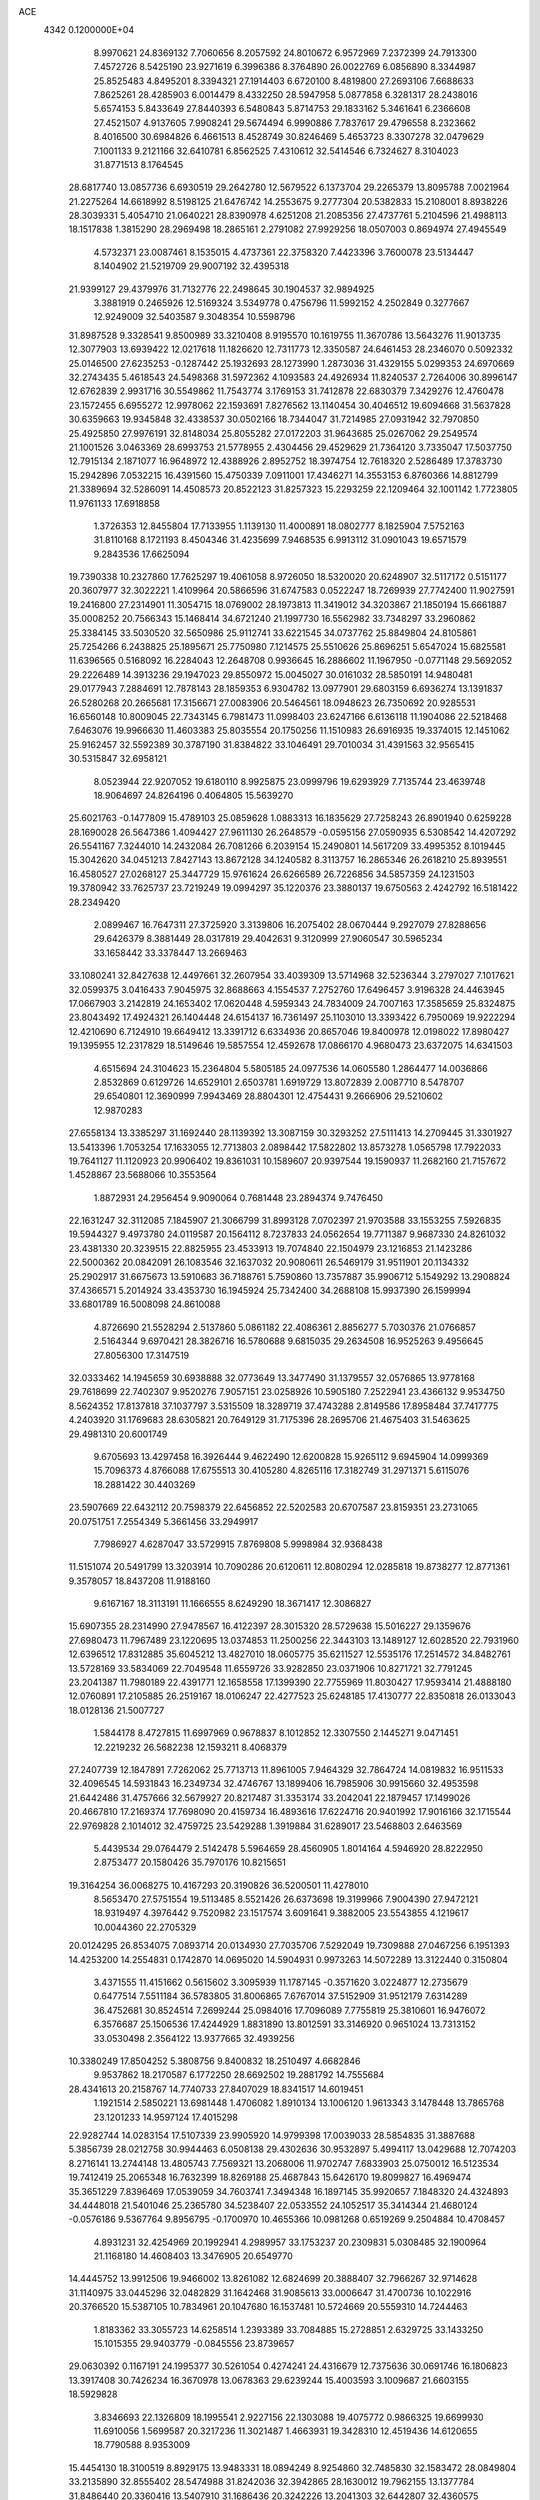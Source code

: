 ACE                                                                             
 4342  0.1200000E+04
   8.9970621  24.8369132   7.7060656   8.2057592  24.8010672   6.9572969
   7.2372399  24.7913300   7.4572726   8.5425190  23.9271619   6.3996386
   8.3764890  26.0022769   6.0856890   8.3344987  25.8525483   4.8495201
   8.3394321  27.1914403   6.6720100   8.4819800  27.2693106   7.6688633
   7.8625261  28.4285903   6.0014479   8.4332250  28.5947958   5.0877858
   6.3281317  28.2438016   5.6574153   5.8433649  27.8440393   6.5480843
   5.8714753  29.1833162   5.3461641   6.2366608  27.4521507   4.9137605
   7.9908241  29.5674494   6.9990886   7.7837617  29.4796558   8.2323662
   8.4016500  30.6984826   6.4661513   8.4528749  30.8246469   5.4653723
   8.3307278  32.0479629   7.1001133   9.2121166  32.6410781   6.8562525
   7.4310612  32.5414546   6.7324627   8.3104023  31.8771513   8.1764545
  28.6817740  13.0857736   6.6930519  29.2642780  12.5679522   6.1373704
  29.2265379  13.8095788   7.0021964  21.2275264  14.6618992   8.5198125
  21.6476742  14.2553675   9.2777304  20.5382833  15.2108001   8.8938226
  28.3039331   5.4054710  21.0640221  28.8390978   4.6251208  21.2085356
  27.4737761   5.2104596  21.4988113  18.1517838   1.3815290  28.2969498
  18.2865161   2.2791082  27.9929256  18.0507003   0.8694974  27.4945549
   4.5732371  23.0087461   8.1535015   4.4737361  22.3758320   7.4423396
   3.7600078  23.5134447   8.1404902  21.5219709  29.9007192  32.4395318
  21.9399127  29.4379976  31.7132776  22.2498645  30.1904537  32.9894925
   3.3881919   0.2465926  12.5169324   3.5349778   0.4756796  11.5992152
   4.2502849   0.3277667  12.9249009  32.5403587   9.3048354  10.5598796
  31.8987528   9.3328541   9.8500989  33.3210408   8.9195570  10.1619755
  11.3670786  13.5643276  11.9013735  12.3077903  13.6939422  12.0217618
  11.1826620  12.7311773  12.3350587  24.6461453  28.2346070   0.5092332
  25.0146500  27.6235253  -0.1287442  25.1932693  28.1273990   1.2873036
  31.4329155   5.0299353  24.6970669  32.2743435   5.4618543  24.5498368
  31.5972362   4.1093583  24.4926934  11.8240537   2.7264006  30.8996147
  12.6762839   2.9931716  30.5549862  11.7543774   3.1769153  31.7412878
  22.6830379   7.3429276  12.4760478  23.1572455   6.6955272  12.9978062
  22.1593691   7.8276562  13.1140454  30.4046512  19.6094668  31.5637828
  30.6359663  19.9345848  32.4338537  30.0502166  18.7344047  31.7214985
  27.0931942  32.7970850  25.4925850  27.9976191  32.8148034  25.8055282
  27.0172203  31.9643685  25.0267062  29.2549574  21.1001526   3.0463369
  28.6993753  21.5778955   2.4304456  29.4529629  21.7364120   3.7335047
  17.5037750  12.7915134   2.1871077  16.9648972  12.4388926   2.8952752
  18.3974754  12.7618320   2.5286489  17.3783730  15.2942896   7.0532215
  16.4391560  15.4750339   7.0911001  17.4346271  14.3553153   6.8760366
  14.8812799  21.3389694  32.5286091  14.4508573  20.8522123  31.8257323
  15.2293259  22.1209464  32.1001142   1.7723805  11.9761133  17.6918858
   1.3726353  12.8455804  17.7133955   1.1139130  11.4000891  18.0802777
   8.1825904   7.5752163  31.8110168   8.1721193   8.4504346  31.4235699
   7.9468535   6.9913112  31.0901043  19.6571579   9.2843536  17.6625094
  19.7390338  10.2327860  17.7625297  19.4061058   8.9726050  18.5320020
  20.6248907  32.5117172   0.5151177  20.3607977  32.3022221   1.4109964
  20.5866596  31.6747583   0.0522247  18.7269939  27.7742400  11.9027591
  19.2416800  27.2314901  11.3054715  18.0769002  28.1973813  11.3419012
  34.3203867  21.1850194  15.6661887  35.0008252  20.7566343  15.1468414
  34.6721240  21.1997730  16.5562982  33.7348297  33.2960862  25.3384145
  33.5030520  32.5650986  25.9112741  33.6221545  34.0737762  25.8849804
  24.8105861  25.7254266   6.2438825  25.1895671  25.7750980   7.1214575
  25.5510626  25.8696251   5.6547024  15.6825581  11.6396565   0.5168092
  16.2284043  12.2648708   0.9936645  16.2886602  11.1967950  -0.0771148
  29.5692052  29.2226489  14.3913236  29.1947023  29.8550972  15.0045027
  30.0161032  28.5850191  14.9480481  29.0177943   7.2884691  12.7878143
  28.1859353   6.9304782  13.0977901  29.6803159   6.6936274  13.1391837
  26.5280268  20.2665681  17.3156671  27.0083906  20.5464561  18.0948623
  26.7350692  20.9285531  16.6560148  10.8009045  22.7343145   6.7981473
  11.0998403  23.6247166   6.6136118  11.1904086  22.5218468   7.6463076
  19.9966630  11.4603383  25.8035554  20.1750256  11.1510983  26.6916935
  19.3374015  12.1451062  25.9162457  32.5592389  30.3787190  31.8384822
  33.1046491  29.7010034  31.4391563  32.9565415  30.5315847  32.6958121
   8.0523944  22.9207052  19.6180110   8.9925875  23.0999796  19.6293929
   7.7135744  23.4639748  18.9064697  24.8264196   0.4064805  15.5639270
  25.6021763  -0.1477809  15.4789103  25.0859628   1.0883313  16.1835629
  27.7258243  26.8901940   0.6259228  28.1690028  26.5647386   1.4094427
  27.9611130  26.2648579  -0.0595156  27.0590935   6.5308542  14.4207292
  26.5541167   7.3244010  14.2432084  26.7081266   6.2039154  15.2490801
  14.5617209  33.4995352   8.1019445  15.3042620  34.0451213   7.8427143
  13.8672128  34.1240582   8.3113757  16.2865346  26.2618210  25.8939551
  16.4580527  27.0268127  25.3447729  15.9761624  26.6266589  26.7226856
  34.5857359  24.1231503  19.3780942  33.7625737  23.7219249  19.0994297
  35.1220376  23.3880137  19.6750563   2.4242792  16.5181422  28.2349420
   2.0899467  16.7647311  27.3725920   3.3139806  16.2075402  28.0670444
   9.2927079  27.8288656  29.6426379   8.3881449  28.0317819  29.4042631
   9.3120999  27.9060547  30.5965234  33.1658442  33.3378447  13.2669463
  33.1080241  32.8427638  12.4497661  32.2607954  33.4039309  13.5714968
  32.5236344   3.2797027   7.1017621  32.0599375   3.0416433   7.9045975
  32.8688663   4.1554537   7.2752760  17.6496457   3.9196328  24.4463945
  17.0667903   3.2142819  24.1653402  17.0620448   4.5959343  24.7834009
  24.7007163  17.3585659  25.8324875  23.8043492  17.4924321  26.1404448
  24.6154137  16.7361497  25.1103010  13.3393422   6.7950069  19.9222294
  12.4210690   6.7124910  19.6649412  13.3391712   6.6334936  20.8657046
  19.8400978  12.0198022  17.8980427  19.1395955  12.2317829  18.5149646
  19.5857554  12.4592678  17.0866170   4.9680473  23.6372075  14.6341503
   4.6515694  24.3104623  15.2364804   5.5805185  24.0977536  14.0605580
   1.2864477  14.0036866   2.8532869   0.6129726  14.6529101   2.6503781
   1.6919729  13.8072839   2.0087710   8.5478707  29.6540801  12.3690999
   7.9943469  28.8804301  12.4754431   9.2666906  29.5210602  12.9870283
  27.6558134  13.3385297  31.1692440  28.1139392  13.3087159  30.3293252
  27.5111413  14.2709445  31.3301927  13.5413396   1.7053254  17.1633055
  12.7713803   2.0898442  17.5822802  13.8573278   1.0565798  17.7922033
  19.7641127  11.1120923  20.9906402  19.8361031  10.1589607  20.9397544
  19.1590937  11.2682160  21.7157672   1.4528867  23.5688066  10.3553564
   1.8872931  24.2956454   9.9090064   0.7681448  23.2894374   9.7476450
  22.1631247  32.3112085   7.1845907  21.3066799  31.8993128   7.0702397
  21.9703588  33.1553255   7.5926835  19.5944327   9.4973780  24.0119587
  20.1564112   8.7237833  24.0562654  19.7711387   9.9687330  24.8261032
  23.4381330  20.3239515  22.8825955  23.4533913  19.7074840  22.1504979
  23.1216853  21.1423286  22.5000362  20.0842091  26.1083546  32.1637032
  20.9080611  26.5469179  31.9511901  20.1134332  25.2902917  31.6675673
  13.5910683  36.7188761   5.7590860  13.7357887  35.9906712   5.1549292
  13.2908824  37.4366571   5.2014924  33.4353730  16.1945924  25.7342400
  34.2688108  15.9937390  26.1599994  33.6801789  16.5008098  24.8610088
   4.8726690  21.5528294   2.5137860   5.0861182  22.4086361   2.8856277
   5.7030376  21.0766857   2.5164344   9.6970421  28.3826716  16.5780688
   9.6815035  29.2634508  16.9525263   9.4956645  27.8056300  17.3147519
  32.0333462  14.1945659  30.6938888  32.0773649  13.3477490  31.1379557
  32.0576865  13.9778168  29.7618699  22.7402307   9.9520276   7.9057151
  23.0258926  10.5905180   7.2522941  23.4366132   9.9534750   8.5624352
  17.8137818  37.1037797   3.5315509  18.3289719  37.4743288   2.8149586
  17.8958484  37.7417775   4.2403920  31.1769683  28.6305821  20.7649129
  31.7175396  28.2695706  21.4675403  31.5463625  29.4981310  20.6001749
   9.6705693  13.4297458  16.3926444   9.4622490  12.6200828  15.9265112
   9.6945904  14.0999369  15.7096373   4.8766088  17.6755513  30.4105280
   4.8265116  17.3182749  31.2971371   5.6115076  18.2881422  30.4403269
  23.5907669  22.6432112  20.7598379  22.6456852  22.5202583  20.6707587
  23.8159351  23.2731065  20.0751751   7.2554349   5.3661456  33.2949917
   7.7986927   4.6287047  33.5729915   7.8769808   5.9998984  32.9368438
  11.5151074  20.5491799  13.3203914  10.7090286  20.6120611  12.8080294
  12.0285818  19.8738277  12.8771361   9.3578057  18.8437208  11.9188160
   9.6167167  18.3113191  11.1666555   8.6249290  18.3671417  12.3086827
  15.6907355  28.2314990  27.9478567  16.4122397  28.3015320  28.5729638
  15.5016227  29.1359676  27.6980473  11.7967489  23.1220695  13.0374853
  11.2500256  22.3443103  13.1489127  12.6028520  22.7931960  12.6396512
  17.8312885  35.6045212  13.4827010  18.0605775  35.6211527  12.5535176
  17.2514572  34.8482761  13.5728169  33.5834069  22.7049548  11.6559726
  33.9282850  23.0371906  10.8271721  32.7791245  23.2041387  11.7980189
  22.4391771  12.1658558  17.1399390  22.7755969  11.8030427  17.9593414
  21.4888180  12.0760891  17.2105885  26.2519167  18.0106247  22.4277523
  25.6248185  17.4130777  22.8350818  26.0133043  18.0128136  21.5007727
   1.5844178   8.4727815  11.6997969   0.9678837   8.1012852  12.3307550
   2.1445271   9.0471451  12.2219232  26.5682238  12.1593211   8.4068379
  27.2407739  12.1847891   7.7262062  25.7713713  11.8961005   7.9464329
  32.7864724  14.0819832  16.9511533  32.4096545  14.5931843  16.2349734
  32.4746767  13.1899406  16.7985906  30.9915660  32.4953598  21.6442486
  31.4757666  32.5679927  20.8217487  31.3353174  33.2042041  22.1879457
  17.1499026  20.4667810  17.2169374  17.7698090  20.4159734  16.4893616
  17.6224716  20.9401992  17.9016166  32.1715544  22.9769828   2.1014012
  32.4759725  23.5429288   1.3919884  31.6289017  23.5468803   2.6463569
   5.4439534  29.0764479   2.5142478   5.5964659  28.4560905   1.8014164
   4.5946920  28.8222950   2.8753477  20.1580426  35.7970176  10.8215651
  19.3164254  36.0068275  10.4167293  20.3190826  36.5200501  11.4278010
   8.5653470  27.5751554  19.5113485   8.5521426  26.6373698  19.3199966
   7.9004390  27.9472121  18.9319497   4.3976442   9.7520982  23.1517574
   3.6091641   9.3882005  23.5543855   4.1219617  10.0044360  22.2705329
  20.0124295  26.8534075   7.0893714  20.0134930  27.7035706   7.5292049
  19.7309888  27.0467256   6.1951393  14.4253200  14.2554831   0.1742870
  14.0695020  14.5904931   0.9973263  14.5072289  13.3122440   0.3150804
   3.4371555  11.4151662   0.5615602   3.3095939  11.1787145  -0.3571620
   3.0224877  12.2735679   0.6477514   7.5511184  36.5783805  31.8006865
   7.6767014  37.5152909  31.9512179   7.6314289  36.4752681  30.8524514
   7.2699244  25.0984016  17.7096089   7.7755819  25.3810601  16.9476072
   6.3576687  25.1506536  17.4244929   1.8831890  13.8012591  33.3146920
   0.9651024  13.7313152  33.0530498   2.3564122  13.9377665  32.4939256
  10.3380249  17.8504252   5.3808756   9.8400832  18.2510497   4.6682846
   9.9537862  18.2170587   6.1772250  28.6692502  19.2881792  14.7555684
  28.4341613  20.2158767  14.7740733  27.8407029  18.8341517  14.6019451
   1.1921514   2.5850221  13.6981448   1.4706082   1.8910134  13.1006120
   1.9613343   3.1478448  13.7865768  23.1201233  14.9597124  17.4015298
  22.9282744  14.0283154  17.5107339  23.9905920  14.9799398  17.0039033
  28.5854835  31.3887688   5.3856739  28.0212758  30.9944463   6.0508138
  29.4302636  30.9532897   5.4994117  13.0429688  12.7074203   8.2716141
  13.2744148  13.4805743   7.7569321  13.2068006  11.9702747   7.6833903
  25.0750012  16.5123534  19.7412419  25.2065348  16.7632399  18.8269188
  25.4687843  15.6426170  19.8099827  16.4969474  35.3651229   7.8396469
  17.0539059  34.7603741   7.3494348  16.1897145  35.9920657   7.1848320
  24.4324893  34.4448018  21.5401046  25.2365780  34.5238407  22.0533552
  24.1052517  35.3414344  21.4680124  -0.0576186   9.5367764   9.8956795
  -0.1700970  10.4655366  10.0981268   0.6519269   9.2504884  10.4708457
   4.8931231  32.4254969  20.1992941   4.2989957  33.1753237  20.2309831
   5.0308485  32.1900964  21.1168180  14.4608403  13.3476905  20.6549770
  14.4445752  13.9912506  19.9466002  13.8261082  12.6824699  20.3888407
  32.7966267  32.9714628  31.1140975  33.0445296  32.0482829  31.1642468
  31.9085613  33.0006647  31.4700736  10.1022916  20.3766520  15.5387105
  10.7834961  20.1047680  16.1537481  10.5724669  20.5559310  14.7244463
   1.8183362  33.3055723  14.6258514   1.2393389  33.7084885  15.2728851
   2.6329725  33.1433250  15.1015355  29.9403779  -0.0845556  23.8739657
  29.0630392   0.1167191  24.1995377  30.5261054   0.4274241  24.4316679
  12.7375636  30.0691746  16.1806823  13.3917408  30.7426234  16.3670978
  13.0678363  29.6239244  15.4003593   3.1009687  21.6603155  18.5929828
   3.8346693  22.1326809  18.1995541   2.9227156  22.1303088  19.4075772
   0.9866325  19.6699930  11.6910056   1.5699587  20.3217236  11.3021487
   1.4663931  19.3428310  12.4519436  14.6120655  18.7790588   8.9353009
  15.4454130  18.3100519   8.8929175  13.9483331  18.0894249   8.9254860
  32.7485830  32.1583472  28.0849804  33.2135890  32.8555402  28.5474988
  31.8242036  32.3942865  28.1630012  19.7962155  13.1377784  31.8486440
  20.3360416  13.5407910  31.1686436  20.3242226  13.2041303  32.6442807
  32.4360575  21.0930610  13.5976413  32.8532231  21.4462353  12.8118471
  33.1076307  21.1607452  14.2763460  34.0403542  16.3661812  11.1461173
  33.9059616  17.2954271  11.3323229  34.9537504  16.2042632  11.3821720
  21.7806058  29.9364932  17.3388113  22.5643167  30.2792895  16.9092537
  22.1031572  29.2276214  17.8953121  29.8972578   3.5177602  27.2772288
  30.2868651   4.3270878  26.9464317  30.0961952   3.5214109  28.2135207
   5.9830016   7.1126411  13.8397009   5.4551036   6.6713316  13.1742676
   6.7317919   7.4634560  13.3575455  10.5725931  19.7849103   8.6557221
  10.8418018  20.6278635   9.0206720   9.6728019  19.9274709   8.3619805
   2.1215435   4.6015602   8.5048026   2.1898332   5.3566080   7.9204473
   1.9223864   4.9790303   9.3615900  17.9644075  11.4652156  23.0060356
  18.4805178  10.7348508  23.3472531  17.2127729  11.5235264  23.5958467
  12.2211447   0.7061176  23.1008315  11.5032450   0.2446773  22.6673286
  12.4408941   0.1552426  23.8521495  33.5202665   5.9382231   7.2442475
  34.0369368   5.9094298   6.4389808  33.1456189   6.8189651   7.2570779
   6.1550232   4.2679615  28.5671917   6.4763943   4.4990675  27.6956744
   6.9368281   3.9912940  29.0451749  16.5106021   7.7020702  29.2656771
  16.3345582   8.5781535  29.6087782  15.7044127   7.2134222  29.4315493
  33.1098704  23.0280474  23.5418308  33.6100897  22.5862757  22.8556455
  32.2213884  23.0866118  23.1905450  17.0534053   4.9735442  15.2865898
  16.2091368   5.1176164  15.7140073  17.0684117   4.0356317  15.0959940
   4.4132987   5.8099994  12.1322804   3.6639217   5.3015665  11.8221804
   4.6708376   6.3409814  11.3786467  31.1545228  36.4227709   2.3653993
  30.6077665  35.8402931   1.8381336  31.3633109  35.9122357   3.1476992
   4.5505171  27.6027291  10.0685404   4.8915059  26.7248289  10.2395658
   4.8256725  27.7961672   9.1723802  19.1248741   7.0251750  30.0985840
  18.1807754   7.0833668  29.9518763  19.2260239   7.1153710  31.0461415
  23.6030271  15.7709212  28.3548248  23.1899959  15.1511623  27.7535463
  24.2841526  15.2612301  28.7935901  22.5424034  24.8131822  32.5824920
  22.0033500  24.1372607  32.9933244  23.2189950  24.3265958  32.1116530
  29.3367510  35.5144201  21.9412764  29.5468983  36.2450449  22.5228753
  30.0604244  34.8990034  22.0587114  21.6696319  11.0901760  12.6711365
  21.6942582  10.5509405  11.8806617  20.7370612  11.2183027  12.8447087
   3.2034883  10.0743338  13.2144710   3.6494068  10.9212416  13.2028209
   3.1792698   9.8291057  14.1394080  21.2719139  34.9374958  29.2766268
  21.9574906  35.3640902  28.7625901  21.5963057  34.9634474  30.1768092
   5.9552907  23.1207828  21.2189468   6.7743105  23.0605239  20.7272078
   6.2261208  23.3484619  22.1083540  13.4895578  17.0166750  29.0863642
  13.8216211  16.3976843  29.7366075  14.0300114  16.8629358  28.3114410
  35.4572415  32.6139030  18.4129154  35.0802141  33.4929265  18.4503309
  35.2064475  32.2822182  17.5507557  27.4950295  12.2796424  27.4993501
  28.2676450  12.2892206  28.0643328  26.9151593  12.9419372  27.8753128
   6.7697387  19.4680021  30.3320000   7.3920899  18.8260065  29.9903093
   6.9190656  20.2515162  29.8028130  24.2711579   8.7307529  20.4841003
  23.6716280   9.1693139  21.0878056  24.5603538   7.9509952  20.9579942
  10.8845348   8.1094691   5.1336726  11.6803019   8.0491238   4.6051416
  10.2136676   7.6750043   4.6069759  19.6682158  11.5634667  14.7284910
  19.8945510  12.4244322  15.0802619  19.2610008  11.7498770  13.8825247
   5.2298408   1.0699148  20.3525627   4.7158897   0.3130230  20.6339892
   4.6100460   1.6123245  19.8648354   8.8744667  16.0649495  23.6990683
   8.6937549  16.9798239  23.4832441   8.1180555  15.5852935  23.3614235
  26.0039768  32.4404930  18.0681021  26.6485326  33.0946211  18.3380951
  26.5244875  31.7377392  17.6789523  11.2408327  36.2062612  28.1297404
  12.0942285  35.9978263  28.5098751  10.8171733  35.3560946  28.0115823
  20.8210326  31.5349088  23.7135764  21.5432853  32.0644410  24.0514794
  20.9891502  31.4726523  22.7733145  14.8617678   3.5916012   4.9618297
  14.6991987   4.3861778   4.4534487  14.0248783   3.1270668   4.9543645
  22.8151162  14.2919267  26.1665370  22.1878038  14.8181080  25.6707101
  23.0421622  13.5721438  25.5778143   6.0115617  19.4205011  23.2312252
   5.5240269  19.1206568  22.4639996   6.3733429  20.2671017  22.9692831
  22.9196377  22.1512735  12.6685261  23.0180493  21.4627810  12.0108597
  22.0014017  22.4139589  12.6047226  29.7192292  26.4680209   4.6626609
  30.4732843  26.5778565   5.2419440  29.9311259  26.9938066   3.8913756
   6.1553314   9.4053603   3.1325018   5.2873077   9.7649163   3.3154944
   6.7581272   9.9876508   3.5948943  18.0237082  21.2676216  22.4360194
  17.1713195  21.0397871  22.0648636  18.1509853  22.1859061  22.1977210
  11.0559684  35.7210975  11.9914282  10.7814387  36.5619213  12.3573250
  10.5217510  35.6166436  11.2040700  16.4774905  19.1981326  14.0297961
  17.2885402  19.5228485  14.4209354  16.6728448  18.2920777  13.7907707
  19.0907307  23.1567574   1.8493936  20.0329034  23.0801553   1.6988135
  18.8921800  22.4656267   2.4811750   9.3324883   5.7879837  28.5468602
   9.0027811   5.0246633  29.0210615   9.0812474   5.6313631  27.6365965
  17.7518662  32.5028273  10.5239293  18.1236917  31.6279800  10.6362679
  18.3359850  32.9329511   9.8994050  22.5448919   5.0666719  26.5233408
  21.6253374   5.0520141  26.7887395  22.9821209   4.4817054  27.1421113
  26.9352662  12.1671649  14.0141585  26.2884204  12.8046387  14.3165646
  27.4505156  12.6402979  13.3607865   6.2261426   9.6966226   9.4923817
   7.1167877   9.9139164   9.2171243   6.0277819  10.3292139  10.1828258
  24.3010292  19.4984483  13.6284990  24.0603910  19.7299458  12.7314293
  23.7872013  20.0927948  14.1752759  33.5610259  14.9619977   1.0047479
  33.8543372  14.2412852   0.4472769  32.6055075  14.9232946   0.9632931
   0.0099988  28.9287639  19.1355241   0.1351412  28.7516540  20.0678348
   0.3235581  28.1376725  18.6972471  23.4321840  36.7006003  28.0758869
  23.1405315  37.5865664  27.8608639  24.2563033  36.5976301  27.6000125
   5.9466229  19.3701915  16.5231436   6.3934978  20.1844652  16.2918578
   5.0656938  19.6444872  16.7780116  17.5754761  34.4673626   3.0308038
  17.4042704  35.4084782   2.9958487  18.4242318  34.3621949   2.6009372
   6.9894307  30.1568021  32.8668111   6.8699299  30.8541462  33.5115300
   7.3270031  30.6036053  32.0905099  17.1661051  33.6299573  21.6519993
  17.9918604  33.7642954  21.1869044  17.4281205  33.3590907  22.5318920
  17.6308284  13.6345715  10.2115508  18.0120255  14.3997908   9.7810161
  16.7230918  13.6165811   9.9083637   1.3304304  27.8688039  24.7575960
   0.8597845  27.2006912  25.2559430   1.2407775  27.5943765  23.8449713
   8.6707990  11.6159662   7.4909685   8.1985523  12.3965294   7.7806856
   9.0929209  11.2836050   8.2831686  27.2238297   0.5994695  24.2455964
  27.4194976   1.1597936  24.9965843  26.7187700  -0.1258562  24.6130868
   0.4511445  35.7855775   9.6358684   0.8144636  35.7715414  10.5213254
  -0.4832222  35.6171866   9.7576689  25.9566506  29.2332976  16.9939562
  25.1956369  29.7726612  16.7790681  25.5995136  28.3540146  17.1186417
  17.0345070  31.3845717  15.0069987  17.8760410  31.5015666  15.4478666
  17.0903845  31.9435486  14.2319797  16.1123247   2.4449845  22.6110668
  16.6003983   2.9556610  21.9651369  15.2298152   2.3782866  22.2464297
  17.7259897  25.5067168  29.5874225  18.5660383  25.0492416  29.6230122
  17.0718706  24.8137401  29.6776629  25.3709824   9.6299248  13.4338625
  24.6836662  10.2763849  13.2728728  26.1174305  10.1451101  13.7398545
  14.0353766   7.9728752   9.9429928  13.6049205   7.8898909  10.7939058
  13.3220780   8.1512720   9.3301214  11.9249982  19.0820432  17.5466587
  12.8462905  19.2577534  17.3554042  11.9297508  18.7142360  18.4303595
  23.2602324  22.2893676  25.6451125  23.6272419  21.4383635  25.8845448
  22.3345721  22.2257465  25.8803510  15.2072366  27.0320748  14.6062270
  14.3065197  26.8297982  14.8592587  15.1481003  27.2720161  13.6814768
  31.0011019  16.4348056  32.1188375  30.1307040  16.0460900  32.0320074
  31.5720036  15.8601766  31.6088330  11.9850136  30.6072241  25.1743304
  11.8418154  29.6648846  25.2622074  12.7898445  30.6803750  24.6613704
  16.7549592  32.4513301  26.9750225  17.2389590  32.1947052  26.1900896
  17.2350479  32.0443206  27.6961952  13.4350647   5.8167907   0.3406530
  13.7971055   4.9934181   0.0132146  12.5814488   5.5765790   0.7010278
  13.6618684   3.0930782  32.9670325  14.3909187   3.0361407  33.5846696
  13.6915822   2.2668747  32.4846045   0.9570090  20.1405758  32.3977493
   1.6094709  19.5181629  32.0766146   1.4562527  20.7541968  32.9366897
   4.3394456  21.1587396   5.9067243   3.6249414  20.6286518   5.5535635
   5.0270937  21.1066121   5.2429061  30.4646400  29.4937488   6.1379421
  29.9334572  29.3413777   6.9195172  30.4519407  28.6572084   5.6728929
  15.1112315  16.3044242  10.6495559  15.8628571  16.4460900  11.2250745
  15.0324738  15.3524325  10.5883942   4.7191730  34.8312097  22.9018279
   4.0770656  34.8606120  23.6110990   5.5169117  34.5002456  23.3145113
  16.1548681   7.4457162  21.1290850  16.0989118   8.4012778  21.1307506
  16.7946094   7.2420668  21.8113531  25.0864768  36.0975717  25.7969812
  24.8144554  35.1873254  25.9139762  24.4763261  36.4483939  25.1482350
  34.5049103   4.4545562  28.3563421  33.6968026   4.7689640  28.7617327
  35.1737268   5.0773567  28.6410100   2.9427507   7.0089264  21.7283806
   3.4262093   7.7270228  21.3199233   2.6767720   7.3536154  22.5808339
  20.9693838  28.4409430  13.7465358  20.2081733  28.0960448  13.2798073
  21.2173691  27.7409968  14.3505311  15.8204007  31.1361981   8.6650921
  16.2539614  31.4198051   9.4699672  15.4487382  31.9382175   8.2978541
   9.2167635  10.1625000   2.6282225  10.0707813  10.3670844   2.2473936
   9.1466618  10.7439212   3.3853664   0.5240634  11.4255133  27.8729315
   1.2681650  11.9264140  27.5388011  -0.1778503  11.5906015  27.2434120
  18.6831640  31.7349715  18.3906996  18.8707638  30.8425669  18.0997490
  19.5379626  32.1652987  18.4099285  31.6905390  21.9685347  17.0160505
  32.1010382  21.7554077  16.1780176  31.6571199  21.1348939  17.4852606
  14.3572318  27.1342215  30.5870242  13.7595543  27.8152952  30.2785569
  14.9027073  26.9320141  29.8268923  18.5799523   5.9110543  22.6154969
  19.4804895   6.2335909  22.6506376  18.5346641   5.2512988  23.3075254
  33.0912838  11.1059251   6.8041470  33.6674716  11.8674849   6.8694615
  33.6865854  10.3630648   6.7041146  23.5367555  24.6979501  22.7190578
  22.7092559  24.4940764  23.1548465  23.5460468  24.1330796  21.9463568
   6.4941815  34.3247278  28.3849613   6.7130869  35.1814578  28.0184563
   6.7741424  33.6995692  27.7163579  16.2978338   0.3605613   0.8455421
  15.6272617  -0.1708127   1.2747350  16.0278685   0.3913647  -0.0722824
  31.1815724   1.1445251  26.6599291  30.7699832   0.4730496  27.2039390
  30.7333490   1.9554245  26.9002823  11.4131644  24.8989717   9.3030813
  11.1093826  25.8032027   9.3825472  11.9438879  24.8937344   8.5065030
  30.7801379  11.5278996   5.4392457  30.6124436  10.6159865   5.2014961
  31.6065970  11.5016120   5.9214346  30.4695950  31.8840736  11.6726963
  29.8436350  31.6499776  10.9874190  30.8904389  31.0564840  11.9055431
  12.0902052  26.1181682  22.6373431  11.4951689  26.8502068  22.4752220
  12.6483639  26.0866118  21.8603650  31.9610157  37.0613812  19.2584093
  31.0124358  37.1022492  19.1369281  32.3049571  37.7525076  18.6924760
   8.4605769   3.5892447  29.9748156   8.1680754   3.2120682  30.8045220
   9.3123211   3.1831063  29.8141442  19.6045392  19.2315621   5.3548129
  19.3388579  19.2618369   4.4357216  19.2841657  20.0545518   5.7239750
   3.8476253   7.7777186  16.9732178   4.6416420   7.3189743  16.6987674
   3.4241437   7.1773964  17.5868207   2.8452258   1.3487592  32.8590947
   3.2034039   0.5264699  33.1934307   3.5528834   1.7222133  32.3337524
  17.8473443  16.9633807  -0.0771481  18.6527295  17.3400658  -0.4316828
  18.0126674  16.8856308   0.8624556   1.6108171  23.8773671  16.2191905
   0.7256355  24.1962681  16.3952236   2.0520978  24.6154215  15.7987396
  30.1942855   1.4344804   3.4095980  30.2670889   0.8659288   4.1762013
  30.3855114   0.8612602   2.6672482   1.2013145  17.2760174  10.0564827
   0.9435050  18.1395339  10.3791364   2.1139087  17.1810721  10.3292263
  31.5253561  25.2267439  33.2334312  32.1909383  25.2578317  32.5462153
  30.6942164  25.1872152  32.7602756  33.0547750  27.8722466   2.6389488
  33.3867703  27.7838420   3.5323668  33.3383617  28.7438986   2.3632077
  21.5937631  22.8123150  23.3695429  20.9678781  22.1001315  23.5010516
  22.1761548  22.7623747  24.1275387  17.7468458  22.4468556  12.7582007
  17.0662440  22.9711774  13.1802192  17.3323411  22.1113466  11.9633099
  27.7331986  28.5811208  31.8192154  28.5809774  29.0182507  31.7390884
  27.8028114  28.0693705  32.6251295  30.2683571   5.9391627   9.2308087
  30.4385292   6.1029641   8.3032083  29.7585153   6.6965985   9.5181833
   8.4627431  17.5318105  29.3435011   8.2618918  16.7433722  28.8392633
   9.3929972  17.6890192  29.1818086  16.2541101  14.3091169  29.4901883
  16.7626251  13.6668871  28.9950265  16.7604187  14.4501917  30.2901767
   9.4045053  24.3173764  13.8441535  10.2817125  24.3819274  13.4665658
   9.5512300  24.0155604  14.7405970  34.7046039   6.0024661  16.8298733
  33.9717797   6.2051975  16.2484091  35.2719163   5.4326864  16.3105087
  33.4637046   0.1259491   0.7529949  33.5784389   1.0620570   0.9166100
  32.7942265  -0.1465807   1.3804965  30.1786375  25.5718374  19.3669544
  29.6050288  26.2530789  19.7178318  29.5820251  24.8795022  19.0824242
  29.5888586  22.4027862  30.9283786  30.2527004  21.7611915  31.1811672
  30.0497192  23.0080747  30.3474610  16.7321659  16.2134383  13.2074688
  16.3245153  15.3576641  13.3405225  17.6695093  16.0514049  13.3140726
  19.4723225  28.9846645   8.7490539  18.6983490  29.0416862   9.3093621
  20.2109493  29.0144469   9.3571454  17.0609777  29.1088200  10.2026560
  16.5937670  29.7103258   9.6228830  16.3944750  28.4828162  10.4857202
   0.3783549  21.3421610  18.2349867   0.1433121  20.6216367  18.8196502
   1.2616268  21.5922386  18.5061393   0.4639138  35.9336314   0.7222546
  -0.1982814  36.6160172   0.8321586   0.3300027  35.6112613  -0.1690238
  22.5534581  16.6852730   6.8808249  22.6584223  17.4976335   7.3760873
  21.6857287  16.3649826   7.1271815  22.4113606   6.2964028  10.1230773
  22.4423819   6.5500001  11.0455511  22.8985171   5.4733493  10.0844327
  17.1245648  18.1257476  25.3340886  17.8580250  17.5884573  25.6333996
  16.5612127  17.5171390  24.8561118  19.3622225  16.2174070   5.4406663
  19.2713326  17.1688073   5.4936602  18.8071621  15.8841377   6.1456992
  25.5328242   4.1636870  21.6807631  24.6960324   3.8014493  21.3895668
  25.3257073   5.0585753  21.9500387   1.7735400  30.5805347  13.4060301
   1.6578574  31.5190541  13.5544578   1.3132014  30.4094531  12.5844151
  18.5111673   4.6204245  12.1225282  17.6828033   5.0428897  12.3496144
  18.5062292   4.5821709  11.1661057  34.2208764  23.3828137  30.3286996
  35.1554663  23.4215538  30.1255426  34.0828704  22.4927088  30.6525814
  23.2559367   9.9870256   2.9220810  22.9118139  10.7766601   3.3395599
  23.7427281   9.5420552   3.6158153  11.3349542  29.9266613  21.3665665
  12.0180713  30.4088999  21.8324300  11.5480208  30.0437988  20.4407624
   9.6189314  31.8172351  29.9999557   8.7556139  31.4446590  29.8207862
   9.5801560  32.0802182  30.9195035  32.0000736  12.6052026  10.9009802
  31.9074360  13.5512490  10.7885237  31.6031740  12.2305306  10.1146448
   9.9007030   5.4691790  21.9861972   9.9056755   4.9334800  22.7794397
   9.3705522   6.2323398  22.2158874   5.1303299  35.1851476  30.8033072
   5.9308577  35.4645893  31.2474912   5.4356168  34.7819895  29.9905986
  27.8049136  28.3971884  24.0911874  27.8121138  27.4927653  24.4045546
  28.7296214  28.6366067  24.0293325  25.9276208  37.2400132  18.5961087
  26.7472391  37.3605211  18.1165928  25.6128122  36.3793190  18.3198244
  31.8373744  26.6119191   6.3977204  32.6673991  26.1781192   6.5954791
  31.5113612  26.9045983   7.2487704  18.5927015  16.3636093  21.7484229
  19.4894548  16.1119654  21.9691958  18.0558579  15.6349612  22.0600362
  26.0410627   5.7444880   9.4508451  25.8023615   6.3488666  10.1536823
  26.9926176   5.8216808   9.3814450  10.7663171  26.0073545  25.6983943
  10.7627257  25.8613949  26.6443936  11.6914651  25.9761937  25.4547511
  18.2316019   8.1827276  32.8627936  18.4636710   7.4028825  33.3669932
  17.2942062   8.2982726  33.0182620  30.1113168  27.0715279  15.8595429
  30.4011979  26.1894170  16.0920965  30.3531258  27.6096190  16.6133455
  24.2869379   5.1254914  13.1738499  24.0517450   4.8919054  14.0718219
  24.7252835   4.3467793  12.8307867  23.5596505  37.2116593  10.4284389
  22.7682715  37.2540013  10.9652427  24.2065227  37.7228951  10.9146756
   2.2029505   4.4331500  21.1251918   2.3218269   5.3801718  21.1976480
   2.0451364   4.1421578  22.0233288   6.2998404  30.6468398  15.2032186
   5.7116460  30.7680547  14.4578555   7.0165585  31.2612968  15.0451377
  23.7751764  31.1364013  29.1413774  24.5767084  30.7736230  29.5184321
  23.4030009  30.4165599  28.6319212  16.6582629   2.2819304  14.8935901
  16.9563726   1.6720763  15.5684534  15.9132448   1.8413569  14.4848421
   8.3716732  32.6583948  14.9980046   9.0781945  33.2418979  14.7212674
   7.6673433  33.2470304  15.2694073  15.2103912  10.3054155   3.7637847
  14.9598742  10.4581233   2.8526571  16.1527211  10.4722285   3.7842698
  18.0223096  13.3048653  25.8365183  17.0832935  13.3245583  25.6518762
  18.2550507  14.2202001  25.9921637   8.6625439  18.3700532   3.2954511
   8.6139570  18.2891946   2.3429108   7.7492244  18.4062995   3.5796439
   0.3088350  16.7257041   5.4332112  -0.0938207  16.4879391   4.5980058
   0.8915103  15.9936375   5.6352010  20.1713726   5.3730117  19.9598049
  19.3956491   4.9546888  20.3332897  20.6970631   4.6467932  19.6244124
   7.7430493  10.3047689  31.5124092   8.5096170  10.8614255  31.6493002
   7.1785462  10.4854554  32.2640211   8.3296789  10.8992587  27.3404975
   8.4661765  11.0193537  26.4007223   8.7375492  10.0556369  27.5358838
  11.2557928  20.4322608   2.5978990  11.3232510  19.5811456   2.1651357
  11.8725124  20.9909967   2.1249264   1.2446581   0.4567467   8.1032585
   0.7558328   0.3022506   7.2949191   0.9785576  -0.2560779   8.6840367
   9.3096345   8.3173596   7.5070785   8.7113842   7.6409288   7.1896357
   9.7435408   8.6426821   6.7183311   2.7836473  24.3519313   4.5004350
   3.7376845  24.4164676   4.4570760   2.5617353  23.6608050   3.8764708
   2.7994693  14.9201368  30.5907220   3.6526391  14.5130610  30.4403145
   2.5882978  15.3474453  29.7606341  30.5518800  33.7284676  14.1132476
  30.1263919  34.1912209  13.3914089  30.1368526  32.8659729  14.1225678
   6.2162646  28.1750018  12.7223662   5.4516043  28.1493500  12.1471545
   5.8508587  28.2616222  13.6028247   9.7179428   6.1676253  25.4303203
  10.2087261   5.3468161  25.3898747  10.3694100   6.8453499  25.2500103
   7.8925867   4.6537087   4.5805567   7.4225883   3.8864675   4.2539463
   7.6017637   5.3706153   4.0169090   6.0252838  28.8569246  21.6981178
   5.9247906  28.6136217  20.7778262   6.2566187  28.0389834  22.1382181
  34.4360313  31.1521993   8.1679565  34.7596352  31.0233531   7.2763786
  35.0786323  30.7094944   8.7223104   2.3875232   3.9604210   4.3053101
   2.7642987   4.6757463   3.7928829   2.8873862   3.9614059   5.1216237
  20.3867506  34.3999381   4.2945250  20.2292183  33.4618736   4.1875182
  19.7696989  34.6703960   4.9744746  20.3310196  32.8458126  13.4312627
  20.0769386  32.2888527  14.1671094  20.1736853  33.7378875  13.7405848
   4.7550144   8.7371326  27.4922382   5.5460669   8.6063833  26.9693879
   5.0778872   9.0107947  28.3507800   4.3104559  29.1018345  32.5726578
   3.8969286  29.5499311  33.3105172   5.2322156  29.3545023  32.6250967
   4.1856248  24.3732922  19.4473800   4.8850163  24.1515958  20.0621435
   3.9868677  25.2913216  19.6316334  13.3550501  21.0866015   8.0998101
  13.2766881  20.7647980   7.2017378  13.7753675  20.3699672   8.5752051
  22.9831520  28.5478586  28.1805765  22.1194439  28.9602592  28.1934577
  23.1975220  28.4120774  29.1035287  10.4919033  15.7500532   2.9533430
  10.4594036  15.5275067   3.8837454  10.1655322  16.6488749   2.9105250
   3.4603557  19.1521788  27.6403941   3.5414696  18.4588239  28.2953073
   4.1124053  18.9310322  26.9754449  24.0678988  25.0001637   3.0942539
  23.7296103  25.0432033   3.9886477  23.7193506  25.7833600   2.6684023
  13.0540174  30.1667881  13.2513941  12.6159378  30.3693897  12.4247923
  13.9876294  30.2169427  13.0462478   8.8216861  36.6464176  29.2378833
   8.4367442  36.6482695  28.3614997   9.7241877  36.3576570  29.1024577
  26.1926911  14.4327348  28.1793151  26.3554673  15.1659748  27.5859394
  26.2088829  14.8234843  29.0529766  23.4985925  30.0615135   7.2822166
  23.8005684  29.9342810   8.1815799  23.0530076  30.9085524   7.2967449
   2.5852526  20.1268439  21.7680275   1.8407120  20.0701654  22.3669253
   2.9822893  19.2563342  21.7964299  32.6237720   5.2061866  30.4525957
  33.0218740   4.5645174  31.0408195  31.6996572   4.9590200  30.4186496
  14.6709960  37.0646279  10.6599161  14.3940457  36.6184780   9.8596157
  14.7371621  36.3672662  11.3122508  25.6409908  10.3581377  23.6131945
  25.8018744  11.2001181  23.1872635  26.1836797  10.3808621  24.4013595
  18.5656972   4.4009832   9.3503614  18.0885248   4.4575143   8.5225072
  19.3170043   4.9825496   9.2339571  31.5176068  11.5579792  13.2439676
  30.8801831  10.9169321  12.9293542  31.9288730  11.8969036  12.4488436
  33.9203633   2.5258191   2.1536157  34.4473092   3.3205403   2.0700798
  34.0757499   2.2285437   3.0501167  28.8256135  15.8370297  15.1297466
  28.6473655  16.7699118  15.2488699  28.2771923  15.5811876  14.3881195
  24.2716851  13.3181052   0.0807201  24.3358148  12.3637509   0.1171483
  24.5780517  13.6116689   0.9387362   6.0160637  -0.1011157  24.8583870
   5.4033767   0.5907258  24.6089842   6.5148672  -0.2782594  24.0608614
  26.6404405  26.3289162  27.6092964  26.0524800  25.8683138  27.0106482
  26.1383433  27.0904480  27.8994679  10.7680784  25.5896869  28.3756673
  11.3068937  25.0360556  28.9408242  10.5405151  26.3411746  28.9231279
  30.9266457  11.7620918   8.6811900  31.3154876  11.3025405   7.9369815
  30.0746847  11.3430572   8.8028634   0.3356068  34.0691798  28.5538465
   0.2866220  35.0216210  28.4720667   0.3091540  33.7496697  27.6519344
  24.0919357  33.5463064  29.8558571  23.8891478  32.6531759  29.5776003
  24.4092368  33.4511650  30.7539105  10.2772789  24.5541062  32.3846179
   9.7642593  23.7840817  32.6297812  10.9265838  24.2218834  31.7647284
  24.0376729   8.3543990  32.6010558  24.5324717   7.7384094  33.1413918
  23.2010508   7.9166873  32.4438816  11.0752643  10.8418947  12.3720107
  10.7568911  10.0165030  12.7375224  11.4862502  10.5943392  11.5437362
  20.1840860  35.3562773  14.6148972  20.2236501  36.2445484  14.9693559
  19.3836899  35.3432528  14.0900845  34.1947814  15.5835773  23.0719686
  33.8181274  15.7040803  22.2002791  34.9593693  16.1593270  23.0841921
  24.2621919  25.5927298  12.5036947  24.0238466  25.5950500  13.4307427
  24.2745301  24.6666593  12.2618828   8.7208435  21.5128554  32.4723404
   7.8036516  21.7408769  32.3206927   8.8385361  21.6093249  33.4173663
   9.7989166  23.7533751  16.5558368  10.7063122  23.4863701  16.4089578
   9.8120316  24.1872970  17.4089321   4.6581560  14.8585929  24.6803794
   4.7072491  13.9139498  24.5338493   3.7538692  15.0875834  24.4657622
  27.2071922  18.7940606  29.0510051  26.6780199  18.9991843  29.8218053
  27.9726160  19.3637212  29.1274576  28.5688479   5.4588130  18.4610474
  28.4258715   5.5139739  19.4059003  29.4286759   5.0476062  18.3725226
  12.5258430   4.2624466   6.4722282  13.0774510   5.0289144   6.6287132
  12.8125564   3.6237276   7.1249651  21.8813880  29.7581458  10.2666373
  22.5114041  30.4060676   9.9511869  22.4029242  29.1550286  10.7962422
   6.8975398   7.7520714  25.8294655   7.8019546   7.5049479  26.0223274
   6.9747291   8.5084937  25.2480027   8.3624056  13.8556477  12.2000879
   7.8651313  14.6730050  12.1704707   9.2596592  14.1133755  11.9885596
  16.5634557  26.1248257   5.1867690  16.8894895  26.0091843   4.2942664
  17.0285435  26.8948905   5.5137636  28.4905598   3.1861173   1.6122006
  28.4834186   2.6286291   2.3902673  29.1729981   2.8114099   1.0553305
   5.6320975  13.4090161  17.1783489   6.0639040  12.9737474  17.9134109
   6.1094905  13.1054166  16.4062381   6.8089321  12.6215844  14.6313913
   7.2835577  11.9055445  15.0535871   7.4942177  13.1758866  14.2580759
  12.8573193  32.6484212  27.3584096  13.4726383  33.2956277  27.0138258
  12.7180037  32.0401828  26.6325521  26.3724087  17.7327698  14.2245286
  25.9691175  16.8666539  14.1659512  25.6749249  18.3390964  13.9752972
   2.2975166  19.0150853  17.8813129   2.6269731  19.8925494  18.0755986
   2.0072773  18.6753521  18.7278201  27.5814100  32.1245209  10.6402057
  28.0077834  32.8418373  10.1712764  26.9258756  32.5538988  11.1898792
   3.2269061  36.8506306   3.2588456   3.9483850  37.1293372   2.6949107
   2.6717760  37.6263317   3.3385340  13.9472368  20.9266732  14.5702200
  13.0919760  20.7477339  14.1793985  14.5249986  20.2607959  14.1973520
  17.4187868  35.8070678  23.6935127  17.2870129  36.3313660  22.9035894
  16.9465832  34.9923543  23.5217643   1.3207079  33.7697012   8.3194896
   0.5154199  33.5486027   7.8516664   1.0892733  34.5345371   8.8464582
  14.2505308  27.1933183   3.9142276  15.0438862  26.8206026   4.2988080
  13.6894718  26.4370293   3.7425544  15.7564138  24.5472116  13.0412472
  15.3248904  24.4327846  13.8879619  15.0382556  24.5844360  12.4095076
  28.2178845   5.7416850   4.8737004  28.2556780   6.3172227   4.1097895
  29.0154003   5.2154154   4.8167744  25.6834422  17.0295144  16.9678632
  25.8375202  17.7285523  17.6033456  25.8656850  17.4329148  16.1191657
   5.0791143  34.2965635   6.1577249   4.2465629  34.7249180   6.3567287
   5.5986457  34.9729727   5.7232257  20.8634233   2.4172653  29.3183014
  20.1360698   2.2257873  29.9103528  20.6254101   1.9841053  28.4985734
  21.5046564   5.3235019  29.4537167  20.6331673   5.6098687  29.7270894
  21.3445964   4.5449019  28.9204301  27.1839345  24.4214277   8.4322208
  27.3649496  24.5406134   7.4998796  26.7922480  23.5499939   8.4906726
   3.0701082  21.4068918  12.1061262   2.7298523  21.7167292  12.9454464
   3.0809779  22.1857839  11.5498521  32.4047933  18.0582164  13.8776586
  32.4248523  18.1978329  12.9309080  32.0870094  18.8872580  14.2353390
  30.8630380  14.0859057   1.1880282  30.6645224  13.5829118   1.9778513
  30.3570589  14.8927085   1.2843935   7.3848060  26.5372207  10.5508783
   6.9446340  27.1766723  11.1108622   8.1923561  26.9730450  10.2785700
  31.6755434   8.9054283   8.0334283  32.3760377   9.1698659   7.4370958
  31.0121657   8.5140805   7.4650897   3.0421882  10.9507826  31.3495386
   3.6215969  11.3968380  30.7318396   3.3316965  10.0385546  31.3335115
  17.1776189   4.6192572   3.1161538  17.7538620   4.6536596   3.8796932
  16.2944046   4.5882416   3.4838526   0.3450867  26.7706537   9.1194936
  -0.4415340  27.0009270   9.6138963   0.9058544  27.5433534   9.1880992
  29.4355344  19.7809585   7.3260195  29.0401327  19.0478805   6.8543352
  30.0043143  20.2017428   6.6813010  25.9865561  10.0073163  18.2917095
  25.6748555   9.1034196  18.2464838  25.1928269  10.5286510  18.4118590
   1.5829084  27.4388382  28.8482923   1.6847948  28.3850207  28.7453859
   0.6492638  27.2817461  28.7073605  26.2409725  28.1041070   3.1623226
  26.6047367  28.9535921   2.9127580  25.9660074  28.2191966   4.0719271
  20.3443994  23.5957999  12.3403332  19.4993724  23.1784576  12.1730415
  20.1671243  24.2231174  13.0412456  30.1859866  19.5976888  10.1076704
  30.2817755  19.9319505   9.2158602  30.2062284  20.3792876  10.6598710
  25.1172842  20.2231995  26.2123946  24.8304184  19.3101176  26.2272687
  26.0259059  20.1839569  25.9139009  18.4415793  11.0255187   4.5631301
  19.0137359  11.7909308   4.5082387  18.7525460  10.5487287   5.3326773
   7.9347092  20.5280231  21.3639116   7.0069674  20.5273749  21.1282709
   8.3263069  21.1892613  20.7932566  20.3353726  29.6885063   1.6294018
  20.6332334  29.5783811   0.7264161  20.8934087  29.1010351   2.1390146
  29.2118597  35.3673793  17.9069654  29.2579797  36.2854792  17.6401372
  30.0619471  35.0032061  17.6600624  32.6188711  30.2328324   1.4846178
  32.7415912  31.1447592   1.7483622  31.6720273  30.1390863   1.3800689
  19.5572235  15.2467157  13.3647888  20.3650983  14.7432436  13.2643594
  19.2900640  15.4521015  12.4688679  29.8374469   7.1614704  30.9435928
  29.8527535   6.2140696  30.8078384  30.5318254   7.4960084  30.3760062
  32.1367868  34.2204609  23.2585796  32.5250735  35.0723589  23.0592427
  32.6790561  33.8694708  23.9649660  32.3882064   4.0325762  20.2009442
  31.6929082   3.8833351  20.8416621  31.9754420   3.8593835  19.3548581
   4.6468197  17.1971459  13.4944289   4.3627299  17.0000728  14.3870021
   4.6401608  18.1531234  13.4465281  22.7480581  23.6361616  28.1580615
  23.5798376  23.2612758  28.4476048  22.9532505  24.0589056  27.3241458
   5.2574179  16.7928526  26.5562179   5.8288254  17.5314542  26.3459965
   5.1980782  16.2960958  25.7401644  14.3900845  11.7649642  12.2265383
  14.8490347  11.3945588  11.4726176  14.2525347  11.0207170  12.8125486
   4.6418403  26.6726985  31.5616832   4.3328485  27.4583238  32.0128471
   5.2839054  26.2900216  32.1596318  10.2339199  25.5879938   2.5409571
   9.7022553  25.6847495   3.3310222  10.3421120  26.4811662   2.2142015
  24.8685511  10.5522464   0.8589154  24.6919071   9.8308014   0.2551391
  24.2481175  10.4217752   1.5760425  12.4165723  10.6742491   1.5256555
  13.2825009  11.0335796   1.3325722  12.3743660   9.8645551   1.0168863
  21.1670788  12.3260013   1.7661734  21.6449409  12.2813961   2.5943581
  21.0397310  11.4115559   1.5135788  24.5407340  14.0962041  30.7557288
  25.3776151  13.7343014  30.4643727  24.5120959  13.9082158  31.6938503
  27.1673212  36.6423443  14.6458906  27.9570313  36.7767298  14.1219341
  26.7334632  35.8932523  14.2374053  20.3598288  17.2657357  32.1468427
  21.0214591  16.5852980  32.0224173  20.6100367  17.9578741  31.5348195
  19.5209092  31.6092490   7.1334351  19.5560764  32.4966674   7.4904837
  19.1427576  31.0825725   7.8375978  30.5098772   2.8716987  21.9005010
  31.1189630   2.6321865  22.5989852  29.6535539   2.5900956  22.2224357
   6.3135877  25.3709989   0.6469227   6.4104957  24.6273495   0.0520897
   6.8447520  26.0632732   0.2534096   7.9392262  32.9227346  32.2403080
   8.6065895  33.5336654  32.5527524   7.1460073  33.1712111  32.7149606
  31.1155783   6.9895675   3.1958421  30.1957893   7.0700122   2.9433573
  31.3474303   6.0882362   2.9720599   1.0123520   1.0883085  24.4060171
   1.6752370   1.1904276  25.0889424   1.2100642   0.2419674  24.0049578
   3.2216557  26.9565003  19.8403714   3.8362634  27.6505914  19.6021975
   2.5795522  27.3881558  20.4039391  32.6255995  35.1443040  29.4162625
  32.6879882  34.4381776  30.0594771  32.9499091  35.9177977  29.8775244
  21.7298488   4.5757731   2.6301200  21.5128417   4.9221057   3.4956796
  22.0233357   5.3394653   2.1332583  28.9928278  17.8329861  18.4473779
  28.9829124  17.9325263  19.3993365  29.1022322  16.8926250  18.3060145
   6.8420553   7.0217869   3.3637098   6.6899453   7.9537940   3.5200976
   7.4597333   6.9992510   2.6328215   2.1308136  23.5673975   7.0503145
   2.1033749  23.6163857   6.0947628   1.7258814  22.7254739   7.2587042
   7.9390159   2.1409266  10.8486720   7.0593513   2.2640281  11.2054185
   7.8039462   1.6344892  10.0477293  12.9387693  35.8752148   8.1713807
  13.2332817  35.9190937   7.2616725  11.9861426  35.8034391   8.1115272
  24.2368977   1.1199337  31.3474802  24.7979240   1.1065112  30.5720441
  24.7761359   0.7377978  32.0398863   9.2777977  34.9326407   9.9872115
   9.8277183  34.1608004   9.8527434   8.4411402  34.5806337  10.2910654
   5.5145637   7.9444406   0.3374881   6.1597178   7.2430702   0.2475574
   5.5829278   8.2168698   1.2525513   4.0663781  33.2615494  16.2406321
   3.5153875  33.2704157  17.0232959   4.6341897  32.4996475  16.3560757
  24.8700543  15.6346393   5.6971144  25.7078472  15.8557618   6.1038573
  24.2715844  16.3204342   5.9933420   1.2492173   1.5545418   3.5860638
   1.2926408   2.1113845   2.8087142   1.5827765   2.1054177   4.2942345
  27.1704538  26.6462741  15.2855618  26.9303911  27.4990367  14.9230735
  28.0943136  26.7367656  15.5190702   7.3800969  10.4796863  12.5807481
   6.5514909  10.9134211  12.7845079   7.9079289  11.1576653  12.1588837
  12.1800930   9.0778263  27.4810715  12.4115416   9.3012148  28.3826040
  12.3991795   8.1495220  27.4005471  20.0608986  37.4037277  18.0924453
  20.6933294  37.2365745  17.3936443  19.6038656  36.5704169  18.2062251
  16.5214140  33.7984510   5.5215207  16.9129875  32.9293216   5.6082160
  16.9190141  34.1624665   4.7305474  26.1884450   4.4929234  25.2223725
  25.5069985   3.9808148  24.7869334  26.4162263   5.1748320  24.5904325
   4.3881870  31.6903982   6.7581510   4.0860542  31.8698358   7.6485160
   4.7796356  32.5141178   6.4674865  16.4945859  10.2696597  18.4556798
  16.8868645  10.6855088  17.6879436  16.1463602   9.4406987  18.1273593
  22.2951779  34.0332573  16.0613845  21.6232507  34.5194435  15.5835051
  22.5790560  33.3533916  15.4502972  13.1081064  23.7031766  27.5370506
  13.0043118  24.2218544  26.7392838  12.9879354  22.7975708  27.2512731
   1.0972470  17.2473270  23.3837516   0.8222218  17.4561468  24.2764930
   1.7757272  17.8926210  23.1850248   7.3492081  21.9276800  29.5413863
   6.8022487  22.7050380  29.6544432   7.5959179  21.9408411  28.6166199
   7.7985887  15.2480415  27.8212285   7.4331304  15.4245539  26.9543286
   7.1057630  14.7741356  28.2812693   1.5514134   2.7658980  28.3853347
   2.3016736   3.3603230  28.3859913   0.7905200   3.3406752  28.3022438
  34.4705557  18.9825952  27.8602808  33.8439893  19.6937689  27.9939905
  34.1762650  18.2897760  28.4515729  16.5297950  22.1649679  10.1301930
  15.6722269  21.9053613  10.4669617  16.3348116  22.8086938   9.4491421
  10.4309388  14.8182309  27.4490426   9.4789203  14.8687963  27.3633937
  10.5789745  14.0868301  28.0485174  14.7422645  12.9105936  16.3320293
  14.1332878  12.2164365  16.5840715  15.6091797  12.5189918  16.4385089
  17.9658349  25.5872393   2.3577838  17.4585622  25.7942824   1.5729020
  18.3875102  24.7517232   2.1569490  13.0516435   4.6983758  22.7300122
  12.4694821   4.1058039  23.2055946  13.2043903   4.2623778  21.8916770
  11.0998768   3.0961869  23.7499640  11.3449202   2.3775870  23.1670407
  10.2665497   2.8210180  24.1321680  26.6368170  15.5681599  10.5969618
  27.2832455  16.2664507  10.7006539  27.1317666  14.8363604  10.2285516
  11.2541143  32.9393513   9.7760185  12.0812380  33.4173932   9.8358032
  11.5094576  32.0168785   9.7847093  19.2245795  15.4437351  18.3263912
  18.4215982  15.8994267  18.0738084  19.0001992  14.9980013  19.1432184
  10.7820485   5.5817944   1.6208539  10.1616888   6.3087417   1.5666936
  10.8640303   5.4062196   2.5582355  26.9963330  30.6616119   2.7334698
  27.4242027  31.0152035   3.5132982  26.5740993  31.4188357   2.3278066
  15.8252895  20.4823899   1.6191491  15.2367572  20.6992609   0.8960803
  15.5007087  19.6445298   1.9491031   9.4872594  10.8489378  15.1381383
   9.9922330  10.8147738  14.3256937   9.3871601   9.9327544  15.3966342
  18.3028953  25.4505528  13.5330810  18.2456858  26.2956355  13.0872177
  17.4002256  25.1334029  13.5619780   0.7480811  21.2814057   7.6277096
   0.0195762  21.1904088   7.0135174   1.0551018  20.3859345   7.7694888
  30.6411855  26.3100138  22.3461778  30.3206778  25.9719713  21.5099758
  30.1991946  25.7754893  23.0058440  14.3578677  25.9908190   8.6794148
  14.3965338  25.0464917   8.5278138  15.1577749  26.3307320   8.2783670
  30.0293088  23.3091871  15.2513823  30.6354348  23.8979180  14.8016723
  30.5419373  22.9421542  15.9716119  29.3167989  33.9627430   8.8178652
  28.7088269  34.0347717   8.0820569  29.5801781  33.0424994   8.8217377
  28.9258643  13.6542846  12.7888211  28.9214303  13.6980587  11.8326328
  29.8514964  13.7075362  13.0267317  19.4289877  20.9959100  19.4871561
  18.8419424  20.2935109  19.7668794  20.2113171  20.5430720  19.1723065
   7.4997706  21.3258762  11.2572282   8.1681134  20.6459553  11.3424178
   7.7425198  21.8021971  10.4632364  14.2281378  31.3227015   3.4418425
  13.7988589  31.3642960   4.2963724  15.1638777  31.3334465   3.6431061
  18.9456523  20.4474892  27.2855696  18.1675738  20.1219965  26.8329326
  18.6028357  20.8979028  28.0574740  26.3052509  21.5771642  30.9478568
  27.2608899  21.5400247  30.9879381  26.0320075  20.6613640  30.8941915
  16.5203386  33.0877086  18.6889909  16.1904445  32.8461255  19.5544615
  17.2496918  32.4873618  18.5345258  27.6462880   8.3044038  32.4637146
  28.2873771   7.7993920  31.9635150  27.9469648   9.2103766  32.3927315
  10.0897679  27.5211392  32.2684789  10.9617174  27.7694774  31.9614545
  10.1151534  26.5653695  32.3142128   2.7135473  15.2242597   4.9500991
   2.4158382  14.6710953   4.2278732   2.9392283  16.0574102   4.5363838
  12.9166564  32.9445492   5.9216935  13.3756737  32.9484408   6.7616458
  13.5094390  33.3984758   5.3227016  12.8175362  31.8759446   0.8806738
  13.2924750  31.7710726   1.7050929  13.3219957  32.5285236   0.3949855
   5.9006155  32.3564365   0.9241977   4.9476735  32.4458884   0.9127219
   6.1092217  32.1321383   1.8310635  33.9763770  28.1718757  32.9090375
  33.7166774  27.3850394  32.4297916  33.4039715  28.1849583  33.6761181
  23.7099910  32.1021453  10.0606419  23.3055231  32.7180935  10.6715800
  24.2697314  32.6466051   9.5070299  28.1333982  32.6834501  15.1228246
  28.2705844  33.2096879  15.9105337  28.0290746  31.7890461  15.4474626
  25.9581814  13.7615855   2.1816514  26.3887683  12.9179197   2.0436127
  26.3540258  14.1042474   2.9829765  20.3576452  18.0800007  13.7139484
  20.9377140  18.3668517  14.4192628  20.3012507  17.1305277  13.8214314
  21.1265264   1.7804021   3.3290904  21.1219474   2.7330952   3.2364259
  20.2439957   1.5107796   3.0747774  28.0816310   3.8865819   8.0766497
  28.1085772   3.4628041   8.9345065  28.7255134   4.5922118   8.1377548
  27.0158071   6.7933129  24.1320114  27.9607994   6.8310494  23.9843719
  26.8689673   7.3595118  24.8896979   0.7483306  20.7222876  23.4977746
   0.0174734  20.4408630  24.0481198   1.3733851  21.1106940  24.1098849
  34.5481922  14.6421489  20.4324013  34.1609517  14.4351126  19.5818646
  35.4563882  14.8695156  20.2331121  12.5684453  20.5892039  28.9183845
  13.1029652  20.0267678  29.4789075  11.6837364  20.5119624  29.2755338
  12.8012574  16.7295668  22.7949472  12.4860281  16.1077395  23.4508383
  12.3930626  16.4433145  21.9778374   4.2920412  23.5452750  24.6402653
   5.2040792  23.4806510  24.3569944   4.3364010  23.5283362  25.5962868
  -0.1622017   4.7489867   4.7381436   0.7921423   4.8019787   4.6866546
  -0.3404831   3.8307350   4.9412724  29.3964596  13.3970340  29.1356488
  30.2340293  12.9935208  28.9078641  29.4626741  14.2914475  28.8011759
  27.6503909   9.7734340   6.2773250  27.7159632  10.4091677   5.5647418
  26.7202208   9.5506884   6.3147388   7.7472503  25.3385587  27.0612126
   8.3313331  25.9010065  27.5698692   7.3942934  25.9124110  26.3812518
  17.8015054  11.0995720  32.0722249  18.4779351  11.7766188  32.0890255
  18.2879591  10.2754375  32.0523004  30.2508156  14.1410200   4.0883381
  30.3470195  13.3505307   4.6194722  31.0732625  14.6146795   4.2126750
  24.2695845   2.7579160   2.6817860  23.3405715   2.6280424   2.4912619
  24.6044353   3.2385148   1.9247314   9.8053385  27.7470780  21.8960661
  10.3384877  28.5158949  21.6938176   9.1773935  27.6947885  21.1755227
  30.4164550   2.2635212  33.1233824  30.0047502   2.7467135  32.4069634
  31.3320198   2.5421635  33.1051751   1.2161010  22.6179308  20.9856479
   1.5578322  21.7732725  21.2789123   1.3498761  23.2025086  21.7317074
  17.4536343   4.2602741  20.8711911  16.7049496   4.5596269  20.3553511
  17.7270731   5.0322158  21.3667403  25.9792931  24.3453714  16.3795238
  25.2152477  24.5152530  15.8285186  26.5193047  25.1304823  16.2888588
  30.0612746  32.0462945  32.8210499  30.0000906  31.2509915  33.3501827
  29.1564846  32.3463533  32.7341501   3.8793612   3.0484532   6.5871221
   3.6940131   3.3697638   7.4695264   3.7254762   2.1051014   6.6384886
   0.5112832  32.2894999   3.6542881   1.0160302  33.1005314   3.5935396
   0.6183037  32.0082800   4.5629650   7.2280414   5.6943756   9.3626234
   7.2101689   6.5177829   9.8503866   7.1091970   5.9544877   8.4491413
  17.9146310  32.2795970  24.4300389  18.8242416  32.1603961  24.1568512
  17.4476865  31.5427577  24.0360052   1.4337871   5.6930372  25.6586177
   2.2386980   5.2643770  25.9494799   1.4386269   6.5398002  26.1049367
  27.9356205  11.2890256   4.1572520  27.7423487  11.5469737   3.2559526
  27.5178926  11.9625804   4.6939635  19.8389790  31.8893802   4.1548389
  20.4234583  31.2417071   3.7609667  19.6554665  31.5459775   5.0292699
   0.6435871  16.6194507  32.3479610   0.6413043  15.8583058  31.7675431
  -0.2487561  16.6611433  32.6917883  32.7625173  17.6283036  17.6663046
  32.0822655  18.2532487  17.4154401  32.6987530  16.9303472  17.0143669
  14.0605230  12.9226955  30.5477715  14.1648181  13.2847834  31.4276844
  14.6853441  13.4114072  30.0120560  20.4258020  22.4158649  25.9990002
  19.6610698  22.8739797  25.6503640  20.0694813  21.8265562  26.6638179
  30.5992992  27.2315874  29.4699541  31.4752073  27.4391236  29.1444614
  30.2852983  28.0511906  29.8519042  33.4008012  18.3303722   5.7352026
  32.9874917  18.1558994   6.5807593  34.2188149  17.8339908   5.7614896
  13.0543534  20.5174154   5.3187059  13.0109206  19.5994892   5.0508313
  12.5337640  20.9828549   4.6640421  26.5251929  29.4230441  19.7115199
  26.1675755  29.6798273  18.8615764  26.3798015  30.1848233  20.2725775
  35.1521700   7.0095333  13.0511684  34.2349487   6.9156052  13.3082957
  35.6333202   6.4704858  13.6789854  26.0559388  29.6260196  29.8398755
  26.5561968  29.1344468  30.4912816  26.6526133  29.7147810  29.0966845
  21.2286137  14.6993022  30.0052310  21.7980680  14.7318382  29.2365340
  20.4439687  15.1805265  29.7425765   9.2776783   1.7739365  20.5248142
   8.5912881   2.4410407  20.5163124   9.4106075   1.5788654  21.4524504
  16.0539694  23.4904338  31.5812514  15.6051811  23.8778862  30.8297852
  16.4766730  24.2311814  32.0158162  16.7574946   8.7310397  23.5075099
  16.5354928   9.5614403  23.9286771  17.6885415   8.6095049  23.6935550
  10.0413596  21.0480923  30.1406766   9.5006689  21.2597642  30.9016499
   9.4733568  21.2167573  29.3889075  23.0049283  28.1231054  31.0241081
  23.9452538  28.1650306  31.1980678  22.8593834  27.2314670  30.7078337
   3.9022853  26.5506475  24.9683095   3.1339516  27.0254557  24.6513673
   3.6176348  25.6379120  25.0143525  28.3156927  12.3305891  17.9315330
  29.0846722  11.7986753  17.7266669  27.6594937  11.6992833  18.2266393
  26.0548203   5.5763935  17.1809046  26.8773660   5.7043310  17.6534323
  25.5359898   6.3535479  17.3884565   2.5732186   0.0343157  21.5382381
   1.7985932   0.5458497  21.3047423   3.0724557   0.6076325  22.1198755
   0.5672796  29.9766912  22.3374742   1.4840037  29.8949135  22.0744891
   0.6035880  30.1849940  23.2710284   4.9936262  20.9499511  25.6020495
   5.7486910  20.6374939  25.1035723   5.3741735  21.4320922  26.3361854
  14.6733920  34.1463037  25.9905148  15.3856430  33.5246754  26.1405440
  15.1123296  34.9526959  25.7197802  30.3758877  19.9974925  27.1474642
  29.6663838  20.2754740  27.7267416  31.1717678  20.3147852  27.5742336
  24.2360878   8.1343373  27.4720078  24.4941320   9.0296855  27.2529267
  24.3152378   8.0886134  28.4248333  18.9214620  15.9743450  26.2800813
  19.0775297  16.3210632  27.1585237  19.7963511  15.8578982  25.9096207
   9.7451039  22.9643397  27.4534252   9.1713457  23.7302240  27.4747464
  10.3161161  23.0715924  28.2141313  31.7354389   7.2138162  27.1118232
  31.8164963   6.3519730  26.7033040  32.0872984   7.0947593  27.9940092
  16.3955807  28.3349334  32.9990542  15.8711415  28.9791822  32.5235138
  16.0107776  28.3125558  33.8752149  33.4634732  11.5616278  26.5724505
  33.3550368  12.2413417  25.9072720  33.0729677  10.7798337  26.1818927
  14.9213585  24.3110344  29.4008928  14.3584084  24.3869695  28.6304689
  15.3935169  23.4883666  29.2723787  29.2823488  25.3035395  24.7061164
  29.3536195  25.5370139  25.6316660  28.9221760  24.4166949  24.7098597
  12.5859925  32.6976669  19.2138870  11.6540587  32.6239333  19.0082306
  12.9356250  33.2767773  18.5366720  20.0493476   9.8051527   6.5642874
  20.0591225  10.5699234   7.1398411  20.8112498   9.2924614   6.8342590
  12.4585657  27.8372030   6.0512980  12.8543663  27.8037993   5.1804031
  11.8787869  28.5982691   6.0218587   5.3028612  36.4511618   1.1842807
   5.6539481  35.7705082   1.7584587   5.4852082  36.1354460   0.2992356
   4.1243223  19.2441555   8.4455144   3.3777163  18.7973165   8.0465830
   4.3696156  19.9156514   7.8089954  16.4667388   8.6619734  16.0235443
  15.9652969   8.1232311  16.6355448  17.3138985   8.2216207  15.9554139
  19.0325519  11.9330713  11.7539132  18.7202403  12.7446964  11.3539658
  18.7701507  11.2471233  11.1400299   2.6782719  34.0248208  18.4984001
   1.7431881  33.9335602  18.3153107   2.7193954  34.2518928  19.4273668
   6.9536030   2.7318243  18.2982235   7.5034134   2.0088226  17.9962153
   6.4896861   2.3789696  19.0575037  18.5038410   9.4457429  10.1947582
  19.4113927   9.2584941   9.9549259  18.3297656   8.8713508  10.9404145
  19.7455722   4.1231851  26.8807463  19.0964531   4.7827881  27.1252870
  19.4114720   3.7490699  26.0654876  14.0002165  22.0293853  11.5929771
  13.3786498  21.6001958  11.0050289  13.9733323  22.9516382  11.3381072
   1.8205475   5.7252916  10.9354146   1.1057281   5.5921848  11.5579478
   2.1947645   6.5722734  11.1779333  30.1297225  37.0501381   5.2377498
  30.7527451  36.3331747   5.3562326  29.7349081  37.1695636   6.1015154
  24.5153861   7.6109309  18.1969782  23.6488775   7.5594862  17.7935578
  24.3637893   8.0475273  19.0352107  34.8147526  10.8395290  23.3220914
  34.1648252  11.2853150  22.7788593  34.6060199  11.1103904  24.2161253
   2.1352101   7.6325377   7.1103648   2.5218514   8.4010771   7.5299926
   2.1995638   7.8138293   6.1726954   1.0846109   5.3296711  -0.0992611
   0.8542260   6.2068825  -0.4052917   0.6167828   5.2349047   0.7304305
  13.9911493   4.6225241  25.9445369  14.0620793   3.8205497  25.4268133
  13.2048253   4.4960707  26.4755134  19.0582522  23.7797080  22.4280197
  18.7948041  24.0260603  23.3146637  19.9665760  23.4918790  22.5193110
  10.0292148  15.5190530   8.2599127   9.1664554  15.8548946   8.5029941
  10.4396312  15.2876657   9.0931295  20.9336441   4.2663794  32.6557393
  21.8585764   4.0857578  32.8233939  20.7225790   3.7394422  31.8850120
  24.3536179  18.4049520   3.2795683  24.0617257  17.5412583   2.9879110
  23.5448683  18.8757747   3.4807692  30.1599096  33.3684108  28.1312732
  30.5345954  34.0023004  28.7428500  29.6526318  33.8991477  27.5170912
  16.5880585  33.3023568  12.9060716  15.7860448  33.6688428  12.5336552
  17.0803917  32.9849356  12.1490487  23.2174409   3.5888377  18.8812274
  23.6042462   4.4644019  18.8821854  22.9049025   3.4640867  19.7773238
  14.8584604  36.2255571  15.4056015  14.4837721  37.1044552  15.3474761
  15.6870770  36.2865258  14.9303023   1.5150549   5.8649396  14.9045966
   2.0603034   5.1185713  14.6558590   2.0717863   6.3859906  15.4832050
   5.6165785  27.9944634  15.3813025   6.0343839  28.8327738  15.5785487
   6.3362026  27.3633090  15.3771443  19.7489729  21.2972492   8.6603866
  19.5846348  21.2158427   7.7209199  20.0218416  22.2071829   8.7778399
  13.5779364   8.4080204  12.7514836  12.6749079   8.3742547  13.0671276
  13.9966145   9.0759802  13.2944111   3.2256855  28.8774423  22.0254304
   4.1370194  28.6731143  22.2350790   3.2756157  29.6623008  21.4797785
   4.0148322   5.9609018   3.1137604   4.0760078   5.7578148   2.1803553
   4.9225592   5.9674851   3.4174382  18.6762235  20.3982464   2.9269334
  19.3619531  20.1582789   2.3036981  17.8825772  19.9928242   2.5776626
  16.9778955  19.4185482  10.8627854  16.2305419  19.5015258  11.4550768
  16.8397845  20.1008912  10.2058492  33.7378068  27.0290857  28.4297401
  33.7315468  27.9693488  28.6088989  33.7104390  26.9670046  27.4749476
  23.6733698   1.6334356  13.5201853  24.0116309   1.1257493  14.2577936
  23.0561612   2.2487841  13.9159523  15.2204332  20.3069337  21.6453148
  15.2918258  19.3647574  21.7984124  14.3725741  20.5467834  22.0192651
  28.8308945  21.1145517  18.4529303  29.2307791  20.9066226  17.6084840
  29.3714174  20.6529812  19.0940384  20.4535385  19.7696356  30.7418924
  19.8154146  20.4346710  30.4835175  21.1836206  20.2680695  31.1090104
  18.6574192  21.7887018   6.0337314  19.1346903  22.5097416   5.6231882
  17.7890125  22.1484705   6.2144743  31.7848603  15.8188125  15.1298785
  31.9730144  16.6439719  14.6827300  30.8590363  15.6548473  14.9504428
  14.9972165  14.1095831  13.8912567  14.8323228  13.8057186  14.7838419
  15.1915417  13.3121035  13.3988181  13.7440142  34.7629250  12.2511187
  13.6163875  34.2228178  13.0310080  12.9134064  35.2259498  12.1418912
  11.2781260   3.9487965  26.4854522  11.5144245   3.6299593  25.6143967
  11.2080489   3.1574010  27.0193193   0.6017139   2.1850635  31.3614705
   1.3527580   1.7393904  31.7533125   0.9879877   2.8638679  30.8080728
  24.2555900  14.0651590  11.6271360  24.9859261  13.4533679  11.7196164
  24.6527995  14.9298084  11.7312414  16.0841468   6.0930556  24.9932282
  16.0177740   6.6840206  24.2431703  15.1791274   5.9630742  25.2765594
  13.0727592  10.4968387  29.5667948  13.1935296  11.0989448  30.3010390
  13.9607494  10.3077182  29.2635810  22.3701096  12.5555956   4.0880460
  22.0800374  12.6657579   4.9935592  22.9160513  13.3228758   3.9164047
   2.3618059  24.7888827  22.4094490   2.6426183  24.8542883  21.4967068
   3.0819376  24.3375533  22.8498396  27.4474295  15.3281636   3.9334739
  27.7622103  16.2318605   3.9553109  28.1388851  14.8232770   4.3615049
   0.4251255  26.0361157   4.6247823   0.4962689  26.6254141   3.8738510
   1.2706064  25.5886558   4.6590380   0.4494847  31.2552053  29.8583640
   0.6942685  32.1798943  29.8939024   1.1279637  30.8483761  29.3194872
  26.2291953   4.1814278   6.0542865  26.8476928   3.9767173   6.7555613
  26.6750089   4.8450501   5.5278955   6.8102452  14.0310909   7.2588855
   6.5928158  14.9372061   7.4777727   6.3561433  13.8688533   6.4320226
   8.2871044  19.8449681   7.3502856   8.3647083  20.2248650   6.4751354
   7.9171789  20.5477902   7.8845402   9.3573396  31.7155041  22.1681175
   8.6666309  31.2563228  22.6459311   9.9647650  31.0249597  21.9027596
   8.9910737  14.8898152  20.6756160   8.8697534  15.2784787  21.5419034
   9.1240241  15.6381961  20.0938237  28.7695010   6.0465163  26.7055777
  28.9687124   6.7016103  26.0366992  27.9891391   5.5993629  26.3779789
  19.8892346  31.0109340  11.5808189  20.6876651  30.6812662  11.1684359
  20.1861863  31.7332660  12.1342517   9.8130293  36.7541667  22.5891756
   8.9335167  37.1161200  22.6972463   9.8022290  35.9428852  23.0970510
  32.3455369  13.6084546  28.0386374  32.5053026  14.3254876  27.4249840
  32.8639079  12.8802253  27.6962846  25.9567562   3.8397709   0.7346500
  26.7585919   3.8171977   1.2569351  26.2108651   4.2820658  -0.0753104
  30.3549008   2.5613383  15.3761540  30.4962803   1.6445351  15.1401127
  29.4517428   2.5908478  15.6918543   7.0125280  20.9605762   4.1071421
   7.0467137  20.1058637   4.5367115   7.8842339  21.3319397   4.2429721
  17.8027252   0.6718913  11.8521414  17.1486372   0.3027278  12.4455376
  18.3410827   1.2342470  12.4090605   6.0547261  18.2986677  10.2216201
   5.9150833  18.8394502  10.9989784   5.5249209  18.7151014   9.5418251
  11.2982734   5.8655245  11.8619882  11.1635311   6.1402158  10.9550036
  10.8566719   5.0185334  11.9238437  30.6125618  15.1051792  20.1368745
  30.2739398  15.0308589  19.2446618  30.2978399  14.3166730  20.5789602
   2.8064806   4.7683189  31.2691123   2.5313802   5.1764162  30.4481323
   2.0739914   4.9161633  31.8673041  13.8273832  35.7414141  28.9959549
  14.3580205  35.0137521  29.3202449  14.3977537  36.5063413  29.0720842
  30.1070799  29.4568288  30.9904050  29.6437732  30.1869532  30.5799212
  30.9865300  29.7953290  31.1583844   1.3790515  23.3791922  29.2949515
   2.0027215  24.0527535  29.5662129   1.8547392  22.5554294  29.4015720
   0.2590991  11.5321805   3.4635071   0.5342548  12.4240751   3.2512684
  -0.6961202  11.5563544   3.4069069  29.9445229  23.9965914   3.7704677
  29.8009306  24.9230342   3.9636432  29.1366672  23.7131832   3.3423547
  25.9119628  13.3205275  22.9110025  24.9844248  13.1578257  22.7394415
  26.2238810  13.7759799  22.1290166  33.6376727  35.3475889  26.7813677
  33.9054288  36.2086252  26.4601903  33.3842404  35.4997337  27.6917829
  23.4731056  12.2485356  29.0119031  23.3949691  11.7310436  29.8133570
  23.8142572  13.0935756  29.3047424   4.2726600  12.5313667  13.2615919
   4.9019030  12.8319354  13.9172927   3.4258249  12.8414030  13.5824963
  18.4853714  20.6717769  14.8694049  19.0724324  20.0437788  14.4484422
  18.2539591  21.2869674  14.1735451  29.9998082  14.9548580   8.3239311
  30.4195351  15.7960503   8.1437735  30.3536819  14.6874068   9.1721499
  34.1950877  24.1221469   6.4176119  34.8417430  24.3233916   5.7411732
  34.0227490  23.1863754   6.3133863   4.4302027   5.2866041   0.4817893
   5.3534057   5.3654457   0.2415559   3.9614043   5.7467387  -0.2144406
  29.2181237  28.8088025   8.5681832  28.3092090  28.5399441   8.4346878
  29.5680969  28.1700180   9.1892347  31.4511675  17.5109561  27.5389339
  32.0825820  17.4383793  26.8231963  31.0858008  18.3909640  27.4476919
   0.3556105  10.6730908  19.7877703   0.3571545   9.7196988  19.8730530
  -0.4705522  10.9478025  20.1855396   4.9979042   6.1052809  25.0467747
   4.8782607   6.2754609  24.1124535   5.5037275   6.8535779  25.3636757
  27.0997512  18.5008436   8.9325032  26.3755895  18.2602927   9.5103933
  27.5686524  19.1861607   9.4086376   9.8627012   0.7258643  11.9405375
   9.1101883   1.2902038  11.7631195  10.6181533   1.3116557  11.8918304
  24.0006236  20.1297763   0.7069942  23.8660416  19.2226156   0.9811821
  23.8269211  20.6461485   1.4940260  17.7387655  14.8812684  31.6851376
  18.3399557  14.2590348  32.0945610  17.7848222  15.6595839  32.2404174
   0.4657808  30.5771018   5.9451512  -0.0698425  29.8151016   5.7244811
   1.3609780  30.2396506   5.9764649  30.5554143  27.4450052   2.0649098
  30.5671426  26.4935226   1.9611069  31.4781523  27.6990488   2.0491563
  34.3046048   5.9091361  19.5884529  34.4089738   6.1220057  18.6610773
  33.5278075   5.3507292  19.6200682   1.8839705  14.7382365  24.0100944
   1.7332912  15.5365322  23.5038816   1.7170664  14.0272064  23.3913771
  16.1369623  19.6416408   5.9253595  15.5464515  20.3172862   6.2585742
  16.8235013  20.1276497   5.4685320   8.9499689   3.2785291   0.6795089
   9.7766007   3.7592186   0.7225127   9.0849985   2.5187184   1.2458009
  16.1096365  21.6402561  28.6122124  15.9798376  20.7045272  28.4579546
  15.8780546  22.0544300  27.7809112  27.5688918  24.9986280   5.7909300
  28.2554114  25.6154814   5.5371296  27.1680877  24.7325575   4.9634069
  29.8988637  19.8106880  24.5183038  30.0736661  19.9168588  25.4533994
  28.9499666  19.6975178  24.4633621   5.2700402   0.3905958  16.0495089
   4.6962900  -0.3449887  16.2638868   4.7834866   1.1644998  16.3333577
  28.0298615  36.2219274   3.1103159  28.4454441  36.8104869   3.7404910
  27.2926832  36.7243692   2.7633979   7.8901427  17.0768895   8.6247308
   8.4302220  17.8494018   8.4580845   7.1215647  17.4163656   9.0832890
  21.3839203  23.8962250   9.6872592  20.8901814  24.6974743   9.5127505
  21.2639589  23.7401941  10.6240065  22.2310905  18.8947251  25.1228432
  21.4356066  19.2151937  24.6977113  22.9452808  19.2522510  24.5952646
  30.9871904  15.0034172  25.2176969  31.7320024  15.5522670  25.4631573
  30.2728282  15.3038602  25.7795265   6.5837489  29.0540631  18.3958511
   6.8416436  29.9753128  18.3638962   5.8989049  28.9738910  17.7319287
  21.5617328  16.7159311  19.1432966  20.7661905  16.2710347  18.8510443
  22.2744795  16.1445121  18.8574571  27.2344082  34.1678305   6.8960125
  26.4759650  34.2902309   7.4669888  27.0594444  34.7302741   6.1415082
  15.0364575  17.0622794   6.2401532  15.6343087  17.8093635   6.2142469
  14.3511846  17.2819051   5.6089658  33.4120641  25.8015229  30.9596002
  33.6721308  26.2620238  30.1617681  33.6543861  24.8894479  30.7995028
  10.5515757   4.8513844   4.1386432  10.8092379   4.3973853   4.9409690
   9.6085639   4.9863727   4.2321245   1.8579798  11.7099321   9.1447064
   1.0232502  11.9388126   9.5534508   1.9381302  12.3159685   8.4081416
   4.3177507  27.5093817  27.6627282   3.4201538  27.4541746  27.9906060
   4.2443441  27.3111339  26.7291645  11.0535577  10.7532594  23.2368450
  11.7444250  10.6441914  23.8903267  11.3304508  10.2060096  22.5019438
  30.9423001  24.5099678  29.9357383  30.6541901  25.4194369  29.8576973
  31.8663992  24.5292815  29.6869419  25.2162154  18.1681334  10.7947673
  25.4645627  17.3851945  11.2862571  24.4525705  18.5104222  11.2594357
   6.5767820  17.9534677   5.2577195   7.0839381  18.0764912   6.0601470
   6.0661819  17.1595372   5.4164447  19.4010776  16.4410447   9.6675425
  18.7435014  16.4768396   8.9728885  19.4406917  17.3354695  10.0061675
  22.1584788  33.9698481  11.3358658  21.4886311  33.5463406  11.8726873
  21.7177429  34.7319160  10.9600516  32.1293523  11.6958910  15.9055738
  31.9531833  11.9157118  14.9907650  32.8992325  11.1281278  15.8714961
   1.8767768  13.8345221  11.7018980   1.6918183  13.6833839  12.6288173
   2.3986351  13.0776771  11.4352872   3.4491017  10.6955698   3.2358231
   3.0103939  11.3129831   3.8211163   3.3234726  11.0639722   2.3613354
  23.4741092  32.6225633  14.1902352  23.2241808  33.1158300  13.4089186
  23.5411121  31.7161461  13.8899847  24.9209981   7.6308079   7.0502466
  24.8224930   6.6862627   7.1700923  25.3547686   7.9296969   7.8494590
   9.3962372   8.5852914  27.7831066  10.3431780   8.7125540  27.7253199
   9.2940750   7.6878115  28.0998472  24.0003269  31.0845930  16.4951422
  23.7661313  31.5464109  15.6900903  24.4315925  31.7473112  17.0346294
  32.9968595  37.2599157  31.3029464  33.4728371  38.0333905  31.0005989
  33.2482575  37.1680469  32.2219627   0.3768860   7.8917502  20.5648585
  -0.3209989   7.2821587  20.3248861   1.1618911   7.5315742  20.1522181
  23.9091853  -0.0719196  20.8678740  23.2304090   0.3316121  20.3268964
  24.6791715  -0.1058373  20.3002449  17.0069456  30.6719294   4.0332253
  17.6809230  30.9546947   3.4151395  17.3188365  29.8271662   4.3577730
  22.6625018  36.1011630  31.5379137  23.3616281  35.6323494  31.0822075
  22.7612939  37.0107948  31.2567698   4.0622059   2.9545131   2.1135685
   3.1310653   2.7792754   2.2495865   4.0804275   3.7065505   1.5216735
  31.4275467  26.3642832   9.1012406  31.8331237  25.4973821   9.1161278
  30.5536667  26.2261755   9.4666061  22.7650569  12.4308822   9.6767659
  22.8242590  11.6080673  10.1622581  23.3935220  13.0095101  10.1085681
  25.3903010  28.6237543  13.6492768  26.1051765  29.2552634  13.5693948
  24.7855838  29.0242740  14.2738830  16.2062502  35.4282741  31.9078457
  17.1297790  35.6095589  32.0823802  16.2037924  35.0006123  31.0514981
  12.9337590  36.7679267  25.4884436  13.0860527  35.8229197  25.4881750
  12.4776749  36.9367937  26.3128846  23.9862433   4.3745837  15.9345363
  23.7692919   3.5439673  16.3579041  24.7186215   4.7196083  16.4452340
  12.9378452  15.9485822  13.6460040  13.8138710  15.5683500  13.5809350
  12.3773104  15.3431447  13.1607433  15.8242062   2.3125733  10.3332751
  16.6107091   1.9282241  10.7204711  15.3765839   1.5751659   9.9184300
  13.9753226  21.7604458  19.3864814  14.1923713  21.0825776  18.7464687
  14.2685371  21.4017168  20.2240795  27.2513752  23.0285654  27.1493939
  26.7036957  23.5540528  26.5661770  28.1248209  23.4114120  27.0672176
   2.8020824  29.0541480   5.9381800   3.0719288  28.1495952   6.0969216
   3.4382341  29.5820600   6.4207272  34.9053067  26.2358403  15.1980546
  35.7040440  26.2743494  14.6719676  35.1929961  26.4475115  16.0861210
  21.5747459   0.5612006  11.8169172  22.2821850   1.0801087  12.1996652
  20.9582566   1.2101022  11.4776540  23.9243065  15.2731631   3.1580594
  24.6737201  14.7819267   2.8214618  24.2769602  15.7737379   3.8937849
  19.7233222  33.8797738   8.7918298  19.1213789  34.6049136   8.6242936
  20.4817719  34.2893656   9.2080275  28.4373934  22.7200564  24.1597277
  27.4962581  22.5700960  24.2492160  28.8402854  21.9161595  24.4878431
  18.1100489  28.5343875   5.4617052  18.1253396  28.7784423   6.3871431
  18.9580195  28.8226484   5.1239428   1.2216254  22.5667169   3.2116129
   1.5262621  22.2271479   2.3701135   0.2678794  22.4995685   3.1658803
  26.7381718  30.8675157   7.2588396  26.6850292  30.9959644   8.2058922
  26.5257528  31.7242890   6.8886379  23.6791624  18.8057884   8.3542868
  23.7068976  18.0394279   8.9271342  24.4095590  19.3505577   8.6475085
  23.2100685  27.3450148  10.7670817  23.7725256  27.1752939  10.0113909
  23.7481429  27.1112854  11.5234403   2.4592134  21.6585265   0.9507892
   3.2771836  21.3725882   1.3574781   2.6877498  22.4704548   0.4982681
  19.5572329  19.7489678  23.9045966  19.0040545  20.2315113  23.2902862
  18.9406290  19.3406403  24.5122973  14.2166270   6.3820663  29.4434914
  13.4643807   6.4130323  28.8523920  14.2591861   5.4695488  29.7293801
  29.2598768  26.1524147  27.4297400  29.6290470  26.6623448  28.1507924
  28.3135540  26.2693434  27.5136010  15.3267464  10.1962432  10.1437810
  15.1501943   9.2566568  10.1910947  16.1489274  10.2612899   9.6579630
  14.1105733   6.4686956   6.8488953  14.9982884   6.4451107   7.2061593
  13.5896593   6.8946690   7.5296501  33.7544968  29.6578268  28.8694091
  33.2101027  30.2744529  28.3798795  34.4776953  30.1890400  29.2026180
  18.2004675  31.1184368  28.9531895  18.2585948  30.1697774  29.0667609
  17.9316812  31.4463729  29.8113525  11.9794660  29.1606131  30.1662286
  11.2433192  29.1081509  29.5566652  12.2328238  30.0836272  30.1569249
  19.0289268   2.6352839  13.8560042  18.1677620   2.5942629  14.2718699
  18.8935918   3.1759469  13.0778013   5.5871314  12.4251902  22.4957893
   5.8839410  13.2799308  22.1834524   5.6973615  11.8437686  21.7434396
  23.3914958   1.5518616  26.3075441  24.2070157   1.4864309  25.8106760
  22.7327605   1.1508088  25.7405729  20.5327337   2.5399211  10.3062079
  21.3263725   3.0601304  10.1807025  19.8265250   3.0980823   9.9806972
  33.1347424   1.7046490  11.4727208  33.7956522   2.3837617  11.3376799
  33.0198535   1.3072265  10.6095362   7.2752123   4.7887989  25.8546178
   6.4922287   5.2451284  25.5465077   7.9784464   5.4318197  25.7639660
  13.6754211  37.2473399  20.2077061  13.3321248  36.8868607  19.3901279
  14.0139012  36.4873535  20.6810810  34.1908052   3.3514532  25.8672727
  34.2288681   4.1499807  25.3408347  34.2467813   3.6582854  26.7722326
  34.3939995  13.3708887   7.1588349  34.9337701  13.2098003   7.9327406
  33.9901772  14.2233208   7.3216813  28.8624808  18.1340159  21.3180080
  28.0168278  18.4126637  21.6693744  29.2804886  17.6673198  22.0416764
  30.6177569  28.7053028  23.8299161  31.5428097  28.9484840  23.7928727
  30.5675477  27.8800609  23.3475400   3.3995629   1.5611309   9.9623639
   2.9454194   1.5800290   9.1199694   3.9010977   2.3761723   9.9824193
  15.6540024   1.3853665  19.3685410  15.5549684   2.3263462  19.5133898
  15.0003810   0.9847101  19.9416774  17.5404877  14.3359410  23.0693628
  16.8864471  13.7996990  22.6211362  18.0666751  13.7079621  23.5643387
  12.5256640   1.5038564   4.4638240  11.8439860   1.6137466   5.1267503
  12.0570100   1.5405105   3.6300064  20.4244384  12.0097459   7.9118343
  20.9637191  11.7344844   8.6532109  20.2595980  12.9396623   8.0677670
  25.6908447   7.1629079  11.7797716  25.1316758   6.4608096  12.1123675
  25.4590620   7.9252856  12.3101383  12.5007577   8.7081732   7.6857159
  13.1002626   9.3532859   7.3106754  11.8037251   8.6224298   7.0353118
  27.0133557  33.6693502  28.7522324  27.0571297  32.9117372  28.1688473
  26.1241792  33.6481749  29.1059960  23.3577437  19.6816584  29.1539863
  23.8062033  20.3440554  28.6283001  22.5136066  19.5617713  28.7189101
   8.5006775   2.8801364  24.5062036   8.0963243   3.5026329  25.1105448
   7.8001231   2.6489076  23.8962948  28.7023573  21.2391251  28.8296573
  28.3645037  21.8614857  28.1856433  29.0819572  21.7873962  29.5163410
   3.8153554  30.0642129  19.7776424   3.8021637  29.5404123  18.9765863
   4.4272228  30.7756242  19.5885813   7.6962038  37.4798694  17.2853984
   8.3196807  37.2634107  16.5921062   6.8796490  37.6684224  16.8228857
  32.3193644   9.1483368  25.2101673  32.1277237   8.9714742  24.2891758
  32.0718255   8.3434017  25.6651792  11.7254738  23.4141109  22.8858971
  11.6158451  23.2090198  23.8144179  11.7994532  24.3680524  22.8584282
  20.9309346   0.9473758  24.9258451  20.2909760   0.5949642  25.5443036
  20.4305376   1.0998283  24.1242263  12.0506398  25.1718314   6.2216087
  12.1341858  26.1253765   6.2196799  12.3516483  24.9032727   5.3535638
  33.4760710  29.2879403  16.7704939  34.0400031  28.8177040  17.3845706
  32.6307044  28.8433310  16.8330225  11.8837081  23.7499792  30.3589022
  12.6745601  23.7544301  29.8196757  11.5419980  22.8597438  30.2755534
   1.7062724  34.7807896   2.9006772   2.3411454  35.4450296   3.1689185
   1.2747743  35.1577176   2.1338874  28.2943858  30.5973599  16.8196825
  28.8158004  30.2942614  17.5629792  27.5134718  30.0439911  16.8333972
  24.8250013  23.3100953  32.8271336  24.4206699  23.1249584  33.6747611
  24.9278255  22.4508529  32.4180352  17.1671506  31.9486169  31.5810795
  17.6984899  32.7447829  31.5756058  17.4822255  31.4555970  32.3386355
  29.3998470  30.0913166  26.0864527  29.4261276  31.0006904  25.7888277
  30.1764165  29.6893400  25.6971115  10.8995700   1.7578680  28.0760266
  11.2789651   1.7589048  28.9548269  10.8322221   0.8313321  27.8453160
   7.4230395  32.0084508  12.1952654   8.0758164  32.5206617  12.6725013
   7.6065674  31.1008874  12.4379135  33.4734096  27.7002535  10.2311940
  32.6738849  27.4631617   9.7613222  33.5331586  27.0601981  10.9404125
  23.4573983  33.1274712  32.4648274  23.5456029  32.4246222  33.1086093
  22.5153516  33.2895534  32.4147352  13.4584147   1.5609335   8.2034756
  13.0499428   0.7235943   8.4231244  14.2710479   1.3214386   7.7579406
  19.5587863  34.1994849  20.5687362  20.1700706  33.5941729  20.1490210
  19.2354993  34.7475724  19.8536716   0.8261105  14.6682377   9.1549164
   0.8300661  14.1419289   9.9544257   0.8969879  15.5718461   9.4626501
  21.8143464   0.2800525   5.5887943  21.4145286   0.4060119   6.4493242
  21.5533353   1.0528986   5.0879811  26.8456034   0.0617503   9.8339852
  26.4568003   0.8905789  10.1134617  26.7517425  -0.5146256  10.5924130
  18.5961940  33.9573106  30.1356593  19.1749678  34.1524591  30.8726598
  19.0486492  34.3188292  29.3735436  19.4602465   8.1543827  20.1003011
  18.7478558   7.6157462  20.4446875  20.1286018   7.5241281  19.8313919
  28.7885990  34.7340094  30.8989287  28.5379336  34.7417580  31.8226920
  28.0593179  34.2996863  30.4564985  22.2526318   8.6851977  16.9551727
  21.3171638   8.7965381  17.1246863  22.5462426   9.5462396  16.6574626
  31.9779439  34.1813036   7.3851386  32.1728832  33.2788357   7.1325873
  31.1384091  34.1262494   7.8416277  30.2442877  37.1999508  30.8957058
  31.1863765  37.1296279  31.0498328  29.8901449  36.3607860  31.1900138
  11.3036859  15.1297202  24.5302451  10.3856262  15.3624082  24.3914850
  11.5500461  15.5936390  25.3304437  13.4582918  25.4665248  25.1694761
  14.2576529  25.8817979  25.4932070  13.3971926  25.7445085  24.2555703
  15.6026237   7.4393143  32.1140812  15.0130391   7.0655201  31.4591769
  15.1671116   7.2743850  32.9503583  23.0116255   3.1112426  21.5483920
  22.4878824   2.3701622  21.2438847  22.8493518   3.1479631  22.4910217
   2.6302284  35.9643259  25.3291613   2.9031018  35.2786836  25.9388060
   2.9850062  36.7713973  25.7019887  21.6946615  15.7818117  22.0527541
  22.1834344  16.3677959  21.4748654  21.4348947  15.0523333  21.4900692
  28.9823385  36.1183328  12.5734118  29.3908606  36.9682694  12.7375746
  29.6639356  35.6046938  12.1400157   3.6470486  28.7431130  17.4624583
   2.9638934  29.3279295  17.1345552   3.9501209  28.2704606  16.6872301
  13.0451643  34.0544414  14.7465718  13.5195237  34.8270454  15.0536518
  13.3447013  33.3468975  15.3174404  17.6452042  23.3226563  18.5655710
  18.1696027  24.0494207  18.9018025  18.1215629  22.5379781  18.8368536
  12.8607436  25.9934656  15.4816477  12.6073870  26.3148129  16.3469674
  12.5731202  25.0805571  15.4715113  28.5287477  10.3869935  15.4456264
  27.7283378  10.7911517  15.7806367  29.1671265  10.5003102  16.1498023
   9.8598814  30.1783770  10.0896551   9.3373481  30.1608499  10.8914554
   9.2141515  30.1927559   9.3832148  28.8783384  10.7846926  32.0576604
  29.3189299  10.4684235  31.2689369  28.5075882  11.6294758  31.8024790
  33.1862204   1.4973716   4.8126595  33.0346418   2.2282219   5.4119204
  32.3099634   1.1754830   4.6010154   6.5609303  35.5968786  19.9019331
   6.7133846  36.4372570  19.4697831   6.3633587  34.9921420  19.1867472
  19.7167100  14.0871833  16.0173677  19.7838271  14.5562850  16.8490351
  19.2404917  14.6861342  15.4422975   6.4362156   9.7284062   6.2742323
   7.2027914  10.1864015   6.6189547   5.7537562  10.3985224   6.2364806
  35.4684518   0.1454746   5.5862500  35.8536615   0.2122752   4.7125321
  34.5708204   0.4593707   5.4768931  11.6332619   2.7919367  18.9386707
  11.3929630   3.6209602  18.5248973  10.8443570   2.5210955  19.4082512
   2.3748407   8.2314525   3.6203882   3.1485719   7.6809300   3.4999855
   2.6775754   9.1171659   3.4201500  11.5576461  30.2065921  18.6871748
  10.7541720  30.4828367  18.2463232  12.2327701  30.2608936  18.0107940
  32.9940459   9.7454971   0.1628806  33.6249157   9.8757623   0.8708821
  32.2055767   9.4247182   0.6006580   3.2763173   9.7351145  20.5385092
   2.3210757   9.7502762  20.4792170   3.5501563  10.5924577  20.2126156
  31.3219357  17.1891601   1.6898014  31.5701185  18.0955644   1.5079542
  30.8236887  16.9179698   0.9188036  12.8087337  28.9818886   0.2991588
  12.7788522  29.9297597   0.4290790  13.3319014  28.8652107  -0.4938819
  15.3966070   4.6993864  11.5795199  15.1824128   3.8349672  11.2286178
  15.7891885   5.1666682  10.8421195  27.0703859   8.8817871  26.0281961
  27.8309974   9.1169484  26.5596104  26.4448259   9.5905269  26.1785105
  12.8453507  10.9078143  16.8257958  11.9893979  10.5722580  16.5593776
  12.7080325  11.2356864  17.7145452  19.8535871  30.7840077  15.2741654
  20.4732199  30.6241692  15.9860212  19.9272169  30.0110099  14.7144468
  29.9343094   3.7330237   4.7720185  29.8960940   2.9188650   4.2701052
  30.2232675   3.4635709   5.6438730   4.4715907   2.1286872  30.6612762
   5.1198863   2.1529637  29.9574614   4.4181138   3.0335067  30.9689673
   2.1964343  18.5584287  30.6888384   1.7224959  17.7980444  31.0256321
   2.9461352  18.1867761  30.2240215  26.4009276  31.3540483  21.5607322
  26.2914307  32.2816661  21.3515255  27.2903176  31.2903873  21.9088191
  28.6659265  10.7064203   9.9397711  28.9427856  11.5997018  10.1438030
  28.6015347  10.2751048  10.7918583  29.7933109  21.7694969  12.9479574
  30.6482647  21.4080814  13.1817623  29.5637009  22.3368002  13.6839452
   2.2610495  30.0569871  28.0601244   2.8633564  30.6191886  28.5473488
   2.6838348  29.9326499  27.2104040  15.4623369   7.3957672  18.4191736
  14.6690042   7.3848294  18.9546505  16.1658005   7.1724502  19.0286818
  28.0244851  33.7696392  19.8583040  28.3746616  34.3211614  19.1587101
  28.4146608  34.1212760  20.6585204   8.9357678  24.0367930  10.1050347
   9.7375416  24.4407000   9.7729958   8.4007546  24.7736776  10.3999818
  19.5411631  35.7990335   6.6758374  19.5689051  36.7213909   6.9302371
  20.4605824  35.5423931   6.6048744  14.2019899   5.6370518   3.1017158
  13.9674395   6.4078379   3.6185394  14.1360063   5.9291378   2.1925603
  34.4448989   1.8552181  19.6695020  33.5209621   2.0775835  19.7840726
  34.8113574   1.8916356  20.5530255   7.3258509   0.2285196   8.6416776
   7.0208626  -0.5322013   8.1471903   7.0519090   0.9807790   8.1169934
  30.6660126  34.7198928  11.2821595  30.3058663  34.4927830  10.4248687
  31.4037838  34.1211879  11.3982541   3.1052612  24.0241667  32.4899967
   3.5010945  24.7458520  32.9785846   2.9650174  24.3780113  31.6117271
   7.5921047  27.5699495  33.2823157   8.4923987  27.6677044  32.9722405
   7.1384605  28.3439256  32.9485499   0.4932167  32.3534313  33.5402561
   0.5221896  33.0680192  32.9040513   0.4627649  31.5590957  33.0070249
  17.1333442  10.1785071   7.8154165  17.6478430   9.9828800   8.5985211
  17.4310770   9.5399031   7.1675184  14.2637861  33.8693437  33.0686056
  14.9697859  33.6654490  33.6819759  14.6690889  34.4442746  32.4194400
  30.3188991  10.5632375  17.4602954  31.0176639  11.0181024  16.9901279
  30.7263284   9.7548658  17.7713717  35.1461077  34.2734206  31.5161081
  35.4151662  34.3236711  30.5988762  34.2582634  33.9169614  31.4860899
  29.8411561  31.3612261   8.4562994  29.4805493  30.4778459   8.3799189
  30.2529339  31.5260024   7.6080544  22.3692935  12.0503429  24.2847676
  22.8392870  11.2867583  24.6198445  21.5145536  12.0128436  24.7140056
  32.8465798  17.6007100  20.5698587  32.1199868  17.2594090  21.0912108
  32.8102993  17.1024511  19.7533701  21.5365360  15.6628100   1.7858996
  21.6762318  15.2020368   0.9586119  22.2707647  15.3927211   2.3374357
  19.3655559  29.6427764  21.0479940  19.0916665  29.4414220  20.1531908
  20.3200888  29.6957522  21.0001146  22.2099679  30.2622306  21.3226841
  22.4224259  31.1398187  21.0049854  22.9577147  29.7251296  21.0607125
  29.7655464  31.0670610  19.2221634  30.2264130  31.8937042  19.0790027
  29.4001328  31.1460498  20.1033362  13.2608478   8.4914515  33.2219330
  14.1555041   8.5786820  32.8929760  13.0582312   7.5613826  33.1211844
  18.6532034  34.8368208   0.1735400  19.2049686  35.6126569   0.2728649
  19.2613047  34.1406793  -0.0751194  17.8720248  18.7525493  20.4268429
  18.3832618  18.0050121  20.7367730  17.0402722  18.6847954  20.8957021
  23.2898368  10.8945044  31.3254541  23.7516412  10.0978453  31.5868021
  22.3663983  10.6992299  31.4847060   5.8962966  34.5440126   3.1987143
   5.0650333  34.0766562   3.2812437   6.5598462  33.8962542   3.4360807
   2.4481525   1.0489901  26.5441224   3.3776834   1.0593508  26.7723699
   2.0169050   1.4903171  27.2758927  15.2643368  13.9185438  26.0529269
  14.8384223  13.7420445  25.2140726  14.6829271  13.5258328  26.7040587
  15.3269693  17.7778659  21.3989456  16.0337170  17.1528471  21.5604729
  14.5380559  17.3324388  21.7078828  22.8604587  29.2354247   3.6076600
  23.5137000  28.9633942   4.2522584  23.1488027  30.1036827   3.3262039
  34.4894573   3.5308122  15.5621583  33.6716031   3.9534985  15.3000844
  34.7868755   3.0755066  14.7744585   3.6902395  37.3109094  29.2588209
   4.0929545  36.6263681  29.7931014   3.8699896  38.1222806  29.7337931
  28.8986197  15.0138970  17.7970347  28.7427012  15.3376941  16.9098613
  28.6188344  14.0988797  17.7706638  33.7053695  32.6912166   1.9947992
  34.4065203  32.7012127   1.3432476  34.1590299  32.6084632   2.8335936
  33.1624627  25.6303587  23.2351712  33.1937398  24.6743284  23.2706623
  32.3455340  25.8264079  22.7764513  13.8152933  13.9696937  23.8642645
  13.7427387  14.1166896  22.9212057  12.9094339  13.9333709  24.1713986
   1.9224910  13.2578689  14.7551646   1.6119188  12.4536890  15.1711832
   1.6387973  13.9571476  15.3440271  15.7010324   2.9676148  27.4186175
  15.2161655   2.6081805  26.6756889  15.2543656   3.7896596  27.6210105
  18.5955219  26.3169060  17.5563670  18.4955010  25.8956998  18.4100724
  17.8490745  26.0034295  17.0457000   5.2554355  20.4728117  20.3412402
   5.0867235  21.3741521  20.0667343   4.4139909  20.1629701  20.6762044
   9.5725289  35.1980746  33.1324716   9.8614084  35.8672991  33.7528900
   8.8426783  35.6040939  32.6648197  32.9089687   0.9710995  17.1170928
  32.8728837   0.7388963  16.1891858  33.8433388   1.0569164  17.3063541
   6.4693953  13.6379358  19.8532599   6.6219047  12.6930631  19.8669840
   7.2827349  14.0166960  20.1868032   8.8172889  11.9995042   4.7912852
   9.0166715  11.7840502   5.7023603   7.9378527  12.3762389   4.8211978
   4.7792798  16.0679543   6.4032321   4.6401226  15.8660881   7.3284981
   4.0249864  15.6820946   5.9578272  30.6020878  22.8828539  22.5943178
  30.3557905  22.5709833  21.7235100  29.8018782  22.8011483  23.1131827
  27.5186910  21.9993632  15.0593613  26.8577629  22.6699025  15.2319386
  28.3544087  22.4532985  15.1677605  30.2000201   9.9618546  29.7351206
  30.0362792  10.0202024  28.7938362  31.1215180   9.7118931  29.8028887
  15.2325383  10.0955462  20.7610863  15.8265250  10.2374316  20.0240109
  14.4236475  10.5390237  20.5056352   3.1363798  36.3849537  16.9181357
   2.4419116  36.9332943  17.2831951   3.1742918  35.6267325  17.5011410
  25.0334793  27.7765875  24.6474092  25.9233776  27.9247930  24.9673279
  25.1483367  27.2557096  23.8525974  26.8882198  25.2108580   3.1219093
  26.0416682  24.8856469   2.8156085  26.8256477  26.1619153   3.0335539
  15.7007716  28.7845787   2.3354394  15.1388079  28.1149293   2.7253089
  15.2495803  29.6096319   2.5141724  14.6813866  31.8815219  16.4719885
  14.9823691  32.5412805  17.0967765  15.4395775  31.7198437  15.9105274
  10.9918856  33.0294896  23.9456201  10.3071241  32.6561013  23.3907196
  11.5290268  32.2793830  24.2006714  23.1450197  25.8316151  29.7002101
  24.0058333  25.5420503  30.0025081  22.7946832  25.0810497  29.2204729
  22.1065258  19.5846660  18.8093269  22.6885568  19.4552433  18.0605134
  21.7252476  18.7212062  18.9683736  10.3507328   1.0245094  15.8377128
   9.8895855   0.3030415  15.4098586  10.6549492   0.6559807  16.6670927
  33.7082164   1.5895786  29.1555978  33.7623825   1.0611828  28.3592965
  34.6194159   1.7764652  29.3814755   9.5963951  21.0484840   5.1367704
  10.2285635  20.8506112   4.4457991  10.0493896  21.6719909   5.7044559
  30.9313130   3.3232614  18.0961257  31.1559938   3.2923747  17.1661814
  30.6738558   2.4265430  18.3102371  11.7625174  22.0689213   9.9261284
  12.4030899  21.7555779   9.2876031  11.6383682  22.9924900   9.7074056
  25.7417543  24.8887792  30.2864052  26.2497450  24.4892261  29.5803354
  25.5529212  24.1656516  30.8844524   4.6273972  25.2109334  16.9032688
   4.1997744  24.7802796  17.6434768   3.9108152  25.6179976  16.4164006
  27.7003668   2.3858540  26.2304909  27.0247460   3.0625361  26.2737316
  28.4778256   2.7993109  26.6057815  23.0849132  32.0105341   3.2469834
  23.8653219  32.4542082   2.9147976  22.7288159  32.6106944   3.9021430
  10.6782405  32.9062841   1.8689385  10.1360703  33.2694366   1.1686504
  11.4335510  32.5305130   1.4166841  31.6124060  34.5533604   4.4185464
  31.5295183  33.7850719   3.8536621  31.8529906  34.1970206   5.2737498
  10.9254681  17.4976638  28.2013363  10.6439399  16.6432023  27.8744277
  11.8083021  17.3460121  28.5387349  24.5838091   6.7854018  22.4152981
  23.9875819   6.7333132  23.1623133  25.3793757   7.1813722  22.7709848
  15.2729942   4.7737191  19.4375519  14.6346961   5.4501033  19.6640732
  15.2933490   4.7744716  18.4805686  13.2363507  10.8242697  25.3349352
  12.9448721  11.6823072  25.6432268  12.7329718  10.1988130  25.8561314
   4.7009130   6.5646170  29.2555683   5.0955810   7.1923407  28.6502321
   5.0936305   5.7243533  29.0190060  30.6651288  23.6195307   6.9380265
  31.0523377  23.9352160   6.1215439  29.7398074  23.4901868   6.7299829
   1.8984721  28.2926314  14.9380055   2.0139152  28.8733953  14.1859297
   1.7583714  28.8836963  15.6777662  35.2022437   1.5469523  22.1243956
  35.3351803   2.4836293  22.2699835  35.3474387   1.1482266  22.9823979
  31.5991396   4.3888923   2.5780129  31.0926631   3.9614196   3.2686506
  32.3323008   3.7951503   2.4162201  24.4470930  15.8954063  13.7625941
  23.7691548  16.2796068  14.3184913  24.3191897  14.9505711  13.8472051
  23.7342799  22.2476706   2.7644255  24.1191103  23.1212309   2.8353456
  23.6833804  21.9343368   3.6674554   5.4024703  16.8264970  20.0896864
   5.3448919  16.0971288  19.4724843   5.9759027  17.4602625  19.6587010
  19.6217700  19.0541137  10.3603578  18.9603029  19.0446993  11.0521703
  19.4831860  19.8861009   9.9077834  34.7344442  25.9275541  25.7043276
  35.0153093  25.0823260  26.0549502  33.9909306  25.7173495  25.1393201
  18.8321563  25.2356669  20.0828786  19.0545231  26.1221857  20.3672536
  18.7930811  24.7270483  20.8928244  33.0785641   9.2386175  16.8571606
  32.5204311   8.9254413  16.1453741  32.7253163   8.8182367  17.6412064
   3.4554025   9.7802612   8.1119119   2.8561783  10.2618173   8.6822327
   4.3114288   9.8745590   8.5297142   9.4114859   4.1092019   7.7610542
   8.4655433   3.9769495   7.8237738   9.7807083   3.5090848   8.4089478
   7.0596803  18.6393708  25.7917691   7.9971019  18.6225778  25.9846175
   7.0033355  19.0041861  24.9086118  32.4977066  20.8840417  28.2897763
  32.9763946  20.9113167  29.1182361  32.3511364  21.8034581  28.0674646
  13.5233197   5.1958336  13.3460983  12.9614747   5.8444877  12.9220583
  14.3382735   5.2204572  12.8446247  18.6369728   7.0522126  15.7391882
  18.0890364   6.2858945  15.5696175  19.4313671   6.6954468  16.1365392
  19.0089077  28.6320910  31.6599111  19.7212774  29.1020593  32.0933752
  19.1936035  27.7082468  31.8291183  23.7910434   4.9085943   7.0677615
  24.6181256   4.6875051   6.6396418  23.8467113   4.4902019   7.9268778
   9.0487126  18.7822370  23.4775389   9.9683380  19.0384365  23.5474168
   8.7034406  19.3209134  22.7656072  23.1198222   1.5795447   8.0309006
  23.8483357   1.1982212   8.5208927  23.4333864   1.6188122   7.1273701
   9.0751025  12.3276872  24.2387765   9.6427542  12.9352058  24.7130385
   9.6791797  11.7339996  23.7928419   0.2405420  16.9387496  17.5383718
   0.7362253  17.7547562  17.4700860  -0.5812515  17.1921672  17.9586894
  20.3478524  19.9137004   0.7108972  19.9322896  20.2233501  -0.0938739
  20.1825287  18.9709153   0.7183900  21.1263463  18.9914999  27.7486421
  20.3239349  19.3673071  27.3865141  21.7393475  18.9819696  27.0135431
  12.5047790  20.6911120  22.4320163  12.4954836  20.2006320  23.2539498
  12.3058885  21.5916799  22.6882428  11.2318394   2.6426264   9.2962623
  12.0633403   2.5527619   8.8306848  11.4811549   2.7385991  10.2154265
   0.4640573  17.0559203  14.3793816  -0.1842897  16.5678690  13.8717558
   0.0088631  17.8553769  14.6437664  14.5802181   4.4281481  16.8729326
  13.8156856   4.4485886  16.2973425  14.7581647   3.4965035  17.0017940
  15.5847318  16.2730278  23.8426913  16.3287209  15.7608812  23.5258035
  14.9392160  15.6182683  24.1088324  30.1224934  10.1508012   1.4580508
  29.6355636   9.8725552   0.6823509  29.4630925  10.1990684   2.1502159
  10.4934598  28.8438063  13.9261865  10.3268106  28.6044724  14.8378768
  11.4177325  29.0921029  13.9088500   4.9085058  36.6570994   9.9032377
   5.5785883  37.3386727   9.8514788   4.1558591  37.0255577   9.4406436
  34.2507860   5.8037784  24.3402579  35.1421809   5.6182609  24.6356055
  34.3405186   6.5711935  23.7752323   3.6199284   4.2679154  26.8024804
   4.1875171   3.6632391  27.2804359   4.2165015   4.7638532  26.2417861
  28.4670333   7.8996627   9.9836649  28.5224570   7.9413906  10.9383475
  28.4443474   8.8150679   9.7048274  23.0718068  26.7822820  20.3174759
  22.4569592  26.5427295  21.0108797  23.4813700  27.5894540  20.6288650
  33.6422523  34.8728290  18.7308630  33.1024716  35.6593125  18.6514126
  34.3652116  35.1350819  19.3007622  13.7561326  19.2251768  31.0532744
  13.8162341  18.2699915  31.0687890  13.3220022  19.4512386  31.8758671
  29.4710780   1.4019784  19.6332906  28.8131193   0.7945992  19.9715400
  29.7780738   1.8769489  20.4055525  35.2434783   8.8753370  28.4013392
  34.2970241   8.9176144  28.5379732  35.5148300   9.7896711  28.3201413
   0.7667751   2.9381757  10.3429754   1.1755903   3.4058852   9.6147243
   1.1624268   2.0668677  10.3203047  30.6346186  20.3487357  20.4268964
  30.3118651  19.9634133  21.2415059  31.5878300  20.3180855  20.5086307
  22.8361696  22.3441326   7.7665811  23.6548418  22.4162181   8.2573063
  22.1958010  22.8168506   8.2982742  32.5512371  23.0399961  26.4897877
  33.4610458  23.1839558  26.7500867  32.5737858  23.0352055  25.5328653
   0.4898909   7.7457087  32.4817871   0.2238963   8.3127269  33.2056441
  -0.0005473   8.0735961  31.7280019  14.9858908  13.7309155   9.7038978
  14.7206299  13.1380248  10.4069974  14.3563308  13.5666821   9.0018198
  22.1784078  37.0479095  16.1200912  22.9097420  37.5676496  15.7865461
  22.5932740  36.3152484  16.5754215  11.5501539   2.9634075   2.3737664
  11.1971126   3.4834761   3.0956544  12.1637983   3.5510575   1.9329264
   6.8489951  23.5447305  23.7310647   7.5600274  24.1490041  23.9444148
   6.9989969  22.7885186  24.2984048  33.2397191   0.6480535   9.0515423
  33.8870316   0.9631346   8.4207157  33.4102239  -0.2912919   9.1207540
  28.8420733  31.4930245  29.6487404  29.3585339  32.2025683  29.2665783
  28.3045046  31.1713892  28.9249984   3.9254464  32.0885955   3.9921008
   4.6983380  31.5306030   3.9054127   3.5046773  31.7913122   4.7988274
   1.2690770   2.7168809   1.1290300   1.4315413   3.5053143   0.6111401
   1.4802820   1.9942745   0.5378751  30.4147649   1.2689862  12.1280200
  30.3364914   2.1454831  12.5046607  31.3519524   1.1606306  11.9662469
   5.0035736   7.3626609  10.0799960   5.5529835   8.1345556   9.9437636
   4.2033370   7.5485365   9.5887695  26.9355362  36.1996923  28.0119400
  26.4671105  35.9397548  27.2186924  27.0752256  35.3804742  28.4869141
  31.1957173  20.2380263   5.0701846  30.8776336  20.0721681   4.1827469
  31.8687442  19.5722676   5.2117194   6.7678566  31.0809503  23.0113071
   6.7081858  30.6518600  23.8648601   6.5273077  30.3996861  22.3834161
  20.6578494   9.2564800  30.4792827  20.1768295   8.4639703  30.2409968
  21.5743426   9.0416880  30.3056841  29.2434400  12.7574724  21.0606860
  28.5015089  12.2548213  20.7243647  29.5895325  12.2240207  21.7761446
   3.7358122   4.1878603  14.4067225   4.4753640   3.7963256  14.8714757
   4.1226344   4.9008592  13.8985562   0.4084582  14.9741740  26.4201797
   0.7653444  14.8172910  25.5459647   0.9472189  14.4349375  26.9991380
   3.4342460  33.0953728  31.6035694   3.6000139  34.0259510  31.4526484
   3.3959824  33.0103253  32.5562155  24.5022979  15.9807422  23.4936461
  23.6928359  15.8169625  23.0097253  24.8907038  15.1138089  23.6111174
  18.7605848   4.3990205   5.2918800  19.6346419   4.7711752   5.4091692
  18.3246854   4.5419839   6.1319902  29.4770430  15.4681705  27.4645777
  30.0514641  16.2160096  27.6289217  28.5988077  15.7923048  27.6642561
  16.0389735  33.9180418  29.1746092  16.0841413  33.4983783  28.3154968
  16.9110278  33.7923490  29.5487140  26.7479065  17.3179382   1.0222586
  26.9467884  17.9581738   1.7054688  25.8152049  17.1327189   1.1317722
  23.4938053   3.5425508  32.3400778  23.6350707   2.7286400  31.8565232
  24.1923217   3.5567394  32.9943754  33.5324376  30.5220321  20.8527744
  34.2153626  30.6359564  21.5137332  34.0011515  30.2250559  20.0728101
  24.1318331  24.7602167  19.0897019  23.6373776  25.4123576  19.5861470
  25.0468174  25.0192665  19.1989212  32.9956538   0.8311454  14.1114146
  33.0768935   1.4090652  13.3527047  33.4457107   0.0278476  13.8498936
  27.9482596  33.6561174   2.3058490  28.7282593  33.3637940   2.7774201
  27.9010474  34.5960737   2.4804486   1.2823996  35.7966920  12.2736715
   1.5754200  34.9895299  12.6965903   1.9613831  36.4376310  12.4844092
  35.3565160  35.8712006  20.9302781  35.2914570  35.4844814  21.8034604
  34.7671015  36.6249083  20.9576101  18.9858331   2.2519928  32.0002000
  19.4190467   1.9252771  32.7887522  18.3125923   2.8489799  32.3266736
  29.3517135   7.7709999  16.5618270  29.4765314   7.0465346  15.9487998
  29.1197273   8.5162948  16.0077966  15.7293644  29.7700733  12.7875673
  16.4968391  29.9255782  13.3380513  16.0040380  29.0807801  12.1828681
  33.5399379  28.2611372  14.0159745  33.2425306  28.9189859  14.6444773
  33.8032052  27.5158551  14.5558604   8.8034185   8.2457928  15.4279054
   7.8956346   8.5341805  15.5227356   8.8726254   7.4808365  15.9991183
   6.4914059  32.0642668  26.6821803   7.3575904  32.0434182  27.0890237
   6.3802788  31.1892361  26.3104224   3.3852006  33.0427847   1.1231745
   2.8255556  32.4392661   1.6118405   3.2373053  33.8937914   1.5356625
  33.4874935  20.1239944   8.7795330  34.3467102  20.5135207   8.9415446
  32.8840660  20.8670323   8.7781849  14.7716551   0.3733336  31.6354954
  14.5701900  -0.5624051  31.6415522  15.3808583   0.4824504  30.9052921
  16.0602738  28.9161414  16.3294124  16.0814786  28.2499333  15.6424270
  16.2720965  29.7329584  15.8775574  10.3680129  34.2880217  14.2171954
  10.6918087  34.4816692  13.3374859  11.1275185  33.9332216  14.6792561
  14.4108059   9.9088632  14.5761769  15.2417519   9.5066181  14.8290788
  14.1139630  10.3618353  15.3654376  18.8696684  28.9206720  18.3238780
  19.5170887  28.2235539  18.2184972  18.0732305  28.5701718  17.9250445
  24.4895487   8.0707186   4.4339589  24.5336973   8.0396129   5.3896342
  24.6031666   7.1608661   4.1592021  23.3285780  13.2043105  21.8196868
  22.4972024  13.3210011  21.3598719  23.0822285  12.8480799  22.6732930
  13.8295293  14.4280060  18.2471471  14.1527938  13.9165002  17.5054640
  12.9078818  14.5880287  18.0441927  15.7866773  19.1135839  27.6385349
  16.1251376  18.6809437  26.8546351  15.9791386  18.5036694  28.3507110
  31.1021740   2.1488065  29.6445009  32.0343342   2.1927966  29.4314894
  30.9716404   1.2564501  29.9652702  18.0555224  36.6632135   9.4300488
  17.5773432  37.2405069  10.0252872  17.3969826  36.3698665   8.8003626
  13.0148775  31.8212314  30.1720159  13.1511676  32.6517846  30.6279086
  12.8909844  32.0685241  29.2556488  23.5006331  18.3699952  20.9381755
  24.0350360  17.7161906  20.4874150  22.8373033  18.6215139  20.2955530
  18.1109983  35.1719137  18.3298136  17.5422207  35.8765338  18.0195968
  17.5260374  34.4220275  18.4380878   6.5711790   2.4471512  22.4979180
   6.2575194   1.7257219  21.9525839   6.4417714   3.2280487  21.9596943
  13.3177476   2.5953471  20.9860091  12.8097612   2.6160427  20.1749892
  13.1930982   1.7085755  21.3241371  20.8545156  13.6695977  20.2862068
  21.1182694  13.1396709  19.5339812  19.9356060  13.4425928  20.4287050
   0.3689390  35.1724277  23.7552763  -0.0980641  34.4674135  24.2037123
   1.0457254  35.4437581  24.3754148  14.7509909  16.2146193  31.4213897
  15.4936356  15.7289288  31.0624808  14.5002094  15.7245448  32.2044398
  19.7663277   6.8459823   9.1621428  19.7320702   7.0170447  10.1033101
  20.6673775   6.5652419   9.0023744  22.6639473  21.1251824  31.7042621
  23.1925555  20.5314082  32.2374013  23.0609805  21.0836082  30.8342804
  15.6344801  13.3322929   4.4171054  14.8994568  13.3515060   5.0299704
  16.4006931  13.1689699   4.9670826  25.3886564  34.2085532   9.2435789
  25.9246927  34.7755519   9.7980241  24.5317151  34.6345319   9.2229487
  26.1482272  27.2326058  11.0453396  26.0856674  27.7175976  11.8682011
  25.7759615  26.3735964  11.2447208  33.7144693  16.0328660   8.5273448
  33.2336835  16.8412855   8.3497648  33.8996730  16.0655828   9.4658867
  12.7173800  22.4849763   0.7984488  13.5924725  22.1194042   0.6688262
  12.7828703  23.3835241   0.4750996  33.8934189  24.6751185   9.0237962
  33.9086972  24.3163139   8.1365207  34.6680120  25.2356611   9.0688441
  21.8247226   7.6613886  28.2972301  21.8759479   6.7513498  28.5895267
  22.6956043   7.8500535  27.9476555  11.7786678  15.3769726  20.8018010
  12.0936852  15.4335125  19.8996929  11.0256761  14.7877836  20.7560665
   4.1905396  17.5331076  32.9161355   3.2992454  17.2633142  33.1375808
   4.7474245  16.8506544  33.2907936  22.7289875  21.1160214  15.1862357
  22.6720136  21.6558967  14.3978700  22.5295593  21.7176987  15.9034836
  21.3112943  32.7389387  18.5863209  21.5314127  33.0437697  17.7060608
  22.1249360  32.3600990  18.9190363  20.9690851   6.0246531  16.4170777
  21.4190187   6.8642731  16.5110446  21.6739991   5.3783404  16.3769784
   3.1847443  29.9011334  25.4747160   2.6829178  29.1748577  25.1046813
   2.9792274  30.6463846  24.9102734  11.6930513  18.7783513  24.4017273
  12.0810961  18.0960090  23.8539481  12.3268574  18.9084981  25.1071233
  29.0369851  37.0331377   7.8398186  29.7099969  36.5774155   8.3453917
  28.2676580  37.0318962   8.4093502  24.9839418  10.1405617   9.5537167
  25.2426764   9.4272611  10.1372323  25.8100872  10.5450943   9.2890112
   6.0221667  29.7088613  25.5275510   5.0771056  29.7190516  25.6791676
   6.2698234  28.7889858  25.6209701  13.9161890  26.3620197  20.5105695
  14.0849873  25.4215455  20.5675548  14.0410620  26.5721273  19.5851002
  20.0368316  29.1861504  25.1715358  20.4478911  29.8693652  24.6419326
  20.1852568  29.4623385  26.0759262   1.1731010  19.7477180  15.2854289
   1.3706598  19.7152791  16.2214577   1.5907131  20.5531437  14.9802710
   6.7587518   1.3985096  29.1277907   7.1417913   1.3669851  30.0044428
   7.4986729   1.2547521  28.5378057   7.9679707  18.1802395   0.5977677
   7.0153392  18.2124713   0.5100962   8.2855730  18.8703477   0.0154351
   6.7578079   6.9374616  19.8081218   7.2683231   7.6194373  19.3716415
   6.5186866   7.3204779  20.6521310   8.9245973  33.9801363  19.7306346
   8.1088003  34.3865538  20.0230930   9.0590399  33.2505977  20.3355565
  18.8020688   1.2153921   1.5460955  17.8935746   0.9471844   1.4084919
  19.3201754   0.5390610   1.1097773   5.6429879  19.8288263  12.7938602
   6.2439027  20.5718287  12.7383572   4.8388707  20.1395300  12.3778186
   6.3845313   9.9985530  29.0781440   6.7319926  10.2662824  29.9289222
   7.0171609  10.3361363  28.4440705  22.6519678  10.0923226  21.9031801
  21.9458901  10.7128492  21.7225345  22.3446468   9.5935358  22.6601460
  29.6480758  29.9448318   1.6031143  29.7711953  28.9962580   1.5673209
  28.8372811  30.0626087   2.0980612  14.4792900   2.0743208  25.0890203
  13.8944129   1.3441109  24.8866736  15.2028159   1.9804652  24.4693967
  32.0508732  16.2853915   4.2363046  32.1547374  16.5413522   3.3198287
  32.6390759  16.8686046   4.7160045  12.7094203  11.3633678  19.9770313
  12.4726462  10.5974545  20.5000483  11.8935110  11.8565322  19.8915167
  13.9428797  30.4850519  23.4313796  14.7235268  29.9473827  23.2982114
  13.9315285  31.0805567  22.6820619  30.3743121  37.4015595  14.7487529
  31.2447794  37.5855862  14.3956910  30.4684679  36.5575219  15.1903035
  22.8339201   7.0385071   2.1187424  23.5519142   6.4690587   2.3952288
  23.0645173   7.9003053   2.4656728  24.9548566   5.8030678   3.0298490
  25.0168522   5.0315415   3.5929969  25.4708902   5.5768730   2.2560422
   7.3324890  13.3144521   0.8578603   8.2415079  13.1707644   1.1210527
   6.9613533  12.4348681   0.7884179   8.0815834  17.4904767  15.2174477
   7.2851914  17.5563394  15.7443762   8.2958519  18.3959889  14.9930181
  34.7538200   8.5452080   3.8653725  34.8988289   9.4912389   3.8502099
  35.6158202   8.1737471   4.0530002  26.6209468  25.4764974  20.3344661
  27.3444950  26.1021384  20.3702879  27.0444261  24.6276154  20.2068078
  29.8167648   9.1896135  26.9747362  30.1921391   8.3931328  27.3501619
  30.0292231   9.1383226  26.0428228  24.5731563  28.6943146  21.1531832
  24.9873666  28.5285227  22.0000449  25.3004559  28.7177149  20.5313154
  30.1755985  10.9677041  23.3221875  30.8251426  11.0844033  24.0155169
  29.3633874  10.7653274  23.7865028  30.5295432   5.1659852  13.8322294
  30.3678481   4.4385241  14.4329680  30.8726768   4.7512420  13.0407250
   2.0898936   7.9834998  26.7402998   3.0184258   8.1384625  26.9136387
   1.6479830   8.2502845  27.5463847   7.6433563  36.3668573  26.9097400
   6.9702871  36.8726737  26.4543727   8.1331405  35.9351686  26.2097485
  19.4919485   1.2928123  22.6601225  19.2026825   2.2046863  22.6924174
  18.7530404   0.8205880  22.2763897  30.8724692  16.5393540  22.6159958
  30.5871349  16.0868903  21.8222119  30.9885109  15.8415552  23.2608546
   4.0933134  15.3052826  18.1003645   4.7552147  14.7006693  17.7648629
   3.7971943  15.7883807  17.3288974   2.6712229  34.7822638  21.0845542
   3.4045863  34.7910101  21.6996424   2.2713587  35.6470911  21.1762826
  14.0756833  34.6968587   3.8559615  13.6542491  34.9309261   3.0290168
  14.6618612  33.9746476   3.6300445   6.9852748  36.8914489  22.4261789
   6.7884152  36.8767365  21.4895564   6.8508484  35.9883047  22.7133930
  30.8030220  23.7083853  11.0353473  30.3134468  24.5246089  11.1369691
  30.3208926  23.0725071  11.5639702  16.2379208  25.3381384  16.3588613
  15.9694691  25.8253061  15.5798663  16.0426151  24.4248102  16.1492922
  23.4712420  37.4749257  23.7826376  22.5372750  37.2657211  23.7957098
  23.6805459  37.5783790  22.8543482   3.1354061  17.4387308   2.6790962
   2.2562679  17.4964204   2.3049041   3.2069994  18.2093278   3.2423782
   4.1647670  30.6801880  30.1676301   4.2967162  31.3842002  30.8026010
   3.6688982  30.0158573  30.6461807   6.4273588  15.4143447  22.6504222
   6.2008331  16.2670555  22.2792049   5.6841792  15.1922246  23.2112952
  16.1681231  23.3035033  26.6204687  15.4947218  22.9558887  26.0357238
  16.1542890  24.2481986  26.4668746  28.8582104  25.8687165  10.5617993
  28.0757737  26.0234620  11.0910237  28.5439648  25.3641559   9.8115326
  12.6702368  30.4716517  10.1807006  12.7281848  29.8970782   9.4173271
  11.7577602  30.4048426  10.4620454   8.2703500   2.5166605  14.2677704
   8.4005221   3.2277475  13.6403610   9.1458271   2.1546071  14.4044783
  10.4518165  37.1126165   4.0429598  10.1581917  36.2587192   4.3605695
  10.2489768  37.7165671   4.7573347   8.6425284   7.6770507   1.3293428
   8.6910168   7.8459446   0.3884095   8.8010737   8.5297890   1.7342286
  25.8215764  34.4329687  32.4673665  24.9267588  34.1156458  32.5891841
  26.3658403  33.6490327  32.5412101   7.2038963  34.8089768  17.1921886
   7.3913835  35.7073340  17.4642820   6.7845885  34.9004293  16.3365898
  34.1291821  20.7204432  30.7356861  33.5612369  19.9575473  30.8436677
  34.8066214  20.6110878  31.4030310  33.2611690  28.6375442  23.3905655
  33.7321836  29.2814131  22.8615950  33.9479211  28.0818523  23.7590893
   2.6335461  10.0717072  15.8330966   2.4239552  10.5945203  16.6070281
   2.9850147   9.2537073  16.1846330  17.5465850  28.2138860  24.2396738
  18.2820809  28.5413300  24.7574170  17.3425266  28.9276057  23.6353592
  10.4040532  15.6447112  14.9592134   9.9309195  16.4721977  15.0466345
  11.3215317  15.8771379  15.1021922   3.6830447  12.2889544  24.5489503
   4.3848437  11.6557832  24.3979396   3.2035348  12.3170220  23.7209924
  31.9782730  18.0341156   7.9738174  31.0513307  18.2094564   8.1358833
  32.4117678  18.8729117   8.1310918   0.5283116  26.1747850  18.0307591
   1.4218602  26.1255812  18.3704380   0.0513657  25.4990636  18.5125839
  13.1915411  14.7932476   2.4766318  13.3486485  14.7561653   3.4201222
  12.3490617  15.2395746   2.3914693   6.3023148   1.8952740   0.5875760
   6.0282390   2.6996692   1.0281016   5.8048718   1.2026524   1.0223835
  33.0235725  32.6400340  10.0774992  32.2336537  32.1064025   9.9909104
  33.7124117  32.1164078   9.6681729   2.0272247   3.9710966  23.7344278
   1.6605123   4.7009582  24.2334829   1.3912164   3.2638793  23.8419871
  11.1695827  15.2009961  17.9831159  10.7170346  15.9089347  18.4416516
  10.5695358  14.9479620  17.2815823   5.4319070  20.1463712  32.6984242
   4.6057567  19.6679398  32.7677845   5.8695619  19.7598645  31.9399371
  10.5879665   8.2279370  13.2551654  10.1221802   8.0340997  14.0686161
  10.7137150   7.3738009  12.8418004  28.7100863   6.2606004   2.0546266
  28.6389128   6.5408589   1.1421457  29.0345813   5.3614823   2.0044116
  12.3762535  18.0188082   1.3701864  13.3209232  17.8664153   1.3455384
  12.1219399  18.0954831   0.4505792  17.6343038  30.7632405   1.1203879
  16.9418502  30.1190522   1.2679048  18.3966712  30.4034778   1.5738177
  34.4711268   8.1073669  23.2325278  34.6059369   9.0005305  23.5492561
  34.6983661   8.1458350  22.3034883   6.8795549   2.5275128   6.9355714
   6.9254557   2.2680487   6.0153523   6.0225324   2.9444718   7.0243945
  27.3084025  30.4336128  12.7751891  28.2230735  30.2101650  12.9474677
  27.3346395  30.9420892  11.9646367  21.6672346  22.5469096   0.8110372
  21.4097246  21.6395159   0.6480735  22.4246150  22.4801936   1.3925488
  23.9433958  20.5173783   5.5702786  23.5077133  20.8632972   6.3492219
  23.3375125  19.8594839   5.2292329  21.6137378   5.3846717   5.4371462
  21.3576398   6.1756776   5.9114407  22.3562158   5.0383997   5.9321755
  23.3496811  30.2365207  13.0273497  22.5563082  29.7289613  13.1981557
  23.9127643  29.6414562  12.5323069  34.6334956   4.1287652  22.0590195
  35.1745682   4.5438666  21.3873327  33.7457843   4.1558598  21.7019951
   6.9945690  16.3010140  12.8506881   7.4566962  16.6230618  13.6246103
   6.1223493  16.6903033  12.9132862  21.0451017  23.3603939  19.3901960
  20.3833995  22.7188564  19.6486752  20.5802048  24.1971152  19.3898252
  21.7490211   7.6707992   6.8872111  22.4311667   7.0318467   6.6806950
  22.1969162   8.3408977   7.4035344  11.7962900  23.1083518  20.1016918
  12.5998102  22.7484951  19.7260717  11.9385453  23.0756368  21.0476965
  35.3478865  30.1550894  10.9348021  34.5824941  29.6917833  11.2750282
  35.9167495  29.4628409  10.5980252  28.9490561  30.9838060  22.2530034
  29.3431843  30.1324437  22.4429428  29.6916930  31.5500301  22.0429734
  10.1393814  24.9727891  18.9191981  10.7548399  24.5593778  19.5246184
  10.5844695  25.7702865  18.6326212   9.2534945  22.5736205   1.7141501
   9.4020215  23.4606659   2.0417507   9.6818925  22.0066097   2.3554034
   2.9576299  21.1805129  29.5392870   3.5092974  20.6279989  28.9855515
   2.3206297  20.5766817  29.9211907   5.2818969   3.4946779  10.4038286
   5.7010888   3.9420332   9.6687209   5.2975732   4.1355515  11.1146500
  26.3114605  27.6175378   8.3452530  25.7094340  28.3600378   8.3951494
  26.4104910  27.3281129   9.2522579  34.0273829   9.3656517  31.0421182
  34.6170872  10.0895247  30.8311948  33.6952834   9.5739315  31.9153657
  10.7442324  34.6940843  17.9491464  10.3582417  34.2237353  17.2102182
  10.1654669  34.4987128  18.6860943  31.6711466  12.2435329  32.4134136
  31.1674369  12.7299631  33.0660191  31.5790812  11.3271302  32.6741086
  13.7852998  14.4677210   6.2026530  12.8804140  14.7600920   6.0934161
  14.3067508  15.2659819   6.1183898   6.1912206  36.4593061   5.1236660
   6.0649279  36.0822355   4.2529768   7.0836374  36.2111495   5.3650007
  17.0156818  37.0330654  21.3722948  16.5977016  36.2995140  20.9212663
  16.8141962  37.7946841  20.8286291   4.7133664  23.2851926  29.9282429
   4.1047213  24.0232738  29.9601690   4.1526599  22.5104563  29.9685370
  27.8142112   7.5880083  28.8040389  28.0668406   6.8275051  28.2805458
  28.3999635   7.5632098  29.5606836   2.0381126  21.6233199  25.6375545
   2.1934673  21.2681699  26.5127489   2.9129477  21.8035756  25.2934567
  26.1138999  25.6451724  23.1817109  25.3477054  25.0745427  23.1220478
  26.4912053  25.6322942  22.3021050   5.2458400   1.5773634  26.9346285
   5.5903064   1.0690857  26.2003067   5.9293019   1.5262357  27.6028334
   6.4703710   7.9278393  22.2625502   5.8504596   8.4496815  22.7720818
   7.3242057   8.1285584  22.6458385  16.5974197   7.4039519   1.7777183
  17.2211585   7.9777397   2.2226333  16.8407440   6.5219099   2.0588358
  23.7399233   3.3666247  28.3428406  23.0719215   3.2946863  29.0246252
  23.5387002   2.6556126  27.7343975  34.9672492  34.6044173   5.6795382
  35.1180637  34.6907373   4.7382436  34.4989627  35.4034604   5.9213432
  35.3587190  18.7022091  20.4016202  34.5604168  18.2330304  20.1590986
  35.4817777  18.5018463  21.3294904   6.3402647  15.7261711   0.3900096
   7.1388437  16.1053444   0.7570669   6.4307964  14.7852156   0.5404708
  26.1840405   5.9280722  32.4249241  26.2903492   6.8768500  32.4938509
  25.8537261   5.7879133  31.5375235   3.8898254   1.7963012  23.4492331
   3.2424900   2.4926014  23.5603856   4.7244996   2.2568224  23.3627984
  19.1393836   7.3173901  11.8400175  18.7913053   6.5161938  12.2313715
  19.4963094   7.8095943  12.5793218  15.9082025  22.8159630  15.6007189
  16.6299936  22.1872785  15.5984522  15.1247726  22.2807206  15.7271507
   6.0776919   3.5621134  15.6140361   6.8858532   3.5975302  15.1023206
   6.3393387   3.1725767  16.4483226  35.1062823  16.9816926   2.3481036
  34.5103122  16.3287595   1.9810479  34.9745565  17.7585649   1.8046429
  23.7713990  32.3493684  19.6395041  23.8867502  32.9759090  20.3539079
  24.5976742  32.3811225  19.1573290  33.1081554  35.3158189   9.6288522
  33.1338215  34.4596739  10.0561562  32.8484171  35.1258774   8.7273589
  13.2165993   2.6624354  11.5807840  13.4107993   3.4315769  12.1164514
  14.0753847   2.3079131  11.3504939  15.1889601  24.7423153   1.2706606
  14.4876922  25.1388174   0.7537069  15.9618894  24.7986485   0.7088433
  17.6261062   5.7218211  27.2399260  17.1614296   6.2164039  27.9149781
  17.1419685   5.9029947  26.4343091  34.6721079   5.6208526   2.1949379
  34.0804079   6.3722607   2.1560954  34.9749223   5.6011254   3.1027629
  32.4389463  36.4809386  21.7734706  32.4935809  36.7310689  20.8511465
  31.5650925  36.7606903  22.0461431  12.4671541  10.7069140  10.0954978
  12.4846601  11.4655731   9.5120925  13.3886373  10.5261021  10.2809905
  26.8629766  35.0849445  11.2767203  26.5028442  34.9828532  12.1576936
  27.7644701  35.3738134  11.4184811  19.8662076  24.0116341   4.9464036
  19.8450315  24.9570045   4.7978834  20.7965590  23.7872034   4.9288260
  29.8265987  23.6295966  27.3165187  29.9003522  24.5269758  27.6413306
  30.7265324  23.3730108  27.1152356   3.6344598  34.3930227  27.5774385
   3.0030348  34.7376893  28.2088966   4.4881998  34.5611224  27.9763150
  27.0033730  16.8029183  27.2589727  27.1247850  17.5798156  27.8047946
  26.2809498  17.0316082  26.6741329  16.2892533  15.6470441   2.6178987
  16.4202834  15.9903914   3.5017401  16.5613985  14.7310626   2.6739947
   4.3792845  31.0864984  13.3961954   3.4747230  30.7816672  13.3249328
   4.4890446  31.6855245  12.6577158  28.0018446  11.8151115  24.8071038
  27.8108760  12.1673022  25.6764280  27.5883447  12.4315955  24.2027884
  18.4900997  37.2688393  25.8712072  18.7368062  36.4954241  26.3783528
  17.9970603  36.9208066  25.1282286   9.6309783  11.8663680  32.6288886
   9.5362781  12.2146122  33.5154492  10.5173537  12.1154680  32.3671260
  25.5859945  21.2733217   9.8876845  26.1196353  21.4711374  10.6573132
  26.2148879  21.2166879   9.1682976   6.0943733   6.3963205  16.4385616
   6.2469552   6.6540722  15.5294331   5.8440921   5.4738494  16.3871978
   9.3162152  30.9862860   3.3931565   9.4974183  30.1343030   2.9962657
   9.6193243  31.6218798   2.7447914   9.7454645  27.4735530   9.4300541
  10.4512358  27.6144480   8.7989698   9.6120662  28.3303505   9.8354364
   2.9711659  28.5326407   3.0132292   2.4324146  29.1268748   2.4908646
   2.8728964  28.8476037   3.9117687  29.5755223   6.9709236  24.0465089
  30.1066809   7.3475708  23.3449113  30.0641200   6.1974220  24.3279327
  22.9026627  25.9310210  26.2490406  22.5280494  26.2188545  27.0815361
  23.7091636  26.4389840  26.1609399  22.9228161  25.1671545  15.3148674
  22.8840925  24.3257501  15.7695883  22.0222765  25.4910657  15.3333570
  18.5157591   8.9407043   2.8873121  19.0252605   8.7682799   2.0955356
  18.8719567   9.7615248   3.2273251  15.0923116  17.7241254   1.4607930
  15.8155182  17.7898483   0.8371869  15.2562862  16.9075439   1.9325332
  25.2903910  33.1111534   2.1730987  26.1397736  33.3764498   2.5258009
  24.8652383  33.9331727   1.9286373  15.7990285   0.4951609   6.8510627
  15.1534103  -0.0984808   6.4676587  16.5256985   0.4934520   6.2280222
  18.0033890  21.5459546  -0.2309536  18.1582961  22.2860249   0.3560146
  17.1534676  21.1990335   0.0401756  25.2208895   2.1400967  17.4575626
  24.4763350   2.5499155  17.8979250  25.5472977   1.4971942  18.0871386
  21.3166823   7.4488248  23.7510054  20.8534049   7.2077687  24.5531886
  22.2429506   7.4150522  23.9900000  10.9276983  34.4254448   4.4503738
  11.0782732  34.1372688   3.5500885  11.6243220  34.0063816   4.9556788
  29.5893881   7.5912722   6.9149317  29.0326890   8.3387723   7.1330179
  29.0595733   7.0645884   6.3164901   0.9980173   3.2126285  17.7290447
   0.5217207   3.1380520  16.9021156   0.3985411   2.8547357  18.3838523
   8.7990066  36.5252220  14.7045422   7.9513014  36.2447541  14.3596285
   9.3830860  35.7861420  14.5347074   6.8748433  10.8387590  19.8932380
   7.5727573  10.2103986  20.0784704   6.5103655  10.5519565  19.0559017
  24.4787551  35.7852629   1.8865933  25.0018372  36.4735039   1.4755685
  23.6979361  36.2368830   2.2068943   0.5273130   6.7118442  29.7991641
   0.9368321   6.9287484  30.6367072   0.4609461   7.5496050  29.3409239
  16.4734633  16.2505291  18.3907875  16.0957446  16.7865729  19.0880805
  15.7213880  15.8156598  17.9889127  30.7714919  19.2119461  17.0287611
  30.2163574  18.9685545  16.2879385  30.2483330  18.9968154  17.8009368
  17.9124995  12.5053757  28.4483470  18.8090089  12.1973715  28.5811479
  17.8980927  12.8177112  27.5436533  16.0876878  11.0663493  24.8348576
  16.2011747  10.3180685  25.4208853  15.1400364  11.1932520  24.7892014
  28.3926361  15.3240582  -0.0191369  28.0361110  14.4548978   0.1643892
  27.7682152  15.9286401   0.3818756  22.6984863  13.9161423   6.2720790
  23.2749943  14.6770952   6.2026447  21.9885927  14.2050109   6.8455228
  27.2468732  31.6292975  32.3447096  26.5258202  31.0086830  32.4503124
  27.6262242  31.4130229  31.4929174   3.0464075  16.7989030  15.9452832
   2.2164132  16.8508340  15.4713165   3.0585277  17.5833211  16.4937112
  26.2054298   1.1484377  29.2878322  26.3811955   0.2256667  29.1038976
  25.9863208   1.5250363  28.4355432  18.8806091  16.8022668  29.1375438
  19.3363063  17.6367577  29.2479829  18.2434853  16.7809568  29.8515822
  16.0488092  32.9064217   1.5688218  16.6088842  32.2096518   1.2266822
  16.6526757  33.5049239   2.0085630  10.7101189   6.2323557  19.4627964
  10.6046878   5.7749381  20.2969938   9.8921800   6.0669734  18.9939079
  17.9650975  28.2789349  29.2829018  18.0904484  28.5035832  30.2048845
  17.9405060  27.3221284  29.2707181  31.8596734  35.1423186  16.3376442
  32.3776948  34.5792149  16.9127962  31.6302689  34.5815330  15.5966146
  22.7205237  24.0038635   5.4875142  22.8883727  23.2078784   5.9919606
  23.3024728  24.6588571   5.8729365  22.2827426  35.1839525   8.3167329
  22.7248263  35.3765881   7.4898802  22.5879819  35.8651664   8.9159061
  17.5266466   0.8137143  17.5527401  17.0121303   1.1615784  18.2810913
  18.3905306   0.6449388  17.9288399  12.8987751  17.8764519   4.4326672
  12.0552773  17.8910309   4.8849179  12.6731013  17.9194135   3.5034430
   0.2897223   8.3776045  17.6730879  -0.4214536   8.8010533  17.1923053
   0.2129219   7.4506366  17.4471142  23.9201355  33.5395626  26.4380267
  23.8965392  33.8654193  27.3377447  23.7457034  32.6018171  26.5182675
  23.1806794   3.6620184   9.8147234  23.0597443   3.1607147   9.0083109
  23.8975113   3.2178713  10.2676221   2.0260176  30.8370637   2.0518712
   1.6662570  30.7540416   1.1687453   1.4510503  31.4669503   2.4864828
   0.6228073   9.7016323   1.2077230   0.5695961  10.5613493   1.6252002
   1.1381512   9.1715955   1.8157636  11.8486857  26.9743299  17.7957835
  11.4701729  27.8502320  17.8716489  12.7932470  27.1151549  17.8606224
  11.4093885  19.3030355  20.1198877  11.6963323  19.5862448  20.9880396
  11.7526022  19.9696832  19.5248945   9.2291604   8.3518639  22.4549861
   9.1745279   8.8386519  21.6326209  10.1089446   8.5357969  22.7841977
  10.2854438  33.5236248  28.0174813  11.0685654  33.0930831  27.6745729
   9.9225318  32.8972403  28.6437155  17.2822951  25.2634423  10.4405571
  17.3835063  24.4655488  10.9595505  17.8446751  25.1262537   9.6782319
   2.7884383  35.7417127   6.5436233   2.0148681  35.2779113   6.8641060
   2.5252256  36.0850133   5.6897523  12.0579379  12.8742635  26.5808229
  11.5478164  13.6554466  26.3669052  11.8840361  12.7215663  27.5096251
   0.4261814  10.9048755  13.2589847  -0.1886880  10.2179031  13.5163490
   1.2899013  10.5087568  13.3743530  31.0107103  20.7548130   0.8042553
  31.6090521  21.4136694   1.1565723  30.2422925  20.8004553   1.3731866
  31.3485366  29.4187974  12.2544559  32.1245304  28.8648731  12.3395043
  30.8991177  29.3321668  13.0951399  20.3435521  29.3701907  28.0861989
  19.5472109  28.9106097  28.3523904  20.2312494  30.2589533  28.4234242
  29.2450702  17.2479084  11.5978478  28.5939460  17.6416909  12.1785409
  29.5912684  17.9834136  11.0924660  21.3338577   1.4681760  20.3755485
  20.6721392   1.2968395  19.7054707  20.8389677   1.5195184  21.1932769
  13.5004741   7.9232821   4.7131626  13.7815863   7.5458831   5.5466959
  14.1379508   8.6150867   4.5363529   7.8354544  21.4269459  25.7679970
   8.1236447  20.5333057  25.9539684   8.4238561  21.9801658  26.2817703
  22.6286272   3.5873041  24.1969288  22.7043696   4.1538608  24.9647233
  22.3174080   2.7519061  24.5454753  21.7131778  13.7492607  13.0054165
  22.5110373  14.1013312  12.6108300  21.7771908  12.8035594  12.8720631
  33.7321514   3.5699976  32.4329678  34.1024345   3.6372598  33.3130804
  34.4773641   3.3444126  31.8761903  13.3326103  25.3344148  32.7302801
  13.7697927  25.8312915  32.0387479  12.4335250  25.6628608  32.7294032
   5.8719466   4.5095038  20.8283387   5.0029129   4.3765117  20.4497554
   6.1155957   5.3963547  20.5630795  34.5079038   8.8831172   7.3478359
  34.7497697   9.0731186   8.2542752  35.2458860   8.3801288   7.0034280
  10.7696401  14.8102122   5.4752611  10.6494213  15.2973305   6.2904267
  10.2014239  14.0454224   5.5672329  34.3253775  19.5320661  25.1123766
  33.4172191  19.5920751  24.8159324  34.2598257  19.3270177  26.0450555
  13.7523935  24.6737349  11.2574098  13.1385454  25.1840578  11.7856076
  13.6357394  25.0055784  10.3671831  28.7487171  25.2183589  31.8588091
  29.0019735  24.4044635  31.4233009  28.0580708  25.5817187  31.3045446
   6.8751647  12.3034364  10.3168579   6.3355932  12.9147223   9.8154359
   7.3591740  12.8577391  10.9289980   8.5388822  35.5021937   5.8261576
   9.0885845  34.8329260   5.4185548   8.9681097  35.6887698   6.6611336
  25.3181629  29.9718914   9.6834937  26.1103918  30.1550884  10.1885125
  24.6717976  30.5936522  10.0179443  29.9153497  32.4108968  24.9587306
  30.5887150  32.2880566  24.2896108  30.0905899  33.2806185  25.3180451
  25.2106092   8.2967720  29.9427085  25.3216706   8.5342494  30.8633070
  26.0929495   8.3450541  29.5747734  33.6814796   4.9059588  11.2178841
  34.2899210   4.8812222  10.4793592  33.9521243   5.6709034  11.7256666
  29.3203211  17.3012195   5.4810383  29.0840449  17.7735127   4.6826997
  30.0412049  16.7296482   5.2167191  20.6912647  37.0510719   0.4073242
  21.0162223  36.7220710  -0.4307646  21.4097308  36.8957231   1.0204353
  12.1382243   4.2660165  15.8059074  11.4120073   3.6478688  15.8879688
  12.2827924   4.3418470  14.8627310  25.8018390  37.0486320   6.3031793
  25.5363950  37.8828279   5.9160250  26.3668453  37.2936735   7.0359510
   5.2017600  15.6431323  28.8936922   5.1695346  16.4172308  29.4557997
   5.2786990  15.9943410  28.0065819  25.5902137   5.2802102  28.7689014
  24.8744183   4.7405173  28.4333418  25.5252506   6.0979074  28.2755629
  33.1572805   9.4281429  13.1639726  32.8264375  10.3003833  13.3783821
  32.9050548   9.2942097  12.2503666   5.9442932   0.8684151  13.5053049
   6.7641346   1.3435050  13.6408834   5.7420664   0.4905730  14.3612088
  11.6976035  20.2102568  32.6081456  12.0275268  20.9348696  33.1394824
  11.0376686  20.6098280  32.0415235  13.2475536  36.2497069  17.7917482
  12.4371827  35.7403944  17.7802686  13.7311321  35.9477496  17.0228493
  12.4442622  23.2819902  15.8993882  12.9407419  22.5451632  16.2555140
  12.3890654  23.1023142  14.9608246  20.5685634  11.4714760  28.6586066
  20.5207185  10.6726569  29.1838025  21.4872346  11.7357810  28.7077786
  16.3640604   4.4801700  32.0293800  16.5451053   5.4116582  31.9037444
  16.1498502   4.4010571  32.9589428  15.5934408  24.0918132  19.9577125
  16.4005257  23.9279029  19.4698814  14.9563627  23.4874896  19.5767186
   0.2090047  26.7501574  22.1885054   0.9197392  26.1206961  22.3104345
  -0.5867132  26.2522191  22.3759150   8.7716709   4.2214199  12.2210164
   8.3446389   5.0097004  11.8856218   8.8128072   3.6323392  11.4676747
   8.3819335   4.9836724  18.5938332   7.7474065   5.6367899  18.8888669
   7.8644124   4.1892399  18.4623772   2.5355799  12.9105465  26.7952770
   3.2193829  12.5998862  27.3886870   2.9321859  12.8602153  25.9255631
  28.2562500  23.9495979  18.6060990  28.2080220  23.0478251  18.9234501
  27.7569244  23.9431524  17.7894814  34.5076335  12.7768866  32.8340755
  34.9731169  12.2407313  32.1921296  33.5868366  12.7065967  32.5822339
   3.6214171  12.3435675  19.8598106   4.4530163  12.8140919  19.8025269
   3.3840622  12.1650386  18.9498535  33.8457047  21.5029728   5.7234948
  32.9337470  21.2332608   5.6147733  34.3034804  21.1032533   4.9839696
   6.7605549  23.8160355  12.4619211   7.5810149  24.0068862  12.9165124
   6.9237369  22.9877065  12.0108396  29.8388953  34.9247157  25.5480701
  30.1469932  35.4426218  24.8043761  29.6931336  35.5666418  26.2429919
   4.3254911  33.0390607  25.3813693   3.9382945  33.2518426  26.2305068
   5.2089480  32.7355865  25.5902691  17.3037403  25.5830495  33.0721813
  18.2398218  25.7703057  33.0020514  16.8793925  26.4310080  32.9413106
  22.0034988   9.3140153  10.6059785  22.2531358   9.2802293   9.6825221
  22.3988193   8.5312793  10.9897463  23.7649251  19.1782997  16.8268974
  23.6146990  19.7565124  16.0790111  24.6365359  19.4166733  17.1426575
  14.2273472  20.1527565  17.1132911  15.1628359  19.9513801  17.1365344
  14.0512758  20.3675612  16.1972728   9.4929593  17.2056692  19.1037330
   8.6978237  17.6317406  18.7836481  10.0387851  17.9249282  19.4214948
   5.0697997  15.5931026   9.3526485   5.8845139  15.9897759   9.6610686
   4.4420688  15.7572565  10.0563808  29.6787875  36.6001275  27.9697390
  28.7727353  36.3961884  28.2014934  30.1371897  36.6414686  28.8090186
  25.3186875  28.6873376   5.6882991  24.5206962  28.5748150   6.2048069
  25.8554053  29.2886332   6.2046415  33.3156980  17.1081489  29.4776998
  32.7369980  17.1748092  28.7181641  33.4950828  16.1715759  29.5606695
  23.5049490  30.9247454   0.7823645  23.4576222  31.2847631   1.6680164
  24.1508143  30.2209847   0.8440958  30.9658556   9.4087207  21.3757393
  30.5025179   9.7859405  22.1235730  30.4337511   9.6503157  20.6176308
  27.1284193  16.5071434   7.0481407  27.8792924  16.8524608   6.5652562
  27.1201286  17.0046917   7.8658257  24.0330605  16.9386925   0.4841303
  23.9356048  17.1718324  -0.4391140  23.1471129  16.7154477   0.7695954
  28.8123372   2.2406686  10.1588459  29.4830591   2.0949620  10.8260293
  28.3582953   1.4009666  10.0882882  25.3656086  24.5845772  25.7608275
  24.4532676  24.3554678  25.5836983  25.6559613  25.0399913  24.9705584
  32.1604248   8.6903848   4.8413366  33.0496052   8.7425797   4.4908144
  31.7343126   8.0147904   4.3138592   1.1187850  36.6650867  28.3710441
   1.9528972  37.0006671  28.6994867   0.8858848  37.2591355  27.6575349
  26.0502856  30.4727408  24.2080380  26.8255469  29.9157058  24.1379393
  25.8249637  30.6847111  23.3022066   1.4992350  30.5191572  17.0772127
   0.5854410  30.2624680  16.9534266   1.5260198  30.8920028  17.9584054
   1.0057698  37.4324500  18.4589261   0.2421081  37.9520796  18.7099992
   1.0361223  36.7247762  19.1027493  19.6632715  13.5277377   4.6265727
  19.5757166  14.4226635   4.9547094  20.1368010  13.6209799   3.7999485
  11.2767966   8.5016114  18.1246919  11.1938636   7.6803071  18.6092672
  11.8408387   8.2856596  17.3820929  31.0694094  33.2678136   2.0102742
  32.0261100  33.2370592   2.0134335  30.8157491  32.7528845   1.2442870
   6.0806300  34.5027210  14.8840547   5.7942945  34.7003758  13.9923281
   5.3224691  34.0842285  15.2918389   7.0196062  18.5734184  18.7907980
   6.5702114  19.3059430  19.2123236   6.9391573  18.7504215  17.8535522
   0.1608619  23.6243056  26.7358889   0.8508317  23.2036276  26.2228552
   0.5430157  23.7342226  27.6065832  17.1627785  11.2993933  15.8932578
  18.0426479  11.3894532  15.5272648  17.0112037  10.3547330  15.9228174
  25.8905372  37.1803957  32.8468872  26.8311139  37.3181933  32.9589547
  25.8076841  36.2491497  32.6415871  31.9978763  25.0437129  17.4328275
  31.7568811  24.1450430  17.6576510  31.7263366  25.5612831  18.1908638
  12.9649415   7.2539261  16.1506521  13.7981371   6.9922338  15.7588179
  12.4916917   6.4317834  16.2785107  24.0449124  13.3529017  15.2818598
  23.9174513  12.9625192  16.1464910  23.1603774  13.4445952  14.9277101
  22.1923674  26.8963148   1.3313410  21.7341150  26.2110735   0.8448422
  22.7560027  27.3155785   0.6811371   9.6489467  19.2925090  26.0930049
  10.0074814  18.8701835  26.8735982  10.2718833  19.0797618  25.3980801
  32.5242201   2.5704601  23.7871855  33.1000353   2.1024125  23.1825367
  33.0993801   2.8455173  24.5011647  32.2924334   8.3558853  19.1500363
  32.9325334   7.6961214  19.4168981  32.0618617   8.8079532  19.9616416
  26.6222487  34.3633238  23.0531750  26.7231068  33.8099145  23.8276410
  27.4746700  34.7858979  22.9480990  15.6407476   0.4510471  28.9786036
  15.2561992   0.7726258  28.1631641  16.5641490   0.6965149  28.9210952
   7.8293177   2.0306230  31.8691790   6.9428785   1.9060428  32.2082028
   8.3004075   2.4608331  32.5827794  26.4548136  19.4329218   6.0429892
  25.6236362  19.5413872   5.5808083  26.4938333  18.4991260   6.2497131
   1.4831975  18.2569143  26.0574071   2.2401092  18.7410995  26.3873786
   0.7371891  18.6291440  26.5276713   4.7360962  24.5761643  10.5110518
   5.4394644  24.4400623  11.1458599   4.9070755  23.9334293   9.8226554
  23.7665521   6.8923958  25.0811237  24.3935839   7.2967723  25.6807424
  23.3192181   6.2328609  25.6113481  30.0986340   4.4737118  30.2191565
  29.1529526   4.3266289  30.2022692  30.4785751   3.5989811  30.1371636
  32.1002349  31.6781961   6.7999836  32.7873824  31.1817592   7.2445177
  31.6912567  31.0453339   6.2096836  18.7007319  24.6629847  24.8665578
  19.3045128  25.4055567  24.8829049  17.8594469  25.0323822  25.1349173
  27.4512924  16.1637720  30.5378956  27.8064695  16.5195508  31.3524523
  27.2341132  16.9350525  30.0142626  14.5678722  23.4100167   7.9879071
  14.2070782  22.5325312   7.8611056  14.9998854  23.6135334   7.1583425
  13.2811935  19.5512007  26.5666781  12.7455741  19.8519822  27.3007587
  14.0910338  19.2414382  26.9721872   2.3668933  29.1380872   9.7406500
   2.5922573  30.0458832   9.5373044   3.2106232  28.7054071   9.8715682
  27.5534201   3.4604263  30.4133263  26.9548358   3.6308427  29.6860802
  27.3621185   2.5597743  30.6749777   4.9837742  32.9498024  11.5133927
   5.1894353  33.8780088  11.6246052   5.8333000  32.5312479  11.3742886
   4.2409192   8.6217764  30.9405179   4.7605115   8.4888137  31.7333462
   4.1237724   7.7425606  30.5806734  16.3198118  18.6420212  30.3980128
  16.0271884  17.7882184  30.7167983  15.6503080  19.2540872  30.7035806
   7.3082364  22.3528370   8.8627779   7.8546532  23.0384597   9.2469419
   6.4553803  22.7687566   8.7367650  27.6667492   2.4696452  22.3272205
  26.7433378   2.6509938  22.1521323  27.6537937   1.7937417  23.0048771
   3.1902769  26.5707297   7.0230706   2.9507296  26.7409689   7.9340413
   3.1717399  25.6169173   6.9447751   3.0508440  19.9933208   3.4581014
   3.7206887  20.6181932   3.1804783   2.2751628  20.5301201   3.6205725
  20.5184751  26.5079986  10.2502781  20.5271209  26.6137957   9.2989821
  21.4162395  26.7004731  10.5208414   6.2185567  26.0243691  22.2628452
   6.1106636  25.4256400  21.5238497   6.5366812  25.4702517  22.9755741
  14.8478016  34.5833816  20.8422316  14.3147633  33.8317528  21.1013766
  15.7505543  34.2742879  20.9179317   1.4300245  18.6993544   7.3765048
   1.2373131  18.5712543   6.4476966   1.0828358  17.9161204   7.8033962
  20.4040127   8.4374858  14.1131333  20.3588395   9.3359911  14.4400575
  19.8399729   7.9388729  14.7042984   3.1323891  31.9779733   9.3707084
   2.5518730  32.6509631   9.0152966   3.7990132  32.4670594   9.8530350
  33.9143632   0.5429660  26.4742905  34.3719894   1.2310899  25.9912837
  32.9925469   0.7984678  26.4395711   5.6821564  35.6425985  12.4071714
   5.3318810  35.6762673  11.5169998   6.0555930  36.5121885  12.5506639
   3.6084057   2.7827071  19.1477653   2.9812600   2.8785842  18.4310173
   3.2799490   3.3648912  19.8329001  34.2658477  35.9054737  13.5632362
  33.8208255  35.0619621  13.4815345  35.1535879  35.7396390  13.2459855
   0.5560542  11.5113125  30.8056795   1.3807513  11.3200895  31.2523787
   0.7370344  11.3343281  29.8825573  12.4644930   6.5250623  27.5657947
  11.5344112   6.3005290  27.5934438  12.7303533   6.3340830  26.6663076
  28.1972490   0.2115601  16.8828063  27.9944175  -0.1620900  16.0252069
  28.3957032   1.1305015  16.7028217   4.3461027  12.3298236  29.1250494
   5.0912825  11.8266933  28.7967223   4.6870589  12.7899802  29.8920153
   1.8688943  12.3813303  22.3987735   2.1348207  12.4406063  21.4811671
   1.1993954  11.6973218  22.4104103  22.7011296  19.4911736  11.0089914
  21.9065669  19.1092865  11.3819046  22.4647922  19.7009352  10.1054558
  26.9276349  14.7209804  20.9623177  27.0514962  15.5434848  21.4360019
  27.8123753  14.4503342  20.7169262   0.3119853  14.2085103  17.1265143
  -0.5924611  13.9375681  16.9690376   0.3043696  15.1565885  16.9949027
  12.9633010  35.5361243   1.5915432  13.1229985  35.0953075   0.7570318
  12.2808705  36.1783478   1.3964294  10.1881618  12.2898779  19.5433237
  10.1905783  12.5644239  18.6263446   9.6468269  12.9425941  19.9873394
  14.6315569  27.0402083  17.8192221  14.9607475  27.7538678  17.2728198
  15.1807844  26.2904028  17.5903712   7.3409221   7.9861847  11.6885767
   6.9768998   8.8630460  11.8103710   8.1412139   8.1272237  11.1827379
  34.9233147  12.1140671  10.6537070  34.0740549  12.5543080  10.6193921
  35.1538585  12.1104554  11.5827217   2.7186814  22.1910555  14.5879076
   3.5618032  22.6231569  14.4512850   2.2719405  22.7367930  15.2350744
  16.0737178   9.0222641  26.6868094  16.6065340   8.8021553  27.4509369
  15.2105208   9.2253748  27.0471827  28.5666725  -0.0378429   0.1505093
  28.4708102   0.0618041   1.0976696  29.2468429   0.5916566  -0.0889282
  20.2280068  26.4325575   3.7352841  19.5180787  26.0117268   3.2503764
  20.8533452  26.6989766   3.0613371  14.5110839  21.4480809  25.1386490
  14.1878970  20.6659275  25.5858827  15.3511956  21.1808529  24.7657771
  16.3989744  23.2907111   6.0116270  16.6766600  24.2055997   5.9657871
  16.1569424  23.0685373   5.1125769  12.4588463  17.1357760   7.8861173
  11.6742112  16.5875472   7.8811271  12.1825963  17.9531080   7.4715257
  22.1939941  18.5064100   4.8085858  21.2811958  18.6920229   5.0289919
  22.3556578  17.6354971   5.1713631  20.8600006  26.6778474  24.6479372
  20.6105533  27.5401716  24.9802096  21.6206436  26.4295796  25.1733105
  25.1305866  10.7928572  27.0496110  25.8397760  11.4354877  27.0320518
  24.4591239  11.1922234  27.6026718  16.7454140   3.9815240   7.2083705
  16.2088260   3.8615467   6.4248460  16.1516843   4.3760532   7.8471691
  28.3798743  13.7222616   9.9560678  27.5773400  13.4060111   9.5411508
  28.8872035  14.1013956   9.2383587   6.7606951  31.9452666  18.4553784
   6.1995865  32.1140338  19.2122844   7.0874466  32.8086161  18.2022127
   0.3901214  35.2658033  16.3682416   0.1369968  35.4031721  15.4553946
   0.7119352  36.1192487  16.6585842  33.7081867  18.8918075  11.4854736
  34.5808269  19.2840265  11.5153933  33.1702282  19.5389701  11.0293892
   4.2142298  11.9076823   6.4081355   3.6979392  12.6561256   6.7073151
   3.8318677  11.1563696   6.8615232  27.1878193  21.5505825   7.7648312
  26.7999505  21.1940688   6.9656518  27.8901805  20.9382909   7.9839647
  25.1837531   2.0564468  11.3529101  24.7347239   1.7861941  12.1538895
  25.9296510   2.5724152  11.6589244  20.3074035  27.2187119  21.8459671
  19.8695193  28.0661641  21.7665060  20.1903432  26.9737628  22.7638606
  23.3916820  17.6973099  30.8926970  23.4018827  16.8794366  30.3954937
  23.1738653  18.3682442  30.2456769  10.1707123  36.4498912   8.0785080
  10.3905086  37.3814353   8.0663854   9.5918709  36.3501952   8.8343090
  21.5707437   3.1888153  14.5995187  20.9210560   2.7061288  14.0884888
  21.0535117   3.7085622  15.2147960  20.1080261   7.4039668  26.0719039
  20.8587342   7.7726230  26.5374807  19.3823019   7.4770999  26.6917489
  31.0728736  15.2644710  11.0189851  31.9357470  15.6717129  11.0953742
  30.4560223  15.9775444  11.1840693  33.4938608  25.9423483  12.4646184
  33.6503370  26.7979774  12.8641757  34.2622106  25.4231175  12.7018308
  26.1691379  13.2485636   5.5531153  26.9096796  13.4030566   6.1395978
  25.8407992  14.1235787   5.3462962  22.1639605  14.5619647  32.6157705
  22.0766271  14.4173750  31.6735930  22.9664596  14.0987057  32.8558083
   4.2967010  14.7673732   2.6369819   4.9543530  14.6321282   1.9547544
   4.0714852  15.6954251   2.5719489  17.0331454  30.1884499  22.5094265
  16.5115728  29.9523577  21.7423187  17.9401007  30.1349847  22.2080872
   6.7786729  31.3432773   3.1201856   6.4357208  30.4724375   2.9195525
   7.7077324  31.1992344   3.2999963  12.3311760   9.0248280  21.3695617
  13.2229263   8.8339712  21.6603998  12.2347166   8.5328215  20.5541741
  15.8758059  22.6127198   3.3975456  15.7688172  23.4014802   2.8659046
  15.9322501  21.9004172   2.7606226   6.7614789   6.6634275   6.7807770
   6.5300693   7.5042636   6.3862190   6.9182496   6.0840339   6.0351512
  32.8483221   7.2138984  14.5604070  32.0111295   6.8048525  14.3412680
  32.9567663   7.9033623  13.9053412  14.1882948   1.3870199  14.3724076
  13.4460979   1.4507761  13.7713163  13.8628275   1.7535721  15.1945647
  18.4344963   1.4536971   5.5986312  19.0503947   1.1665745   6.2727689
  18.3552126   2.3980679   5.7332035  10.0996553   2.1035990   5.9643911
   9.1625565   2.0755256   6.1574966  10.4530058   2.7413350   6.5846073
   4.5923881   0.4146614   6.5709771   4.0076147  -0.2917733   6.8452435
   5.2382632  -0.0135851   6.0091211  18.7230716   5.4760674   0.6160552
  19.4651459   4.9642518   0.2941822  18.4491761   5.0247515   1.4145081
  20.1536813  26.3523384  15.4013666  19.3712706  25.9671539  15.0067804
  19.8885128  26.5709859  16.2947371  33.9938582  32.0083202  16.1694572
  34.2024193  32.1917623  15.2534424  33.8633168  31.0605625  16.2002166
   2.0984897   8.6352931  23.8530899   2.0490196   8.1005528  24.6454518
   1.3900825   9.2718254  23.9490990  34.9213585  20.1277811   3.6978218
  35.0288928  19.9649661   2.7607202  34.6962845  19.2730059   4.0651540
  32.9946154  18.3352998  31.9756560  33.4596055  17.8224138  31.3146235
  32.1555269  17.8867283  32.0802784  12.3834111  27.9559831   8.8409172
  13.1830144  27.5301192   9.1499581  12.5635143  28.1678190   7.9249914
  10.5125102  37.2091560   1.3301036  10.7124670  37.0871894   2.2582055
  10.6418478  38.1453413   1.1782460  28.4963116  27.5227237  20.3661083
  29.2642513  28.0363080  20.6165713  27.8835209  28.1661830  20.0101876
  31.1825418  28.5505500  17.9643087  31.1421998  28.2283393  18.8647445
  30.8733630  29.4547648  18.0194088   3.0234697  25.3191768  30.0069382
   3.5425883  25.9587545  30.4944709   2.4894869  25.8468239  29.4130673
  19.2858361  17.3660858   2.5158968  19.1932892  17.2135775   3.4563266
  19.9259022  16.7145551   2.2294444  27.4340056  11.5074297   1.3253125
  26.5969003  11.1015905   1.0999659  27.9823088  11.3703300   0.5527847
  19.6587448  35.2460351  27.3181634  20.3299274  35.0703512  27.9776184
  19.9582363  34.7754085  26.5403155  18.5585799  21.6212129  30.3167214
  17.7729787  21.6215173  29.7698553  18.2280468  21.7081653  31.2108238
  12.1422189  26.9185893  11.8016720  12.3927607  27.6381801  12.3810248
  11.1855174  26.9454154  11.7863605   5.2235112  21.9956921  16.9851228
   6.1507897  21.9655501  17.2206605   5.1839621  22.6013817  16.2449825
  15.6197518  27.2716703  11.3520055  14.6886064  27.1071258  11.2032602
  16.0430331  26.4321816  11.1722179   6.9350348  31.1694633  29.5505670
   6.2132459  30.5450827  29.4770717   6.5528319  32.0086826  29.2939279
   5.6439030   9.8850923  17.5773548   4.7580622   9.5514510  17.4352230
   5.9946585  10.0162293  16.6964430   5.7488827   2.6576942   4.2148198
   5.0605990   2.4704500   4.8531277   5.3235210   2.5469641   3.3645033
  23.4939377  35.5982475   6.1272431  24.3380178  35.9632450   6.3928316
  23.1518198  36.2250893   5.4898606  27.2099234  11.0720788  20.5769531
  26.3892813  10.5834675  20.5134118  27.8291459  10.5702045  20.0469365
   9.4533318  31.5614982  17.3229655   8.8720652  31.8771254  18.0148762
   8.9982098  31.7798280  16.5096833   8.2311537  26.2970643  15.4161626
   8.9353457  26.9399561  15.5000418   8.5476558  25.6798358  14.7565512
  25.8801499  18.7338464  31.3672529  24.9556667  18.4877493  31.3356488
  26.2070869  18.3337874  32.1730425  25.0210446  21.9426649  28.5703876
  25.5625790  21.8596365  29.3552944  25.6493568  22.0469381  27.8558369
  32.3096528   7.7665584  29.7270265  32.4608592   6.8849206  30.0677363
  32.9955196   8.2996136  30.1291094   5.7283129  24.0424879   3.6569626
   6.5556358  24.3500450   4.0273371   5.7915107  24.2498240   2.7246271
  14.2695557   3.6745742  30.1619194  14.7956521   3.2068119  29.5133419
  14.7979085   3.6526515  30.9597882  31.0055867   4.1983528  11.3018429
  30.6232215   4.7358220  10.6081891  31.9495931   4.2502740  11.1522172
  27.6757327  22.3342695   1.2016222  27.6612287  22.3865431   0.2459607
  27.1995116  23.1124248   1.4913113  20.7380939   9.4223133   0.5599061
  20.9797615   8.7141231   1.1568108  20.7161229   9.0104837  -0.3038911
  27.6240724  18.4907886   3.6124704  26.7863144  18.7517918   3.9949238
  28.1262505  19.3038684   3.5581544   6.0941346  12.3837989   4.2827806
   5.4218424  12.2821955   4.9565252   5.7113178  12.9941202   3.6525496
  31.9559955  24.8125045  14.6449686  32.3154024  25.4869799  14.0686516
  32.5898218  24.7450259  15.3590713  33.7908690  12.0623342  21.2251333
  32.8925204  12.1526741  20.9072649  34.1245879  12.9588726  21.2580337
  16.4054169  10.3463311  29.8953361  16.5766928  10.7060522  30.7656792
  16.7281092  11.0155616  29.2918197  26.1447263  34.2393520  13.8795446
  25.3749456  33.7752013  14.2085335  26.8180139  33.5631709  13.8040808
   6.7536533  10.4894020  24.2779788   6.1431198  10.5883927  23.5474437
   7.3807826  11.2035837  24.1644654  17.7145348  12.7888411   6.5951415
  18.6074855  12.7102117   6.2594507  17.4943725  11.9081644   6.8987351
  22.6114153  33.5402041  24.0279028  23.1502302  33.5749429  24.8182847
  23.2321389  33.6611936  23.3093656  22.1094309  36.6817295   2.6441557
  21.9683406  37.5890709   2.9144463  21.6173545  36.1629667   3.2805343
  18.0092734  13.0096082  20.2787617  18.1621850  12.1172694  20.5895372
  17.0731160  13.0372636  20.0810843  20.3375895  34.6685298  24.7551086
  21.1619881  34.4119186  24.3418900  19.6927377  34.6274493  24.0489143
  26.5713816   1.0496141   2.3198527  26.0752196   1.2034208   3.1238419
  25.9954965   1.3581430   1.6202827  12.3788125   6.8005500  24.5515375
  12.6931009   6.0380308  24.0657194  12.9526140   7.5146167  24.2738825
   2.4382660  31.9861693  23.7221787   3.1229832  32.3507657  24.2829494
   1.7805426  32.6793153  23.6657839   9.9350787  13.4122527   1.5080426
   9.9236116  14.3223970   1.8042483  10.7322416  13.0458344   1.8907969
  25.6384057  21.7906375  23.8708606  25.0961694  21.3524673  23.2149502
  25.0168640  22.0891687  24.5347860  10.5139832   6.1425537   9.2030199
  10.0141387   5.5518876   8.6395478  10.5066103   6.9796777   8.7389069
  10.0712599  28.6201975   1.9095740  10.9727988  28.7092088   1.6004844
   9.6357152  28.1030634   1.2320011   8.0076956  21.6422702  16.6290297
   8.7012765  21.0264394  16.3925351   8.4554555  22.4831727  16.7219059
   9.2168619  34.2752780  25.5928364   9.8975483  33.9427658  25.0077437
   9.5566307  34.1120837  26.4726981  11.3025469  22.2214465  25.3961916
  11.4639222  21.2809022  25.4707984  10.6259865  22.4009086  26.0491015
  13.2681681  18.7514603  12.4303185  13.1675298  18.5900632  11.4922062
  13.4149368  17.8843171  12.8081458  21.6175304   6.9962183  32.2182268
  21.8369323   6.5006449  31.4292390  21.3988335   6.3279686  32.8677234
  34.4353108  19.1627482   0.9319081  35.1853690  19.4776289   0.4274334
  33.7405403  19.0502645   0.2831608  27.3900611  30.6867913  27.5230195
  26.6284030  30.6056681  26.9489745  28.0756416  30.1834306  27.0838849
   2.8872768  25.8016622  14.8876015   2.8068098  26.7417613  14.7264474
   3.0244574  25.4208429  14.0201974   6.6087220  28.0910306  29.2138835
   6.0347877  28.1035796  28.4479371   6.0621385  27.7401971  29.9170151
  12.7528019  24.9201906   3.3514499  13.3500195  24.5492418   2.7018655
  11.8886682  24.8602871   2.9441216   6.6058516  27.1143160  25.2732864
   6.9975887  26.8948490  24.4279414   5.6714975  27.2073060  25.0873637
   2.1410384  13.5375549   7.2174247   2.3055939  14.1232988   6.4784676
   1.5700949  14.0398986   7.7987217  23.7439843  30.2788831  25.8024847
  23.3139056  29.4913259  25.4692914  24.5463099  30.3506010  25.2854140
  23.9181248  11.7762758  19.5384373  24.3746638  12.4404712  20.0548176
  23.7576776  11.0619725  20.1550890   6.3016545  22.9448829  32.4057319
   5.7794727  22.1764672  32.6361559   5.7853310  23.3932648  31.7359591
  32.4972196  10.9492231   3.0261947  31.7386353  11.1090292   2.4647290
  32.2322073  10.2182932   3.5845330  27.1718345   3.5775524  12.2064845
  27.4922965   4.0211273  12.9918361  27.6847344   3.9552159  11.4919667
  15.2995821  28.8071414  20.1687316  15.3751133  28.7940652  19.2146059
  14.9555652  27.9426732  20.3936292   3.5327869  17.5322355  21.9251939
   2.8350410  16.9473206  21.6298006   4.2463522  17.3866889  21.3040074
   0.6875484  24.6033439  12.8683438   0.8089951  24.4476673  11.9317289
   0.2177633  23.8300730  13.1807315  28.0090583   3.0819197  16.8745077
  27.0622822   2.9472372  16.9158295  28.1387000   3.9726829  17.2000317
  33.2055001  13.1982855  24.2113634  33.8276601  13.8909034  23.9890364
  32.3503583  13.5615083  23.9810733  20.7603184  29.3134190   5.3517484
  21.2848347  29.0912762   4.5824844  21.3946794  29.6479718   5.9856983
   8.8091433  25.4234799  23.7421251   9.2099690  25.8704141  22.9965915
   9.3282675  25.7028797  24.4962323  20.0827219   0.8163461   7.9335372
  19.4422164   0.7686863   8.6432647  20.8480942   1.2333125   8.3292342
  15.0058796  30.3604438  31.7128267  14.3219218  30.7703005  31.1832504
  15.6960388  31.0215637  31.7660491  11.2094745  30.4383045   5.5641845
  11.5965566  31.2739421   5.8251619  10.3633548  30.6745977   5.1840811
  28.9975797   9.7948727  12.8069828  28.9074409   8.8419908  12.7959002
  28.6742847  10.0560235  13.6692545  31.9347346  22.3501212   8.9589494
  31.7207612  22.7622548   8.1219350  31.6125967  22.9650465   9.6179834
   3.0697587  16.1237985  11.3892840   3.6813199  16.1947751  12.1222145
   2.4924917  15.3986590  11.6283808  27.2485252  19.6170268  24.4708941
  26.8277930  20.4346796  24.2050744  26.7423002  18.9334476  24.0319323
   5.3657731  23.9619079  27.2259932   6.1570589  24.5005071  27.2229029
   5.1307661  23.8868150  28.1508524  15.8059914   3.0742395   1.1578537
  16.0363528   3.4115033   2.0235434  16.0312119   2.1446646   1.1952449
  32.0657336  18.7539629  23.6317561  31.7852777  17.9904749  23.1271153
  31.2504933  19.1911113  23.8777568   2.6109294   5.5915805  18.5093842
   1.7574898   5.1678640  18.4180771   3.0167781   5.1539432  19.2577105
  18.3097810  37.0151777  30.6926355  18.0827652  36.9785409  29.7634673
  18.5309356  37.9332345  30.8491415  23.4283547  27.5419505  17.4382787
  23.1336840  26.8627953  16.8315258  23.3136854  27.1541719  18.3058677
  16.1429951   6.3171574   9.1141562  16.8464982   6.9358966   9.3103123
  15.3738549   6.6825275   9.5513746  14.3982733  10.4376928   6.6118161
  15.2313603  10.4539898   7.0829130  14.6350380  10.6100063   5.7005080
  14.2640008  31.3684019  20.9082195  13.8666029  31.8190728  20.1631003
  14.5966446  30.5486651  20.5426903  21.4864515  16.0236043  24.6865562
  21.5113350  15.8046986  23.7550558  21.7360570  16.9469938  24.7223442
  24.4928203   2.1033555   5.8413831  24.4834055   2.2113043   4.8903362
  25.0194523   2.8362323   6.1604164  -0.0540316  15.2881124  29.4743843
   0.5514029  15.6939221  28.8539011   0.1261364  14.3504800  29.4064376
   9.1485116   9.9561142   9.6369114   9.4653455   9.4141093   8.9143612
   9.8753188   9.9739328  10.2595394  27.1779087  21.6195410  11.9265540
  26.7471075  21.5199612  12.7755098  28.0975984  21.4184054  12.0996063
  20.1368336  23.9849018  30.2741122  19.7268545  23.1218307  30.3311849
  20.9213710  23.8428359  29.7444423  28.6727958   9.1554659  19.3552021
  28.4634646   8.9800239  18.4377968  28.2218306   8.4643328  19.8401736
  15.7900583  16.1064312  27.6761544  16.1265151  15.5295717  28.3619108
  15.7048418  15.5413286  26.9082814  31.6005989  33.3074251  18.8995447
  32.3512129  33.8732389  19.0802798  31.8120392  32.8881777  18.0654245
  10.6668482  12.6022916  29.0231097   9.8656701  12.1176248  28.8245056
  10.8206376  12.4397309  29.9537840  22.2849338  17.1024244  15.7173305
  22.5180259  16.4205261  16.3473421  22.7575607  17.8784196  16.0184735
  17.8370024   8.3052098   6.0226063  17.7495341   8.1715868   5.0788234
  18.7483129   8.5720064   6.1432905  22.9000623  23.1342310  17.2255391
  22.1761213  23.1694717  17.8507586  23.5814077  23.6808405  17.6169702
  24.1253837  11.8096583   6.7279999  24.8573596  12.1427805   6.2088922
  23.4296988  12.4551031   6.6028776   5.7491196  13.4448361  31.0282172
   6.3677405  13.3371322  31.7506713   5.8845812  14.3438931  30.7289205
   9.2777506   9.6098763  19.9668367   9.7044071   9.3211938  19.1600787
   9.5289445  10.5293257  20.0548497  35.1079996  27.7825746   6.4241719
  35.2920367  27.1414820   5.7376135  35.2242211  27.2982013   7.2415500
   6.4653773   9.5420542  14.9559721   6.9234640   9.7981946  14.1554845
   6.0372806   8.7154908  14.7329068  13.9781023   8.7826238  23.5823657
  14.8766554   8.9350235  23.2897765  13.6972904   9.6241369  23.9418545
  33.2989131  20.6921518  21.1282666  33.0719375  19.9848026  21.7318982
  34.1624915  20.4523464  20.7921750   1.8110391  16.1527694  19.8117091
   2.7017679  15.8944608  19.5748319   1.2777473  15.8889757  19.0618794
  18.6753132  24.6178161   7.9027123  18.6901184  24.1879241   7.0476068
  19.1637534  25.4303742   7.7707752   6.3383138  10.8379694   0.5571353
   6.5970038  10.5068498   1.4171767   5.3891754  10.9461361   0.6176999
   7.5993783  34.3683245  23.3678776   7.6696039  33.5554083  22.8674104
   7.8929839  34.1337356  24.2482160   0.7659297  30.0631867  32.3735291
   0.1391068  29.3587103  32.5379613   0.8329247  30.1063659  31.4196533
  -0.1769132  -0.3927483   0.3177908   0.1544110   0.0396456  -0.0651687
   0.2985770   1.3029032   0.3106184   1.2907933   0.0329879   0.5693733
   0.4341536  -0.1569173   0.6207518  -0.0581842   0.2070059  -0.1706902
  -0.1282046   0.0397549   0.0146868   0.9114870   0.4211339  -0.1381341
   0.1718525  -0.0226657  -0.1426614  -0.2103437   0.4168568  -0.3096514
   0.0323377  -0.3011722  -0.0695650  -0.8186204  -0.3714789  -0.5423947
   0.3511127  -0.2015362  -0.2458555   0.2947395   0.0852742  -0.5249412
   0.0618014  -0.1468112  -0.2657018  -0.1276409   0.2108457   0.1399067
  -0.0537050  -0.5189220  -0.0909078  -1.9799482  -0.8957023  -0.3167838
  -0.2567942   0.2286672   0.0347400  -0.1185957  -0.3025323  -0.8484420
   0.3248990   1.0459425  -0.3562056   0.1491962  -0.0138710   0.0081842
  -0.0524633  -0.1464427   0.1860695   0.1828227  -0.4088309   0.6642350
  -0.5792999   0.8812461  -1.0948868  -0.2257074   0.0706095  -0.0533674
  -0.7704754   0.6572767   0.5918312   0.2778500   1.3636088  -0.8803047
  -0.1885120  -0.0726734   0.3851325   0.6234855   0.3346385  -0.2487650
  -0.0481886  -1.3216737   0.1693640  -0.1369800   0.0325495  -0.0398635
   0.2688132  -0.2163215  -0.6337566   0.4104888  -0.5678969   0.2552781
   0.3664490  -0.1501880  -0.1793910   0.0378873   0.2269375  -0.4788266
   1.0243404   0.9755655  -0.6444921  -0.1124232   0.0308040   0.0120465
  -0.4836441  -1.3110774   0.5893920   0.1453295  -1.1040986   0.3227666
   0.0213589  -0.1173127  -0.1850038  -0.2364846   0.5817483  -0.0644387
   0.1426028  -0.4597263  -0.3648411  -0.3484324   0.4198522  -0.0974231
  -0.1013686   0.3818082  -0.3255589  -0.4656050  -0.3832873   0.4035736
  -0.0635098   0.1706963  -0.1405827  -0.0692458   0.5746937  -0.4830547
   0.6364600  -0.4325208  -0.9319604   0.0585700  -0.0059538  -0.0444191
  -0.4196287  -1.3246247   0.8535097  -0.7255521  -0.1825254   0.5076265
  -0.1583291  -0.0029205   0.1926977   0.2151773  -1.0471366  -1.1618067
  -1.8108400  -0.1115115  -1.0846088  -0.0641828   0.3433011   0.0618075
   0.4065101   0.2932970   1.1087223  -1.0676840   0.3167888   0.0174636
  -0.1299913  -0.0365998   0.1278102  -0.0021244   0.0061975   0.0655643
   0.2302042   0.1938060   0.2547832   0.0967518   0.2384072   0.2119039
   0.5899830  -0.8469675   0.5220202   0.5735933  -0.1473570  -0.7001651
  -0.2974127  -0.0256137  -0.1718424  -0.2162360   0.5382852  -0.4133478
  -0.2956054  -0.6872766   0.9372913  -0.1020500  -0.2402861  -0.0571513
   0.2085323   0.3733042   0.1218651   0.3866398  -0.6066221   0.1536568
  -0.0338098   0.3121987   0.0442035   0.3481001   0.4909725   0.4333442
   0.2289642  -0.1001807  -0.6371065  -0.1625521   0.1095200   0.0663021
  -0.0035175   1.1674340  -0.3338717  -1.1686329   0.1736393  -0.7960986
  -0.0720976  -0.0006968   0.1991853  -0.0057716   0.2280618  -0.0026881
  -0.0568003   0.1562966   0.4928107   0.4329660   0.1771384   0.0854843
   0.5076847   0.2060884   0.8122216   0.1072261  -0.2334534  -0.9992748
  -0.2227823   0.0776364  -0.2395823   1.5254638  -0.0120716  -0.6606174
   0.6062313   0.0908998  -0.5435375   0.1899418   0.1351597  -0.2112343
   0.9744096   0.0080797   0.6231687   0.5432774  -0.4719246  -0.3150181
  -0.2002403  -0.0732970   0.3030850  -0.0393031  -0.4712904   0.2617062
  -0.4145920   0.1523354  -0.0985879   0.0197315   0.1855875  -0.2887805
  -0.4387454   0.8903067  -1.3899583  -1.2278560  -0.0062382   0.9026988
  -0.0069909  -0.0374345   0.1619589  -0.1112724  -0.5963490   0.4698871
   0.0385012   0.6290972   0.1431993  -0.2441366   0.1260233  -0.2639738
   0.9999824  -0.3101680  -0.2551358  -0.3322950  -0.1713496   0.1510197
  -0.0980108  -0.1759147  -0.1254986  -0.3950290   0.6819977  -0.0263488
   0.0569150  -0.4908275  -0.0125812   0.0201959   0.2882656   0.3004200
   0.4860144   0.5355594  -0.5164689  -0.6180780   0.4105073  -0.4774776
   0.1338853   0.2109419  -0.1373515  -0.9011154  -0.2280604  -0.2739005
   0.2210165   0.4525356   0.0734653   0.0982307   0.2043397   0.0956304
   0.0617936   0.9628507   0.9613630  -0.0545060  -0.5729039  -0.8442414
   0.2320451   0.3009314  -0.1184788  -0.0982761   0.5052362   0.0162097
  -0.7397370   1.0427519   0.2699300   0.2756748  -0.0722962   0.1076231
   0.5797377   0.2046081   1.6528568   0.3784501  -1.7772383  -0.2924514
  -0.3278743   0.2364883   0.1869249  -0.4024895   0.5942169   0.3300139
  -0.3642265   0.2601252  -0.1485980  -0.3419461   0.1377907  -0.1626076
  -0.4698874  -0.0345286  -0.0479349   0.3754312   1.0328182  -0.6182953
  -0.0944829   0.1691777  -0.0142882   0.1225030  -0.8522414   0.3561486
   0.7094358   0.8188372   0.0680190  -0.0038515   0.1244944  -0.1013611
  -0.0630101  -0.2407579   1.2607409  -1.0563189  -0.7081942   1.3885058
   0.0814684   0.3638050  -0.2179913   0.9622396   0.7763308  -0.5177828
  -0.0043862   0.4533695  -0.3300073  -0.2515189   0.2431726   0.2754993
   0.4039756   0.7667658   0.6538309  -0.8484410  -0.1522917  -0.1170316
   0.0175686  -0.0012303  -0.2306634  -0.1889594  -0.1866307  -1.3105384
   0.2091712   0.1604595  -0.0687361  -0.2247106   0.5268577  -0.0964260
   0.2410055   0.7574136   0.3526122   0.9934008   0.3158748   0.4991346
   0.1882572   0.2145719   0.1464924  -0.4103305   0.8876160   0.8497763
  -0.0457793  -0.2614496  -0.5558870  -0.1296112  -0.0344009   0.1153254
   0.5827599  -0.0288509  -0.1732872   0.3838044   0.8644539   0.9563889
  -0.0453917  -0.1290644   0.0886705  -0.1854594   0.0251321   0.7141514
   0.6012787  -0.2465104   0.0942917  -0.0495277  -0.3877937   0.1704929
  -1.2340292   1.2113305  -0.8391572   0.1054532   0.7334138   0.4802507
  -0.1106907  -0.0041830  -0.2369539  -0.8539825   0.2380630  -0.5759293
  -0.7877437   0.3036865  -0.3762205   0.0771219  -0.1065812   0.1953094
   0.1223801  -0.0416916  -0.0668562  -0.0262645   0.0888030  -0.3556584
  -0.1073271  -0.1861085  -0.1612768  -0.2984534  -0.2284569  -0.6788392
   0.4472561  -0.9183333   0.3723234   0.0798948   0.1623600   0.3003800
  -0.1432110   2.0613293   0.1961156  -0.3460915   0.0700777   0.2886268
   0.1359099   0.3834110  -0.0755248   0.4934698   0.6566781   0.2467383
   0.4591654   1.4165220   0.3486053  -0.2699546  -0.0389679  -0.1778728
  -0.5286488  -0.9036694   0.7069778   0.0767781   0.8189265   0.8154581
  -0.0153667  -0.0413963   0.3171573   0.6111727   0.4962380  -0.1311582
   0.1630756  -0.6209225   0.5276400  -0.2203191  -0.2260132  -0.3007274
  -0.5162974  -0.0102066  -0.2449074  -0.3338109  -0.3991597  -0.2042512
  -0.1988615   0.1567328   0.1309628   0.8926059   1.0744951   0.6379321
  -0.7465992  -0.0248417   0.7876478   0.2527008  -0.0258433  -0.1220890
   0.3498903   0.0243228   0.0119390   0.2710453  -0.1057548  -0.2132507
   0.1902304   0.1110467   0.1240066   0.6369129   0.1161550   0.5177335
   0.5625516   0.1267965   0.4379644   0.1614274  -0.1882073  -0.1611618
  -0.0241342   0.3031873   0.4297840   0.1232070   0.2484216  -0.3262011
   0.2472350  -0.1592369   0.1505997   0.4947202  -0.7620370   0.3827406
  -0.2702806  -0.0524971  -0.2908740   0.1974594  -0.0248087  -0.0220639
   0.3966865   0.0992194  -0.3177143  -0.9479841  -0.9655113   0.8452739
   0.1526584  -0.3379349   0.1905218   0.1851399   0.2262420  -0.2995018
   0.6749651   0.1159015   0.6903726   0.3766670   0.2164204  -0.0812959
   0.5060995   0.1420505   0.2540314  -0.1299390   0.8210366  -1.1838399
   0.1596473   0.0487240   0.1567615   0.2157995  -0.0040108   0.2333752
  -1.2571837  -0.4238993   0.2290991   0.0808109  -0.0373108  -0.0612642
   0.4927658   0.7155611  -0.4691322  -0.4942178   1.5012017   0.2515581
  -0.1356011   0.1230138   0.1968554   0.1247004   0.8462695  -1.4376890
  -0.2049652  -0.0103933   0.7823136  -0.0586520  -0.0268458   0.1447571
  -0.5352107   0.2899265  -0.5740052   0.4870341   0.4334243   0.6764523
  -0.1259761  -0.2600957   0.0787350   1.4814112   0.1370689   0.8289829
  -1.7005396  -1.0494731   0.1529823   0.1684022   0.0804782  -0.2350056
   0.5119948  -0.6278936  -0.8066119   0.4356186  -0.0847501  -0.5125231
   0.1914122   0.0047602  -0.1362841   1.5317944  -0.2090216   0.6467395
  -0.1267168  -0.3252523   0.2070425   0.0298130  -0.1081892   0.3756909
  -0.1880259   1.2470108   1.3204226  -0.5973685   0.0303714  -0.4334786
   0.0531603   0.1751170   0.1666807   0.3068291  -0.0706288   0.4706401
  -2.1869864   0.3593710   0.1173135  -0.1016274   0.0324597   0.1378838
  -0.9698568   0.5669537   0.3290354   0.4409813  -0.5991609   0.2213785
   0.0481312   0.1954668   0.2551722   0.1446744  -0.0274459  -0.6726410
   0.7472173  -0.7722734  -0.4632452  -0.5090537   0.0382524  -0.3766096
  -0.3010240   0.0034178  -0.8553980  -0.6955165   0.4107230  -0.0568569
  -0.0228343   0.3460842   0.0030741  -0.2927380   0.4510098   0.4299573
  -0.7234655  -0.3628890   0.2235641  -0.1653715   0.0878198   0.1830464
  -0.4572978   0.4221274  -0.1626818  -0.7382727   0.4525285  -0.4056908
   0.3866931  -0.2814188   0.0156229   1.0146711  -0.1554391  -0.6934337
   0.8308422  -0.3727052  -0.7112184  -0.1109080   0.4974400  -0.0023653
  -0.5553867   0.7224865  -0.5180259  -0.3443910   0.3102759  -0.3308873
   0.1365697   0.2148139   0.0821781   0.0357330   0.3658980   0.0592616
   0.3689762   0.0335658   0.0762523  -0.1502277  -0.1602653  -0.0943885
  -0.0516402   0.2455036   0.1040183  -0.0179754  -0.0238061   0.1918918
  -0.0030482  -0.1217045  -0.0904334   0.5497443   1.4886205   0.4759952
  -0.0241463   0.5968740   1.0958525   0.0161940  -0.1797990   0.0258297
   1.1830351  -1.5938402  -0.0827822  -0.2508842  -0.1296934   0.0929674
   0.1801198  -0.1774106  -0.2269681  -0.2179364   0.6982646  -0.0695441
   0.0391558   0.3266557  -0.6136559   0.1981133   0.0340882  -0.1749134
   0.3769169   0.5369194   0.0109841   0.6212310  -1.1566228  -0.2981008
  -0.0319074   0.0324196   0.0516832  -0.3597785  -0.3739153  -0.0740826
   0.2506372  -0.1421821   0.4581990   0.3195935   0.0270415   0.1349875
  -0.1641545   0.2021194  -0.1428328   0.8424688  -0.2644852   0.1981112
  -0.2158202   0.2305409  -0.1178564  -0.3769118   0.0522664  -0.2447356
   0.2226548  -0.2868094  -0.0488925   0.2198511   0.3370854  -0.0485413
   0.6801896  -0.0175314  -0.1439041  -1.0088683   0.3885277  -1.2177817
  -0.0185394   0.0518392  -0.1051680  -0.5156059  -0.4378680   0.1980520
  -0.0720856   0.6961817   0.2533682   0.0009410  -0.1066678   0.3663557
  -0.0209406  -0.6517324   0.1110315  -0.5613610   0.0975103   0.2845112
   0.1656181  -0.0379225  -0.2047344   0.1508055  -0.0043931  -0.3711379
  -0.9737241  -0.1239085   0.9540456   0.3028484   0.1227323   0.1661085
   0.1731381   0.3291409   0.1018747   0.2117725   0.9800133   0.4213187
   0.1329080   0.2534155   0.0870406  -0.0283586   0.1310556   0.3285610
  -0.7574414   0.3475385   0.3674726  -0.0185320  -0.1618699  -0.3012613
   0.3873510   0.9892206  -0.5556955  -0.4380684  -0.0658750   0.7839257
   0.1227380  -0.0639084  -0.0662184   0.4414451   0.1345863  -0.1649120
   0.0205191  -0.1191958  -0.0032265  -0.1563416  -0.2497138   0.3957803
  -0.6088620  -0.0327045  -0.4466960   0.0658308  -1.1005863   0.4902474
   0.0288688   0.0711881  -0.0276104  -0.1347878   0.1357487  -0.1132912
  -0.0220825  -0.1475773   0.0906972   0.1909575   0.2667499  -0.0861749
   0.2308835   0.6109221  -0.3324045   0.5886759  -0.8937724  -0.0873870
   0.0132692  -0.4614884   0.4864432   1.0905649   0.8093010   0.3680302
   0.1488841  -0.2189634   0.4422539   0.0281936   0.0594625   0.0457486
   0.0008324   0.0485532   0.6511492  -0.0704368   0.1075381   0.4157792
  -0.4650347   0.1418554  -0.3096576   0.2672504  -0.1299367   0.3131077
  -0.3264789  -0.1757930   0.8407450  -0.1495855  -0.3772826   0.0222550
   0.3711418  -0.4379057   0.5174173  -0.2520749  -0.0998743  -0.1949246
   0.1781667  -0.0404107   0.1254935  -0.4412046   0.5575917  -0.0219070
  -0.3950721  -1.2395762   0.1095805   0.0779279   0.0833681   0.2522775
   0.3060296   0.3335495   0.7175162  -0.1238784   0.3833242  -0.1912105
  -0.0752763   0.2026035   0.3516886   0.7179254   0.0932306   0.4213345
   0.2055211   0.3622565   0.8759676   0.0046383   0.1263676  -0.3529075
  -0.3676962  -0.0737793  -0.5379120  -0.4918297  -0.1396719  -0.3846268
   0.1678783   0.0696872   0.0045544  -0.3374932  -0.3335855   0.9075595
  -0.2284620   0.0628896   1.2408261  -0.2000577   0.0570948   0.1839662
  -0.2878920   0.1172868  -0.1298772   0.0772486   0.4075552   0.0243216
   0.0430832   0.0082575   0.1881414  -0.5188677  -0.4392779   0.9882939
   0.6379281  -0.5419062  -0.0266338  -0.2692556  -0.1931105  -0.1069961
   0.8752119   0.1291936   0.1172652  -0.2306192   0.1637036  -1.1912788
  -0.1709065  -0.3141027   0.0648506   0.0652186  -0.2413458   0.2809097
  -0.0989377  -0.4280985   0.2569090   0.2259729   0.1350778   0.0276357
  -0.1159110  -0.6822261   0.0711685   0.5440154   0.0276599   0.1841839
  -0.2467848  -0.0055970   0.2232199  -0.5797489  -1.2088426   0.7320023
   0.3360497   1.1036319  -0.3165362   0.0850595   0.3724335   0.2319679
   0.0230313   0.5571093  -0.0422445  -0.0331431   0.8446663  -0.0654706
  -0.0195204   0.1214598  -0.3129098   0.3064328  -0.3929939   0.5182749
   0.6545198  -0.1431585   0.1050448   0.0296735   0.1727236   0.1096763
   0.6547103  -0.3450203   0.6065907   0.1032926   0.0427447   0.2015517
  -0.2166413  -0.0427497   0.3967163  -0.9433155   0.4622350   0.1073968
   0.1599355   0.8605987   0.5742766  -0.0798740   0.0241708  -0.1859305
  -0.0483024  -0.0367883   0.7152100  -0.0800332   0.0210140  -0.0145735
  -0.0836983   0.2465630  -0.0526644  -0.4737148  -0.0103966   0.7660801
  -0.2675453  -0.6107715   0.7197595   0.2794418  -0.0333317  -0.0034109
   0.8673037   0.2037202   0.5813892  -0.5534321   0.0681498   0.5673176
  -0.0107443   0.2306292  -0.1966592   0.2441364  -0.1353825  -0.2310597
   0.0630349  -0.2290511  -0.2172759  -0.0292516   0.0045208   0.1119600
  -0.0149667   0.1701676  -0.6393360  -0.0095995   0.2000557   0.1737186
  -0.1770715  -0.2355529  -0.0928279   0.2166313  -0.2999368   0.5470143
  -0.5526818   0.2764732   0.8227315   0.0351023   0.0764196  -0.0941787
   0.0273990  -0.2763388  -1.0279205   0.3140935   0.9939075  -0.1369037
  -0.2356961  -0.0424062   0.1340329  -0.7163661   0.2520313   0.3093750
  -0.3695890  -0.1796733  -0.1795093   0.0888539   0.0790705   0.2444095
   0.3641413  -0.1217267   0.5157727  -0.0552634   0.3195003   0.7773102
   0.0006284  -0.0549886   0.1614520   0.3588736  -0.0670833   0.1831761
   0.3530660   0.0320603   0.2082227  -0.2255841   0.0855609  -0.0392731
  -0.1792468  -0.0371557  -0.3646534  -0.1217919  -0.0891401   0.1124985
  -0.0587541  -0.0198491  -0.3363127   0.0701124  -0.6476673   0.0905764
   0.9915301   0.0580340  -0.5549022  -0.0728110   0.0848434   0.2125246
   0.4134221   0.1745969   0.5127890  -0.6586723  -0.1432714  -0.2558274
   0.3129878  -0.1334802  -0.2672688   0.2576037  -0.6895250  -0.4431968
   0.2370299  -0.5975399  -0.4014051  -0.2095827   0.1887250   0.0499684
  -0.0291490   0.0395920   0.5409895  -0.5877722   0.4459208  -0.8946373
  -0.0048402   0.1057406   0.0336055   0.9363967   0.6273856   0.3464755
   0.5816221   1.0320618  -1.5026828  -0.1357599   0.1084607   0.0033493
   0.1373011   0.0371007   0.5868823  -0.2362007   0.1309964  -0.1181780
  -0.0642442  -0.2907957  -0.1208148   0.5071386  -1.2978969   0.0590493
  -1.0459624   0.2194416  -0.1300298   0.1549351   0.0664884   0.0743240
   0.0782862  -0.0963644   0.3299208   0.7263706   0.1027927  -0.0455457
  -0.1852097  -0.1313300  -0.2778273   0.8152422   0.2165183  -0.3521168
  -0.1578067   0.3576125  -0.1696153   0.0286517  -0.4005892  -0.2682590
  -0.0467744  -0.6795281   0.0781150   0.3513161  -0.3647910  -0.3038078
   0.4970773   0.0856008   0.0255510  -0.6250115  -0.4289240   1.2258275
   0.6122560   0.1578059  -0.0681015  -0.1053169   0.0473012   0.4169768
  -0.0002893  -0.1086189   0.3006892  -1.5239003   0.0370141  -1.9395710
  -0.1934007   0.3120806   0.0780916  -0.0530427  -0.6471274   1.3196316
  -0.8833277  -0.5514000   0.0180001   0.0829618   0.1907823   0.0507624
  -0.3252728   0.6296530  -0.2733536   0.1542974  -0.2507961   0.8609269
   0.2014584   0.1232562  -0.0798970  -0.3307008   0.4109910  -0.5298041
   0.9718885   0.2585823  -0.0102061  -0.0753214   0.0614676  -0.1854535
  -0.3349276   0.2758699  -0.3594789  -0.2109050   0.9004429  -0.1443308
  -0.0052862  -0.0792967   0.1193438  -0.1770095   0.3978946  -0.2412553
   0.2240396   1.3449865  -0.2638485   0.1419585  -0.0589199  -0.1762942
  -0.6664414  -0.6230319  -0.2696211   0.0025130  -0.6072491  -0.1732128
  -0.1293785   0.0960021   0.0437874  -0.1034712   0.1324229  -0.4280186
   0.2155464  -0.1982731   0.0517850  -0.1875698   0.1599651   0.1380728
  -0.0287708  -0.7444978  -0.0321721   0.2514685   0.1508687   0.8709683
  -0.3523537   0.1121883   0.2216030  -1.3160467  -1.0373355   0.4872361
   0.7316487  -0.3828811  -0.2697369   0.0063009  -0.2607373  -0.0703157
  -0.1609998  -0.5447269  -0.0264090  -0.6700773  -0.8660819  -0.6056686
   0.0510118  -0.6788049  -0.0496859  -0.2269666  -0.5185340  -0.4982881
  -0.1592923  -0.8224639   0.3286094   0.0734411  -0.1913624   0.1952229
   0.1645926   0.3035119  -0.9796511  -0.2336765  -1.2969436   0.0672088
  -0.3014322  -0.0048815  -0.0081434  -0.4848584   0.0908794  -0.0820664
  -0.2634147   0.3675064   0.3465315   0.3233797  -0.0010876   0.2366796
   1.3571010   0.4652422   1.1474017   0.0446209   1.0916712  -0.8382434
   0.0966030  -0.0769833   0.2045809   0.7150140  -0.7456397   0.4144212
  -0.4371495  -0.9028215   0.9053740   0.1679769   0.0630777  -0.1348106
   0.7465867  -0.0234428  -1.3794451  -0.0953794   0.1034080   0.4481571
  -0.3312856   0.0066514  -0.1161298   0.7747762  -1.7886097   0.6365428
  -0.2623730   0.6282662  -0.1535064   0.0540457   0.3210351   0.0748517
   1.1408873   0.4386632  -0.1387690  -0.2881833   0.8982612  -0.7975512
   0.0660181  -0.0684018  -0.0676512   0.3888402   0.9640135   0.5552600
  -0.9219948   0.0919720  -0.6931680  -0.0263041   0.2468303  -0.2613770
   0.4423559   0.1173439  -0.5166222  -0.0203850   0.2902487  -0.1147029
   0.1318781   0.0546429   0.0575389  -0.0412747   0.5973145  -0.5583695
   0.4113850   1.0088944  -0.4292027  -0.2046989   0.0288452   0.2016268
   0.3672073   0.4109803  -0.5771590  -0.8324063  -0.6333134  -0.4557571
  -0.0083010   0.0830783   0.1759959  -0.3830057  -0.7118550   0.0486677
  -0.6414313   0.3824177   0.6563179  -0.4119503   0.0866986  -0.1763228
  -0.4295247   0.3083495  -0.2752869   0.1372457  -0.1136200  -0.7085735
   0.3116385  -0.2322299   0.1485533  -0.1556903  -0.5324071   0.5123673
   1.1406306   0.2978467  -0.5210356  -0.0134816   0.2176587  -0.0548847
   0.1965152  -0.6487445   0.2762414  -0.4247094   0.4303838  -1.3618661
   0.3800502   0.0327246   0.0806166   0.2900721   0.2623757  -0.6876377
   1.2274035   0.6578110   1.1002820  -0.0118545  -0.2022202   0.1269471
  -0.4205018   0.0339724   0.2331135   0.1476110  -0.3216587   0.1025785
  -0.0540574  -0.1127253  -0.1466910  -0.0697678  -0.1252446  -0.1917438
  -0.1282650  -0.1404281  -0.2356417  -0.0645186  -0.1042629  -0.0846931
  -0.2113209   0.8734682  -0.4535112  -0.8958499  -0.4280688   0.2261233
   0.1846706  -0.1834062   0.0725952  -0.1187374  -0.4932817   0.0895668
  -0.3629376  -0.0670186  -0.2888706  -0.2514386   0.1095738   0.1727591
  -0.4561609   0.2790405  -0.3841751   0.0551439   0.0737146   0.2969728
   0.3354280  -0.1277288   0.0344376   0.1424905  -1.0553357  -0.1746508
   0.3888629   0.3909627  -0.4598533   0.2124097  -0.2200652   0.0809264
  -0.2763277  -0.1622455  -0.2642301   0.1756694   0.5234287  -0.0479900
  -0.1162188  -0.1010561  -0.1795160  -1.0678425  -0.3874413  -0.0843186
   0.6570044   0.1693010  -0.1456879  -0.1331449  -0.2504245   0.2055730
  -1.4668442  -0.6393634   0.2283649   0.5021305   1.2565073   0.8470278
   0.5156443  -0.1201311   0.2632984  -0.0803542   0.1615136   0.0612796
   0.6042031  -0.6044015   1.1770384  -0.0878128  -0.1146223  -0.0525360
   0.8610647   0.0757125  -0.1268337  -0.0901925  -0.9849851   0.1182659
   0.3935520  -0.2387165   0.3155815  -1.1458678  -0.3415796   0.2173333
  -0.8860263   0.5207642   0.1371025   0.3024789   0.0713161   0.1042896
   0.5480236   1.5436052   0.8434835  -0.0589103  -0.3892017   0.0781207
   0.1829877   0.2260975  -0.3319167   0.4516423   0.4739875   0.3200028
   0.3028795   0.5196268  -0.7255229  -0.1718837   0.0176790  -0.2573600
   0.6558182  -0.2519301   0.2026699  -0.6824682  -0.1590947  -0.1607985
  -0.1886217   0.4882961  -0.0235818  -0.4513997   0.3926610  -0.1868514
  -0.3222372   0.6261699   0.1068499   0.0616607   0.0563712   0.2364695
   0.1204237   0.6735980  -0.2231395  -0.0332184   0.4180038   0.8484645
  -0.0448418  -0.3560820  -0.1341835  -0.6827829  -1.2711509   0.1435975
  -0.3453973   0.5549739  -0.9215947   0.2115576  -0.2138746   0.1036332
   0.4744638  -0.1286959  -0.6792501  -0.0579273  -0.1074549   0.0960005
   0.1146100   0.0172214  -0.1959488   0.5241862  -0.7740908  -0.7182654
  -0.3883217   0.9810159   0.4216610  -0.0834463  -0.1860008   0.1790585
   0.0648777  -0.5864392  -0.0326490  -0.0525384  -0.2417357   0.1139835
  -0.0095431  -0.0981782   0.1368425  -0.1430060  -0.3852517  -0.2564980
  -0.2205562   0.2172719   1.4579910   0.0662051  -0.2016440  -0.1155035
  -0.8140958  -0.8453887   0.8001552  -0.0444893   0.4993941  -0.9460002
  -0.1304297  -0.0066063  -0.1159764  -0.3135436  -0.5385178  -0.2524284
  -0.2277178  -1.1606330  -0.3858606  -0.2604930   0.1620962  -0.0873967
  -0.3001759   0.0239333  -0.4194927   0.0253971  -0.0312227  -0.1664942
  -0.0765887   0.1905331  -0.1986359   0.5503395   0.3657339  -0.4932857
   0.2262176  -0.0862437   1.0733750   0.2152607   0.0398523   0.3975691
   0.4952554  -1.2637128   0.4966813  -0.2753261   0.4205962   0.5188758
   0.0784654  -0.0321163   0.0906862  -0.1483739   0.2405182   0.9432006
  -0.5440937  -0.4013999  -0.2148924   0.0770490   0.1380882  -0.1661881
   0.1632557   0.0671046  -0.7141116   0.1913051   0.5141362   0.0585323
  -0.3148580   0.1424142  -0.2125331   0.0043542   0.5712390  -0.1634124
  -0.6848546  -0.3625337  -0.2400663   0.1600776   0.2351043  -0.1795103
   0.3614036  -0.1255513   0.8704637   0.1395546   0.5209584  -0.0316816
  -0.0326536   0.1088017   0.1050485  -0.1797374  -0.7917667   0.2236867
  -0.6040778   0.3206527  -0.3162345   0.4489218  -0.1820890  -0.0066672
   0.3884065   0.0435038  -0.5921655   0.6852284  -0.1442594  -0.2639536
   0.0376249  -0.1443921   0.0299011  -0.9323863   1.2707319  -0.3088079
  -0.1033066  -0.7973417  -0.0789299  -0.0586193  -0.2046736  -0.2306988
  -0.5469057  -0.2964348  -0.5709524   0.6375498  -0.2981403  -0.1039873
   0.0182298  -0.0036344  -0.1912746   0.1330600   0.2896390  -0.4082339
  -0.3900744  -0.0597565   0.8135587   0.1879149   0.3397541   0.2384149
  -0.0450555  -0.8104783   0.1153450   0.1924107   0.1277286   0.0634306
   0.1619615   0.1904869  -0.1036143  -0.6451506   0.1873376   1.1249616
  -0.4958138  -0.1350757   0.4410270   0.2229878  -0.4541153  -0.1042818
   0.4143191  -0.6256793  -0.8780137   0.1288304  -0.0128249   0.2133105
   0.3331468   0.2061797   0.1617554   0.0619801   1.0257911  -0.9180189
   0.4096982   0.0384506   0.3539581   0.1128823  -0.3167763  -0.0307867
   0.3592738  -0.1587728   0.5191905   0.9131369  -1.1202303   0.5836987
  -0.0069586   0.0373080   0.1066622  -0.1206912   0.4948632  -0.0568795
  -0.5783100  -0.1058887   0.1872696   0.0951233  -0.3077125   0.1501296
   0.2465118  -0.6960910   0.2099379   1.5161669   0.2029631  -0.3116392
  -0.1990487  -0.1701486   0.3546157  -0.1884514  -0.2078875   0.3580235
   0.1004122  -0.6123846   0.7335260  -0.3222509  -0.1918749   0.2348107
  -0.4878908  -0.3857927  -0.4581502  -0.7318797  -0.3710495   0.6329138
  -0.0661576  -0.0535749  -0.1470872  -0.6281048   0.0585069  -0.9180727
   0.0606928  -0.1898407  -1.2958606  -0.1153273  -0.0089318   0.1147690
  -0.1182464   0.8158047  -0.1142895  -0.3379471  -0.5412869  -0.7962222
   0.0740870   0.0275468  -0.2521738   0.9186903   0.6541444  -0.5858953
   1.3050954   0.6172332   0.4123213   0.0476436  -0.1059790   0.0372863
  -0.1894116   0.5430271   0.6562428  -0.2686665   0.8003157   0.9314853
  -0.0385551   0.2603769  -0.0574605   0.9294874  -0.4368380  -0.0217164
  -0.9467307  -0.4989978  -0.1099618  -0.1825083  -0.0150830   0.1725656
  -0.3905078  -0.0139564  -0.2128647  -0.2835691   0.6747002  -0.3530846
   0.1952038   0.1185317   0.0181006   0.0860416   0.0365820  -0.2435223
  -0.4939978  -0.0072664  -0.1689479   0.3571456   0.1818096  -0.3097221
   0.6497761  -0.6053567  -0.7828092   0.4134220   0.7637156  -0.3143631
   0.1297383   0.2487620  -0.0316041   0.1281041   0.2554691  -0.0245582
   1.1278850   0.5337980   1.0615430  -0.1102840  -0.0673767  -0.0348589
  -0.0581539  -0.1040442   0.7354376  -1.7199068   0.0979498  -1.2111246
  -0.1324758  -0.0622834   0.0203822  -0.0736136   0.0760517  -0.5852343
   0.1124399  -0.2794940  -0.3992235   0.1562586   0.1064558   0.0295405
  -0.5974814   0.5948230   0.5199512  -0.2152319  -0.2145030  -0.4022415
   0.0401855   0.1596667  -0.0204157   0.8944350   0.6117810  -1.5134237
   0.3748079  -1.7883604   0.1950120   0.0929341   0.0409539  -0.1648458
   0.1397741  -0.6927847  -0.9804655   0.0397290   0.8104489   0.6943520
   0.1010438  -0.0452046  -0.2190165   0.2476036   1.1063952   0.3987915
   0.0782139  -0.2715148   0.2027795   0.0383872   0.1612556   0.0897101
  -0.1363011   0.2206613   0.1413470   1.1573165   0.7091637  -0.0732373
  -0.3277929  -0.0494757  -0.2699231  -0.4441659  -0.5085698   0.1320141
  -0.2724080   0.7656215   0.6140558   0.0739094   0.1004063  -0.0839998
   0.0946214  -0.1427966  -0.6790321  -0.2867703  -0.0320090  -0.6837338
   0.0859127  -0.0988563  -0.2088982  -0.3055037   1.0554763   0.0391198
  -0.1504850   0.3449664  -0.1249205  -0.2747909   0.1612441   0.1869106
  -0.0719346   1.2011748  -0.4928266   0.6956735  -0.5757763  -0.1666293
  -0.0612229  -0.0943839   0.2333316   0.1290202  -0.9860114  -0.4126969
  -0.2732636   0.7293081  -0.4917390  -0.0846894  -0.3497793  -0.1405546
  -0.6896795  -0.7813382   0.6008814   0.2357062   0.3340511  -0.8896844
   0.1080939   0.0039280   0.1013231  -0.1723798   0.8887896  -0.1579401
  -0.0860850   0.5658274   0.3769102   0.0209570   0.0569170  -0.3384569
  -0.9840200  -0.5281399   0.0108561   0.7311015   0.0754801   0.3753413
   0.0156255   0.2302070  -0.0937644   0.1471491  -0.0164668  -0.7287893
  -0.2514559  -0.0455264   0.0982476  -0.3347954  -0.1701925  -0.1537811
  -0.5660388  -0.2777405  -0.3872994  -0.1680643  -0.6467992  -0.0464152
   0.1079186   0.0378113  -0.0287295   0.8428968  -1.3325002  -0.3760837
  -0.2503999  -0.3541325  -0.2383872  -0.1501747  -0.0744726  -0.1297883
   1.7528229   0.2458869   0.1914987   0.1778671   0.3799666  -0.7000595
  -0.1211397   0.0668457   0.1382903   0.5557969   0.0914627  -0.1929068
   0.2840550  -0.2181504   1.8084515  -0.0824986   0.0702100  -0.0147356
   0.7389859   0.3041145   0.4850688  -1.5947705  -0.6775187   1.1837293
   0.2661095  -0.3585998  -0.0363652   0.1353860   0.7424101  -0.2202633
   0.8170556  -0.3523647  -0.1173649  -0.1335980   0.1193895  -0.1508787
  -0.2711114   0.2237340   0.0562536  -0.3055479   0.1283472  -0.3512796
  -0.1285086   0.2249374  -0.0642807  -0.4817880   0.4499802  -0.9778330
   0.4360289   0.4205544   0.6513080  -0.0171742  -0.3120609   0.2109771
  -0.3158215  -0.5819678   0.2563540   0.2547481  -0.3580711  -0.2692940
  -0.1864688   0.3257841  -0.0635518  -0.5885435  -0.6212834  -1.2179105
  -0.2598672  -0.2377124  -0.7362205   0.0553674  -0.0601851  -0.1763796
   0.0755457  -0.1314065  -0.5503015   0.1068546  -0.1988571  -0.7684175
   0.0961675   0.0116701  -0.2066723  -0.5748246  -0.2214564  -1.0645261
  -0.5931780  -0.6232274   0.7201875   0.0815282   0.0151619  -0.3080821
   0.2043171   0.2541316  -0.1623996  -0.1620601   0.3713578  -0.0765692
  -0.0826549   0.2474608   0.2241130   0.6483849  -0.2982055  -0.1211786
   0.1659295   0.1589859  -0.4631608   0.1432473  -0.1396119  -0.1114549
   0.9906197   0.8355344  -0.6879835  -0.2230325  -0.7235072   0.1423863
   0.0448141  -0.0485975   0.2871607  -1.0639228   0.8431342  -0.8074332
  -0.2967795   0.1214032  -0.6152889  -0.0031108   0.1530337  -0.1892639
  -0.2555200   1.1087378  -0.4206554  -0.4825966  -0.2189430   0.8840139
  -0.1946133   0.1558580  -0.2537434  -0.6714967   0.0579340   0.8365035
   0.3102887   0.1886270  -0.9205376   0.2797855  -0.2995387   0.0578758
   0.4265310  -0.2693299  -0.1987049   0.3521198  -0.0183780   0.2512584
   0.0319011   0.0196025  -0.1169812  -0.3505639   0.7719591  -0.0047426
   0.9170288   0.3003141  -0.3009960   0.1171945   0.0805564  -0.1664819
  -0.6022896   0.1004132  -0.7366072   0.9228969  -0.6332098  -0.5009098
   0.0425119   0.1843197  -0.0696461   0.3472866   0.1466679   1.2862517
  -0.9509880   1.3084423  -0.1577793   0.2678874   0.3312355   0.0352663
  -0.0666534   0.1587361  -1.9462070   0.7033808   0.1441573  -0.2731118
  -0.0179226  -0.0175365   0.1018746  -0.4364996  -0.0024676  -0.2567579
  -0.1628210   0.3246179   0.4302623  -0.3349012  -0.2115977  -0.3949349
  -0.4262065  -0.5711391   0.1292354   0.0172925   0.2813805  -0.2600183
  -0.0056183  -0.0404766   0.0345624  -0.3848041   0.8927626  -0.2011794
   0.4121755  -0.9174962   0.3258806  -0.1684606  -0.2441670  -0.1431315
   0.5001078  -0.1919435  -0.3436538  -0.8105981  -0.1609862   0.1285250
   0.0844043  -0.1664849   0.2021542  -0.3541776  -0.8511015  -0.2354528
   0.4544446  -0.0595729   0.7400001   0.0411744  -0.1953454  -0.1986902
   0.0602711   0.7186264  -0.7553440  -0.0507282  -0.1972854  -0.2324917
   0.0886562   0.0145028   0.0425201  -0.1695225   0.1305043   0.3966655
   0.1549477   0.0341113   0.8773810   0.0348994   0.0757912  -0.2035660
   0.3435889  -0.3887120   0.1875365  -0.4444002   0.3420886  -0.5165265
   0.2451400  -0.0823644  -0.0279633   0.2375860   0.2383328   0.7864693
  -0.8094586  -0.3755778  -0.3005298   0.1416312  -0.0432863   0.1451354
   0.0897262  -0.3786721  -0.0133184  -0.1673142   0.5022042   0.9575342
   0.0569089  -0.5187269   0.1737228  -0.0264323   0.8022186  -0.9055918
  -0.0628200   0.6953676  -0.8890768  -0.0346671   0.0997188   0.0133644
  -0.2816228  -1.9768454  -0.2123099   0.0099891   0.3549385   0.1432373
   0.1624928  -0.1926924  -0.1601779   0.9992515   0.4122891   0.4487039
   0.1151710  -0.8271929   0.0873874   0.0191644   0.0314595  -0.0229051
   0.8769562   0.0338061  -0.9439199  -0.6784581  -0.5209825   0.6282278
   0.1717948   0.0858030   0.1510736  -0.4014709   0.0682071   0.0043328
   0.4116412   0.0998314   0.4180023   0.2268641  -0.0055301   0.1502376
   0.0732857   1.3333848  -0.1099949   0.2332748   0.8096238  -0.6597967
  -0.2410947   0.0983653  -0.0531572   1.2758976  -0.0855816   0.6684035
  -0.1695941  -0.3838830  -0.1909941   0.1930120   0.0715005  -0.1073805
  -0.2461005  -0.6416639   0.1027010  -0.5337021   0.8764477  -0.4398765
   0.1640522   0.0593636   0.1828201  -0.4321134  -1.2057237   0.3403955
  -0.6164816   0.7764294  -0.3152233  -0.1057270  -0.0465155  -0.0888595
   0.5592140  -0.9161838  -1.1010982  -0.5348651   0.4937397   0.0856572
  -0.1456378  -0.0650290  -0.1182616  -0.5551737   0.2265077  -0.5838150
  -0.0336522  -0.3474379   0.8646312  -0.0071044   0.2931602  -0.2143625
  -0.1516807   0.7719709  -0.1002691  -0.0134281   0.3357086  -0.2654861
   0.0365975  -0.2335221   0.0590276  -0.2031762   0.3739608   1.1613487
   0.7059633  -0.4293915   0.2803560   0.2801684  -0.0326623  -0.1513841
   0.2452026   0.2665236  -0.1769601   0.2887806  -0.2354177  -0.0946513
   0.1529378   0.0598699  -0.2916351  -0.4649183   0.4827688  -0.1285354
  -0.7790980  -0.7504695  -0.3845636   0.1010792   0.1393952  -0.0548943
  -0.2820327   0.3496496  -0.5890320   0.2511691  -0.0201614   0.5038714
  -0.0908575  -0.0235348  -0.5045571  -0.7631404   0.9031530  -0.3064659
  -0.8812446  -0.0134652  -1.0747510   0.2955544   0.4331372   0.2103236
   1.4540026   0.0955384   0.3035605   1.0681282   0.9872240   1.1837933
   0.2746357  -0.1061205  -0.1124789   0.0007303  -0.8099818   1.1292652
   0.5511594  -1.0176978  -0.8944770  -0.0022032  -0.1237176   0.1189594
   0.1116012   0.2561021  -0.0269726   0.3715158  -0.7578276  -0.4573151
   0.0312703   0.0554563  -0.1429987  -0.2690585   0.3155206  -0.1413358
  -0.3670347   0.3710255  -0.2388919  -0.0353637   0.1439190   0.2766886
   0.0708148  -0.2941392   1.3358582   0.3432069   0.1997360   0.0740793
   0.1274561   0.0658580  -0.0507668   0.5545740   0.8644617   0.0961230
  -0.0154431   0.0737424  -0.0108990  -0.0343207   0.0739170  -0.1774605
  -0.5308390   0.0130348   0.0673924   0.4977746  -0.1919454  -0.2846149
   0.0915392   0.1752258   0.3292820  -0.0616519  -0.7969293   0.5402556
   0.2050508  -0.3763366   0.4382977  -0.3460125  -0.1826801   0.0748273
  -0.2433005  -0.1191688   0.0235644  -0.6229136  -0.1540607  -0.9447848
  -0.0258486   0.2644907   0.0568723   0.2890885   0.0618197   0.0709701
  -0.0630868   0.0670600  -0.1785027   0.0723442   0.3202244  -0.0142063
   1.7024405   0.0267402  -0.1761765   0.1553207   0.6089213   0.4949747
  -0.2961739  -0.3629906  -0.1204362   0.6397793   0.0440975   0.1350465
   0.0910017   0.8114883   0.4365658  -0.0214022  -0.0271044   0.2583687
   0.7187780  -0.3279452   0.3567763  -0.1456362  -0.5271527   0.3418728
  -0.0690030  -0.4105053  -0.1956812  -0.4944160  -0.2308533  -1.5206476
  -0.2105725  -1.0204575  -0.0692635  -0.1666500   0.2359162   0.1276784
   0.3087811  -0.2703367  -0.0767712   0.6128471   0.0752514   1.0907364
  -0.0499373  -0.1479064  -0.1342996  -0.2907936  -0.3151181  -0.4645207
   0.3758113  -0.4618986  -0.1875904   0.2580425  -0.3331091   0.3089347
  -0.4034499  -0.4090594  -0.0007207   0.2334165  -0.3620586   1.1732740
   0.1471881   0.2737251   0.2352213   0.6103192  -0.1698014  -0.4234897
   0.0026919   0.0575080   1.2869418  -0.0766616   0.1607518   0.2743265
   0.6125207   0.3949446   0.1176471  -1.0369320  -0.2285563   0.5868817
  -0.1609271   0.0455840   0.0299293   0.0910305   0.5935397  -0.0347802
  -0.2221535   0.1128263   0.0542389   0.2896330   0.2595110   0.0724784
  -0.2121228  -0.6814652  -0.1440915  -0.3926857   0.0653009   0.7419657
   0.2993353  -0.0916919   0.0304570  -0.1652469  -0.2817563  -0.1047823
   0.4147989  -0.1861458   0.1737774   0.0363798  -0.0344793   0.2683481
   0.9803683  -0.6208317   0.6858403  -0.8284413   0.0089120   0.9946314
  -0.2372028  -0.0036459  -0.1506228  -0.1552756   0.4584699  -0.0863298
  -0.2162872  -0.0509990  -0.0679626  -0.0755925   0.3892678   0.1472463
   0.4704348   0.4768247  -0.1009810  -0.1401478  -0.1454493   0.7571789
   0.1122751   0.2429657   0.0160475  -1.0674774   0.3461703  -0.2304957
  -0.8008849   0.6579383  -0.1285826  -0.2454957   0.0768675   0.3522940
  -0.0214845  -0.9688391   0.1560308  -0.2051642   0.1077601   1.4314533
  -0.0556435  -0.1224416  -0.0192236   0.3957287  -0.5489474   0.5248330
   0.1870813  -0.0447131  -0.6742095   0.0524124   0.1193057  -0.1301272
   0.0721224  -0.8650513  -1.1475562   0.0213418   0.2633260  -0.3852142
   0.2932381  -0.2565935  -0.2098586   0.5594540   0.0397591  -0.4730210
  -0.2427052  -0.4546942  -0.3563621   0.2613733  -0.1171115  -0.1574160
  -0.6445933   0.6043564   0.8166025  -0.3609232  -0.0718207   0.2849406
  -0.4343350   0.1018276  -0.0145449   0.3700669   0.3367810  -0.4849753
   0.0036238  -0.2980677   0.6700842  -0.0143241  -0.2155941   0.2790741
   0.6576711  -0.3272043  -0.9898711   1.0095005   0.3731838   1.0099741
   0.3198498   0.3995898   0.0532340   0.1796094   0.5764328   0.7272740
   0.1077278  -0.1491548  -0.0836363   0.1869842  -0.5760682  -0.0270343
  -0.1081308  -0.6937428   0.5220081   0.2481346  -0.3217472  -0.1623805
  -0.0062751  -0.0565800  -0.0875979   0.6856333  -0.0268071  -0.2428189
  -0.8814087   0.0160187   0.2206910   0.3758066  -0.1667272   0.1972982
   0.6853743   0.0836755   0.1179051   0.7180926  -0.0413342   0.3792678
  -0.1314165  -0.3131478   0.1925131  -0.6212544  -0.1972854   0.5709114
   0.5945707   0.3785878  -0.2800554   0.1796232  -0.1668687   0.0329677
  -0.4838019  -0.5764075   0.2886507   0.3260121  -0.0895402  -0.0112329
   0.0151337   0.1841013  -0.1743544   0.3941943  -0.6002860   0.4755920
   0.3755242  -0.4121494   0.4409073   0.2757772   0.2034406  -0.0291942
  -0.3350081   0.1463510  -0.4712304  -0.8356706  -0.2670346   0.1364156
   0.1205637  -0.1015319  -0.2667104  -0.9971919  -0.0482703   0.2641623
  -1.0403379   0.0768810   0.1987173   0.1376389   0.0444754   0.0875280
   0.1196989   0.1583229   0.4177751  -0.0496557  -0.1829248   0.0101570
   0.2912964   0.0366989  -0.0792505   0.3507602  -0.4615955  -0.6786311
   0.4386891  -0.0288697  -0.7417049  -0.0779713   0.1892719  -0.0022423
  -1.2386429   0.3362525  -0.5856696  -0.1012968   0.1593393  -0.0049058
  -0.0059347   0.1339649   0.0909180  -1.0818706   0.1153010   0.3278481
   0.5944679  -0.3779427  -0.8724965   0.1992645   0.0530699   0.0212510
  -0.0482804   0.6535758   0.2005742  -0.3487073   0.8099380   0.5128418
   0.4436994  -0.2912607  -0.1406147  -0.8976049  -0.4163606  -0.4430921
  -0.9520042  -0.2383316  -0.5971842   0.0751662   0.1386975  -0.1271430
   0.0443762  -0.0962399  -0.3060690  -0.2187981  -0.1310625  -0.0594508
  -0.1974050   0.2007405  -0.2124054   0.0561021   0.7422734   0.2850407
  -0.5392214   1.8723942  -0.9737253  -0.1817772  -0.1568617  -0.2315452
   0.1234595  -0.2885505   0.6062710  -0.4392253  -0.7588635   0.1557377
   0.0187128   0.0561891   0.2334789  -0.7474778  -0.6414492  -0.0758413
  -0.6234409   0.8884179   0.8632312   0.2004867   0.2655223  -0.1909204
  -0.5923615   0.5265120  -0.3107379  -0.0890213  -0.5924073   0.6351756
  -0.0992970   0.0013816  -0.1168343   0.0855504  -0.1773722   0.1233023
  -0.6896196  -0.0450933   0.1095815  -0.2470685  -0.0120829  -0.0042967
  -0.2997586  -0.0744156  -0.2416426  -0.1860150   0.1845303   0.1621918
  -0.2355287  -0.1457030   0.1094495  -0.3974062  -0.2006718   0.8611620
   0.2920458  -0.1683558   0.1401735   0.2270976  -0.1363193   0.1986872
   0.0999896  -0.2176845  -1.1085042   0.2136678  -0.3087127  -0.0786539
  -0.2959130  -0.2356786  -0.2747666   1.2448840  -0.8537949   0.2975075
   0.2521951  -0.8269757   0.4079668  -0.0326558   0.2135473  -0.1552988
   0.0833873   1.2000425   0.5932639   0.0887111  -0.3437299   0.3471930
  -0.1046268   0.0750166  -0.0413170   0.1145804  -0.2524394  -0.3569000
   0.0750109   0.9011733  -0.2754880   0.2120938   0.0192181   0.0402311
   0.2457786  -0.7041947  -1.1324967   0.1689673   0.3246158   0.4021336
   0.0707088  -0.1007879  -0.2292119  -0.6247656   0.8074611   0.1486306
  -0.3511275   1.0047184  -1.1373099  -0.0866481  -0.0592678   0.0130580
   0.1646375  -0.1713797  -0.0894206  -0.4877735  -0.1692503   0.8026874
   0.0088563  -0.1822561   0.1890198   1.0994197  -0.5472489   0.1277916
   2.4024997  -0.8315266   0.9103537  -0.1305605  -0.0524070   0.1929371
  -0.0391950   0.4147657   0.9553975   0.1040247  -0.5167939   0.8621981
   0.1069365  -0.2237817  -0.0797882  -0.6195616   0.4212968  -0.7405079
   0.1750395  -0.2726872   1.5775941  -0.0569361   0.0805916   0.1795946
  -0.1800687   1.0497650  -0.0473363  -0.6091332  -0.2961486  -0.0301743
  -0.0175287  -0.1929940   0.1666438  -0.8607791   0.6625674   0.8265343
   0.2729180  -0.2508426  -0.4071527  -0.1431053  -0.0416466   0.0926589
  -0.1772180  -1.0081586   0.5578078  -0.5006264   0.2072611  -0.4085034
   0.1927767   0.1108756  -0.3685174  -0.1185621   0.1189857   0.3113507
  -0.0431768   0.1753534   0.0867459   0.2338056   0.0337646  -0.1937930
   0.2878002  -0.3479041  -0.2142549   0.1972781   0.2337145  -0.1419119
  -0.1043528   0.3290492   0.1546234   0.4687161   0.0288557  -0.0555832
   0.1498110   0.5598777   1.1691889   0.1457534   0.1234118   0.0610471
  -0.6084824  -0.1354503   0.5570559   0.4294568   0.7028533   0.3848270
  -0.4263902   0.4288917  -0.0704526  -0.0786671   1.4728053  -0.6978384
   0.8313093  -0.1275458   0.4646216   0.1594493  -0.1500142  -0.2187776
  -0.4062218   1.3231506  -0.3506435  -0.3691725  -0.0370330  -0.1324678
   0.0283472   0.1095676  -0.1115160   0.0822072   0.1670816   0.0013552
  -0.1410069   0.5065521  -0.6589236  -0.0666163   0.1334448  -0.1850828
  -0.0476751  -0.3714656  -0.2516486   0.8981723  -0.2952087   0.3986369
  -0.1948057  -0.3916794  -0.2801831   0.1405615  -0.1852178  -0.2165644
   0.7720511  -0.2368299  -0.0811834   0.0648395  -0.1208830  -0.3659712
   0.0693073   0.0003445  -0.3483239  -0.0078754  -0.1912756  -0.2662630
   0.4842209   0.3269150  -0.1654852   0.7402014  -0.5150996  -0.6121529
   0.4658938   0.2223876   0.8233791   0.0915357   0.1122097  -0.0544533
   0.9098036   0.2182847   0.5038684   0.6222217  -0.6312606   0.2593518
  -0.0869463   0.0918981  -0.0511980  -0.6344050   1.4546379  -0.1644080
   0.6723819  -1.5979177   0.1017095  -0.1910784   0.3182680  -0.1970263
  -0.0777069   0.4373534  -0.0067820   0.0305801   0.3848762  -0.0724358
   0.0683073   0.0364961   0.0549993  -0.9809440  -0.0382830   0.8989634
  -0.4854141   0.0301427  -1.1744347  -0.3568547   0.2044289   0.0948776
  -0.8782844   0.4635667  -0.8077083  -0.8619452   0.6483013  -0.5261307
   0.1756085  -0.0063781  -0.1236246  -0.4314817   0.0282506   0.3073753
  -0.5430199  -0.0224930  -0.7989908   0.3348676  -0.0485615  -0.1489390
   0.6147062  -0.1790193   0.3664849   0.1749431  -0.2252315  -0.4169524
  -0.2209986   0.2865958  -0.0493917  -0.6348726   0.3084106  -0.3057953
  -0.0702476  -0.2252703  -0.5561210   0.0772005   0.2057216  -0.0575516
   0.0047236   0.2759983   0.0737704   0.1855163   0.0025977   0.0021638
   0.2298760  -0.1794388   0.0650444   0.4301150  -0.2804169  -0.7900498
  -0.3629862  -0.7760850   0.4746390   0.0903785  -0.3806077   0.2961537
  -0.6112300  -0.4735840   0.1741151  -0.7378023  -0.1862977   0.0800168
   0.0934233  -0.2395344   0.2433171  -0.2278934  -0.1577951  -0.3310594
   0.6440968  -0.4752144   1.7669036  -0.0667799  -0.0969018  -0.0836419
   0.0338356  -0.1615390   0.0516562  -0.3523141  -0.0926633   0.0369198
  -0.2297793  -0.0472106   0.1687054  -0.2352650  -0.4934442   0.1742399
  -0.6493684   0.5909146   0.5928364  -0.0925840  -0.0492076   0.1300067
  -0.5843352  -0.2136117  -0.0187446   0.6968350   0.5970458   0.0525825
  -0.2165676  -0.2444185   0.1297621  -0.3281648  -0.3592375  -0.3007699
  -0.3506952  -0.3714393  -0.1541957  -0.0614824  -0.0756505   0.0067359
   0.4660694   0.2757544  -1.2918166  -0.1835762   0.0917386   0.8234724
  -0.1978166   0.1250931   0.0745707  -0.6299829  -0.5228994  -0.3064890
  -0.8843308  -0.3964620   0.1426451   0.2069421   0.0619574  -0.1288901
  -0.1859261   0.0631540  -0.2056823   0.9082237  -0.2459725   0.5116278
   0.1947735   0.1608639  -0.1235395  -0.7014216   1.0500690   1.4976703
   0.8661975  -0.9352415  -1.1077107  -0.0307841  -0.3579533   0.0168813
  -0.4850923   0.9937502  -0.0959520   0.0110161  -0.3359932  -0.0080751
  -0.1443354  -0.0961312  -0.1644364   1.0581064   0.1969620   0.3235523
   0.1676873  -0.0996367  -0.3312348  -0.2585549   0.2110058   0.1590969
  -0.0556537   0.4359824  -0.1204887  -0.6887485   0.1341235   0.0090325
  -0.0183299   0.1897781   0.1736598   0.5991836  -0.3844569  -0.2522452
  -1.3246293   0.3344302   0.1372635   0.1679174   0.2244785   0.0780353
  -0.2560782  -0.0744794  -0.0408790  -0.4476497   0.2366298  -0.0373236
   0.0306376   0.1380925   0.0223208   1.0349189   0.7876605  -0.3498455
   0.2132019   0.1195844  -0.1829643   0.5458131  -0.0403589   0.0889115
   0.6020011   0.1207943   0.1077501   0.2593571  -0.1341764  -0.2764264
  -0.0989324  -0.1293100  -0.0019446   0.2239414  -0.7810931   0.6500747
  -0.2525592   0.4377743  -0.0218271   0.0877472  -0.1093371  -0.1470733
   0.2076676  -0.3786199  -0.1196851  -0.3610827   0.1718104  -0.5759512
  -0.0948655  -0.1155781   0.1901189  -0.5859626  -0.8485142   0.4549636
  -0.1458379   0.0923190  -0.5897800   0.1855567   0.1001373  -0.2351385
  -0.0790444   0.0946899  -1.0386478   0.5092347  -1.0651190  -0.4260753
  -0.0014356   0.0064911  -0.0061925   0.0389667  -0.1427426   0.0154748
  -0.9607124   1.0284372  -1.0102662  -0.0471823  -0.0358651  -0.0152128
   0.1126338   0.1963432  -0.4845287   0.0890889   0.6756363   0.8051058
  -0.0325780  -0.0776043  -0.1075320  -0.5501536   0.1614703  -0.6172510
  -0.5856136   0.2909775  -0.1160123   0.0078490   0.1408315   0.1680672
  -0.7398606   0.1432831   0.8509473  -0.3220481  -0.2064908  -0.9230254
   0.2230454  -0.1165989   0.1315126  -0.5294381  -0.7035155   0.7002336
   0.1913603  -0.6493452  -0.9208423  -0.0860898  -0.0277946   0.1785673
   0.6891528  -1.0905651   0.7342639  -0.0331846   1.0451779  -0.2375167
   0.0205040  -0.0116135  -0.1555956   0.0325282   1.0018563   0.0372679
  -0.4663311   0.2467129  -2.0595738   0.2762709  -0.1468548  -0.1352418
   0.0144302  -0.4823707   0.1774392   0.0486484  -0.2424176  -0.0492767
   0.3414851  -0.0400321   0.0664246   0.2965812  -0.1925085  -0.5261243
   0.2613490   0.4274641  -0.3679365  -0.4416309  -0.1280966   0.2506184
  -0.2301169  -0.8232660  -0.4984266   0.8082908  -0.8324966   0.6514313
  -0.0773629  -0.1779352   0.0929136   0.9363077   0.0383154   0.2868028
   0.9724544  -0.5303301   0.1208620   0.0278660  -0.1726830   0.1202817
   0.5544872  -0.3817049   0.1545460   0.7597979  -0.0631458  -0.1302460
  -0.0436926   0.1758859  -0.0481855   1.5389239   0.3565263   0.8525990
   0.3987460  -0.1091158   0.3229040   0.0865003  -0.1174947  -0.0628988
  -0.0528623  -0.3904532  -0.0749045   0.2353119  -0.1190270   0.2307095
  -0.1223414  -0.0806386   0.0499536  -0.4530095   0.1257387  -0.7876798
   0.5129657   0.0278908  -0.1373111  -0.0631195  -0.1248678   0.1932575
   0.8102627   0.4846535   0.4780799  -0.0143162  -0.2398160  -0.7644045
   0.1721796   0.1429042  -0.1483367  -0.0675453  -1.0833869  -0.3427313
  -0.4656871  -1.4278619  -0.4311995   0.0024562  -0.0438059   0.2970788
   0.1721273   0.1836410  -0.4009310   0.2871897  -0.4477609   0.6373545
   0.2579255   0.1159858  -0.1693764   0.4332365   0.3398477  -0.7536488
   1.4193150   0.5252047  -0.3434031  -0.3083653  -0.2838968  -0.0682458
  -0.3402281  -0.3428911  -0.0898790   0.6932095   0.5071295   0.5919196
  -0.1288678   0.0143137  -0.3560784  -0.2259786  -0.8392041   0.3717014
   0.3658436   0.8672862  -1.2134274  -0.1877048  -0.1901985   0.0781802
  -0.3562536  -0.5512664  -0.1960375  -0.9556738   0.4852417  -0.0547864
  -0.0123105  -0.2403529  -0.1566038   0.3219810   0.0762786   0.3409570
  -0.1734958  -0.4700320   0.6314151  -0.0080780   0.0366672  -0.0773434
   0.3009451   0.6516434  -0.0821944   0.6580651  -0.2147425   0.3198559
   0.0491061   0.1618539  -0.0455743   0.8800899   1.0462498  -0.4410899
  -0.1381533   0.0419483   0.6806928  -0.1482232   0.0811727   0.0587263
  -0.1009347   0.9789021  -0.1380022  -0.1870590  -0.0844951  -1.0745202
   0.1926681   0.1477430   0.3716772  -0.1865645   0.0337408   1.1058240
   0.0276156  -0.8624062  -0.2120781  -0.1396994   0.0608191  -0.2273108
  -0.6991101   0.5262699   0.0716657  -0.4001417   0.2742596  -0.0951049
  -0.1258645  -0.3142368  -0.1737498  -0.6430897  -0.5567287  -0.2925715
  -0.4648759  -0.0587884   0.0765232   0.1811504  -0.2131654  -0.0751255
  -0.0181669  -0.0777954  -0.1052145   0.3766536  -0.3012006  -0.0630788
  -0.1639158  -0.0077685   0.0173415  -0.0109423   0.3696284   0.1780053
  -0.8878640  -0.3574281   0.0483804  -0.1128395   0.0674122  -0.1451649
   0.2904174   0.1617210  -0.1407133  -0.2724360   0.1223417  -0.2550237
   0.0741367   0.0048125  -0.0224052  -0.9259418  -0.5428484  -0.1720933
  -0.0911356   0.5060015   0.9205718  -0.0404360  -0.1242620   0.0058934
   0.4463372   0.1702383   0.4265002  -0.5954104  -0.1695285  -0.1502042
  -0.0115451  -0.1047508  -0.2073435   0.6917899  -0.5115393  -0.6060022
  -0.4358028   0.2157051  -0.4997934   0.1218160   0.0074416  -0.0386239
   0.3052570  -0.1726233   1.1731821   0.3361950   0.3337808   0.2036810
  -0.3596874  -0.2612448   0.1175609   0.0438767  -0.1059367   1.5062335
   0.3492892  -0.4718962   0.2430714  -0.5903674  -0.0571928  -0.1296617
  -1.0788302   0.6540632  -0.7561637   0.4606465   0.3849407  -0.0518921
   0.2652122   0.2519593   0.1468866   0.1816181  -0.0993759   0.7504847
   0.9178033   0.3025962   0.0623775   0.1332248  -0.0376463  -0.0231221
   0.6559013  -0.3973474   0.2897030   0.4364615   0.6144841   0.0059170
  -0.0013597   0.1805989  -0.0268562  -0.6594208  -0.5291234   0.1856450
  -1.1691787  -0.6673016   0.7715705  -0.0044427  -0.1623649  -0.1344518
  -0.0196043  -0.4243743  -0.4716207   0.8008774  -0.1742114   0.0021579
   0.2924443   0.2031458  -0.0124412  -0.0093734  -0.5330611   0.7268500
  -0.5771153   1.5926051  -0.7361907   0.2784692  -0.5194978   0.0556637
   0.0496064  -0.3930214   0.7353018   0.6221598  -0.1559701  -0.2229023
   0.0571017  -0.0061038   0.0397081   0.3513288  -0.1060735  -1.9048199
   0.1002768  -0.0386886  -1.1798676  -0.0748636  -0.0238359  -0.2481015
  -0.0681288   0.1428492   0.0230033   0.0957429  -0.0108073  -0.1933185
  -0.0607925   0.0402197  -0.1169521   0.1317885   0.1566718  -1.4381776
  -1.9672532   0.1031779   0.1424427  -0.1653879   0.0135649   0.0335820
   0.0563752  -0.4487192   0.1286495   0.2525040   0.3752719   0.2558990
  -0.1173822   0.1132849   0.1319387  -0.3783867   0.7206790   0.5101462
  -0.1545522  -0.0411769  -0.2845369  -0.2233989   0.0443257  -0.2269394
  -1.4072066  -0.3146434  -1.0012612  -0.8790058   0.0639475  -0.3754809
  -0.0274833   0.0049098  -0.2559336  -0.1029858   0.2976196   0.2906535
  -0.1033990   0.2436210   0.1586040   0.3191307  -0.2398283  -0.0468188
  -0.1670927  -0.3404513   0.5256817  -0.2075487  -0.3358946   0.5860906
  -0.0999031   0.0391099  -0.0132624  -0.7011530   1.0903582  -0.2449760
  -0.0287744  -0.4545739  -0.3543134   0.0128330   0.0674949   0.2456002
   0.6576107   0.1063177   0.1094239  -0.5284923   0.7617001  -0.3004477
   0.1597433   0.0678211  -0.2545786  -0.0688863   0.4698596  -0.0480758
   0.1652728   0.4002843  -0.0851338  -0.3064271   0.2166108   0.2386462
  -0.9068967  -0.2605842   0.6666339   0.1657437   0.3465105   0.2639563
  -0.1396836   0.1327540  -0.0201291  -0.8552654   0.9608216  -0.0045299
   0.0510256  -0.1258369  -0.6601412   0.2325263   0.1959370   0.1238081
   0.6356438   0.4037639   1.6849388  -0.4987681  -0.0665682  -1.5333779
  -0.3660044  -0.1436212  -0.0714834  -0.5833639  -0.3533839  -0.0177910
   0.8433925   0.8976708   0.8361111   0.2061102  -0.0090294   0.3095415
   0.1911291   1.4315219   0.2815945   0.2028102   0.2443878   0.3178902
  -0.0245800  -0.4009876  -0.0819570  -0.3085306   0.2525238  -0.0867355
   0.2052252   1.0981386  -0.7807570  -0.1386789   0.0336394   0.1727869
  -0.1623573  -0.1275456   0.8064379  -0.2296565   0.0799831  -2.0613865
   0.2110879   0.0183506  -0.1236209  -0.2233763   0.4415277  -0.1623743
  -0.6866543  -1.1409987  -0.1413920  -0.1792312  -0.0406506   0.0504087
  -0.1894681  -0.7324466   0.6989640   0.8120335  -0.3301867   0.2365876
  -0.1185128  -0.0745069   0.0535978   0.4367351  -0.9736782   0.7924294
  -1.2642680  -0.1467986  -0.2024173  -0.1150628  -0.5073156  -0.1520894
   0.1405311  -0.2561778  -0.4560517  -0.2107733  -0.2728073   0.2565320
  -0.0832702   0.0823632  -0.1065418  -0.3726483  -0.0261961   0.0550629
   0.5517899  -0.6643273  -0.0767622   0.0442933   0.0410223  -0.0751968
  -0.5477276  -0.6400329   0.2013266   0.2782553   0.6427246   0.9172317
   0.1020468   0.0809133  -0.1685514   0.1138400   0.1986010  -0.2760022
  -0.1310507  -1.1283518  -0.3788171   0.0521036   0.1381754   0.0749751
   0.0928190  -0.2132148   0.6121737   1.4296880  -0.5693730   1.2135363
  -0.0849902  -0.1477699  -0.2971133   0.2960295  -0.8059749   0.6693826
   0.7123011   0.3537163   0.9151244   0.1535638  -0.0965380   0.1376791
  -1.0426132   0.4524646   0.0245508  -1.4623276   0.2595109   0.7994546
  -0.2917416  -0.1257401  -0.1285445  -0.7087888  -0.2841491  -0.5126351
   0.0354871  -0.5868256  -0.0848133   0.1300522   0.0201308   0.0871424
   0.0573039  -0.7003699   0.4592234  -0.2606946  -0.0489095  -0.6062844
  -0.0335369  -0.3166569  -0.1449226  -0.1447428  -0.3654896  -0.7169744
  -0.0283424  -0.5682893   0.0941399   0.1128712   0.0654787  -0.1306668
  -0.5639288  -0.5734932  -0.4026362   0.8451876  -0.6191121   0.5494933
   0.2356622   0.2794361   0.1027490   0.3860060   0.0113560   0.8962134
  -0.1643347  -0.0708663   0.2956378   0.0294428   0.0918863   0.1124028
  -0.0351103  -0.5277830  -0.2703264  -0.2362829  -0.1710284   0.5620012
  -0.1101448  -0.0833789   0.1269208  -0.3507459   0.0597091   0.1996220
  -0.1357236  -0.1567815  -0.0783350   0.0802054  -0.0807545   0.3061106
  -0.0688058  -1.5005194  -0.8530024   0.0938640  -0.4551119   0.2671059
   0.0647935   0.0806001  -0.0274430   0.1196075   0.3370442   0.2465122
  -0.3226264  -0.0070151   0.1916388  -0.0665455   0.0960547   0.1075962
   0.0355079  -0.0155929   0.4514547  -0.3629835   0.9623678   0.1546857
   0.0422389  -0.1897032  -0.0469235   0.0340684  -0.5650210  -1.0061853
  -0.1129009  -0.4342670  -1.1562726   0.1655831   0.0534012  -0.2021040
  -0.0780040  -0.4862805  -0.1733084   0.5525975  -0.1401520  -0.6677813
   0.1039595   0.1093203   0.0313785  -0.0622117  -0.0139142  -0.0955477
   0.0139279   0.5370508   0.6602136   0.2347690  -0.0876145   0.1484314
   1.4366834  -0.1113499  -1.0860636   0.2254381  -0.4691930  -0.1763131
   0.0389572   0.2278195   0.0216637  -0.1122023   0.3758663   0.2729118
   0.2253598   0.3373455  -0.0064518  -0.1742222  -0.2547536   0.0311599
   0.3708897  -0.4056330  -0.2761723  -0.6550685   0.4899784   0.5479724
   0.0056540   0.1830799   0.2269848   0.2121568  -1.3329617  -0.0035527
  -0.2687377  -0.8898092  -0.6283843  -0.2494003  -0.0126418  -0.2216460
   0.2278750  -0.5892471  -1.3381039  -0.3511323  -0.5978896  -0.1009474
  -0.1726884   0.1008383   0.2463485  -0.4709930   0.5113306   0.6818665
  -0.2379134   0.3154678   0.1911812  -0.1857389  -0.0878773  -0.1277549
   0.1412532  -0.1843044  -0.7512918   0.0189059  -0.4730364   0.1445925
  -0.1343964  -0.0468511  -0.1499784   0.3186539   0.4658366  -0.5344303
  -0.2725054  -0.4106169   0.5175257  -0.3290992   0.0583416   0.2042019
   0.2854119  -0.0304132  -0.7213818   0.1560242  -0.2869296   0.0157890
  -0.1193934  -0.0938548   0.1270355   0.4369936  -0.0273665   0.3046625
  -0.3617505  -0.8458600  -0.1059047   0.0002115  -0.0860043   0.0977649
   0.2629207   0.0182866   0.1168316  -0.0543671  -0.0700476   0.2362241
   0.0796245  -0.0664821  -0.1563001   0.0515709  -0.0489792  -0.1560856
   0.6917286  -0.4525161  -0.3353519  -0.0617815   0.1651760   0.0934378
   0.6370229   0.1814082   0.1121455   0.6468050   0.3520015   0.0423655
   0.2686935   0.0952541  -0.2168924   0.2522524  -0.1017128  -0.1886766
   0.2408562  -0.1847984   0.3206780   0.0337681  -0.3057271  -0.2867791
  -0.2032432  -0.3786722   0.2892660  -0.4264947  -0.4929476   0.0912749
   0.4595669   0.2197376   0.1404520  -0.3131208   0.4812251   0.3647379
   0.0047414  -0.4849641   0.7100073  -0.1028786  -0.2652374  -0.0203202
   0.9735299   0.3411376   0.4872422   0.1034297  -0.1085928   0.0863292
   0.0685710   0.1752915   0.1464215  -0.6338594   0.5556567  -0.3819426
  -0.3110162   1.4590699  -0.8309508  -0.0571218  -0.1358005   0.1675571
  -0.2023306  -0.2500213   0.2730762  -0.1142461  -0.1993616   0.2407946
   0.3026750  -0.1974388   0.1339506  -0.2524134   0.6323753  -0.1170922
   0.6630954  -0.7229393   0.0592093  -0.1237469  -0.2792425   0.1497947
   0.1393865   0.0273196  -0.0361641  -0.5605742  -0.3996276  -0.1813517
   0.1187515   0.2325368   0.2188691  -0.2344587   0.7275840  -0.4689545
  -0.6398125   0.5599731  -0.9922587   0.1491291   0.2033897   0.2292920
   0.4160578  -0.3805519   0.2492584   0.0760201   0.0273977  -0.4410331
   0.0258046   0.0658845   0.1260898  -0.7640532   0.1157436   0.0348388
   1.5479676   0.8113436  -0.6635861  -0.0159778  -0.1175983  -0.0451552
   0.4315684   0.1867371  -0.1488251  -0.5571939  -0.4166228   0.2374481
   0.1934130   0.1138535   0.1556659  -0.0987777  -0.5678512  -0.9878692
  -0.2027049   0.2988588   0.6317025  -0.2544700  -0.0776833  -0.1214724
  -0.2681104   0.6352762   0.4533699   0.5474019   0.8203155   0.5762730
   0.0585255  -0.2503079  -0.1612425  -0.5906222  -0.2238674  -0.6588354
   0.1481062   0.4919801   0.8135926  -0.1956810   0.0515924  -0.0247967
   0.4050014   0.7658927   1.2876634   0.8403285  -0.6341504  -0.2819646
  -0.0463432  -0.0838983  -0.0266164  -0.0364403  -0.4437798  -0.2226580
  -1.0799836   0.3227748   0.3503715   0.0111920  -0.0913408   0.0089018
  -0.7407554  -0.5643604   0.6005046   0.2278164   0.7760999  -0.4020591
   0.1777090   0.3861268  -0.1057239   0.5728851   0.6239461   0.1159459
  -0.2575031   0.0326825   0.1336925   0.0359177  -0.0599164  -0.0094082
   0.0395998  -0.3696875   0.0571505  -0.4203114  -0.4252151   1.1250591
   0.1418835  -0.0599589   0.2879659  -0.0029945  -0.3900374   0.1347923
   0.7596620  -0.3215517  -0.5594636  -0.1137804  -0.0053468   0.0138944
  -0.1622105   0.1705149  -0.6752376   0.1162295  -0.2200516   0.0731437
  -0.1039137  -0.2844825  -0.3429879  -0.4783189  -1.1372315   0.6170826
   0.6870748   0.6635385  -1.6076107  -0.1180604   0.1216143  -0.3746548
  -1.0986599  -0.2560235   1.6095513   0.1321003  -0.2714857  -0.1931044
   0.1487962   0.1645568   0.1923280   0.1896872   0.5488175   0.2037532
   0.0396407  -0.0737173   0.2513205  -0.0132859  -0.1074695   0.0194691
  -0.5155059  -0.3232807  -0.6358743   0.8025542  -1.6541643   0.7108755
  -0.0343073   0.0580394  -0.2000897  -0.0207456   0.2829267   0.8146233
  -0.0006357  -0.1383009  -0.7567116  -0.0024367   0.0909204  -0.0299330
   0.0770239  -0.5359657   0.3885011   0.0720566  -0.5513554   0.3350852
  -0.1848467  -0.0966943   0.4055781  -0.3185333   0.0007028   0.6385396
  -0.1436599  -0.3446079   0.3916200  -0.1641135  -0.3407047   0.2344916
  -0.7773882  -0.3769188   0.3669389   0.1341946  -0.8623215   1.0465920
   0.1868038  -0.2808456  -0.0197514   0.1722240  -0.2947268   0.1008832
  -0.6489562  -1.0295075   0.7635032   0.1167025   0.0048491  -0.0114676
  -0.5106433   0.1475186  -0.4680962  -0.6414470  -0.9217152   0.2001460
   0.1058101   0.0470077  -0.2900127   0.7255713   0.9034481   0.1310792
   0.2040352  -0.0130951  -0.2480573  -0.5543159   0.1177010   0.0128147
  -0.7969078  -0.3672833  -0.4591119   0.0543163  -0.3929120   0.3860260
   0.0547791   0.0145809  -0.1387676  -0.2069746   0.6808898   0.1030109
  -0.9630775  -0.5711865  -0.3556316  -0.0031457  -0.1322089   0.4442870
  -0.2804667   0.9238696   0.2266359  -0.4412577   0.0257289   1.3471170
   0.2708176  -0.0918734   0.2266868   0.2900672  -1.7468846   0.4551637
  -0.6812574  -0.6110385  -0.7746099   0.0663925   0.0979171  -0.1329409
  -1.5500734  -0.6651703   1.0737806   0.5982279   0.7848048  -0.2708068
   0.1790658  -0.1054103   0.1623257   0.3019325   0.5818911   0.1803465
   0.7610551   0.3974419   0.9055361   0.0671127   0.0248074  -0.1993424
  -0.8679663   0.3576618   0.8406259   0.0222951  -1.3839134   0.2435025
   0.1370871   0.0833850   0.1118389   0.3765899  -0.0665836  -0.1767815
  -0.0372700   0.4399269   0.4128085  -0.0580333  -0.1104804   0.1761574
  -0.0493507  -0.1372325   0.1597571  -0.2008299  -0.3399582  -0.1752324
   0.1236494   0.3263434   0.2918753  -0.0616167   0.1925538   0.1615027
   0.7962246   0.2186706   0.1081149  -0.1404536  -0.0498149  -0.5093550
  -0.2113777  -0.0555382  -0.1585869   0.2238356  -0.4234094  -0.4280208
   0.1808670  -0.3775845   0.3484198   0.1142196  -0.4255680   0.3414986
   0.3428575  -0.2594853   0.5040135  -0.0741734   0.5053359   0.4150885
  -0.1756172   0.3900386   0.1113528   0.0092797   0.3058857   0.2826940
   0.2386052  -0.1065502  -0.2432895  -0.8669331  -1.3023613   0.2935534
   0.5018094  -0.4283572  -0.2078465  -0.1070766  -0.1235473  -0.2541435
  -1.0409949   0.4449001   0.2671798  -0.5659610   0.1437618   0.6703031
  -0.0685702  -0.0538736   0.1008800   0.4683332  -0.6373919   0.6222003
   0.1190292  -0.2639068   0.5702007   0.2290348   0.2299809  -0.3552403
   1.1853275   1.1716883   0.8959616  -0.7930837   0.4777730  -0.8252694
   0.0114094  -0.2307610   0.3105982   0.0346676  -0.2245762   0.2596922
   0.0218407   0.1174910   0.1348127  -0.0213198   0.0733591  -0.2769357
   0.1408487   0.1263903  -0.4294086  -0.5495837  -0.3418068  -0.2641579
   0.0851781  -0.1058574  -0.0293326  -0.1869228   0.5127460  -0.8560054
  -0.1422828  -1.0240432  -0.2429838  -0.1731517   0.2898481  -0.2680933
   0.3224037   0.4395968  -0.2299237   0.1430377   0.7096843  -0.0336893
  -0.0482593  -0.0413961   0.2418667   0.1181603  -0.2355512   0.5588669
   0.0087735  -0.0190115   0.3321159   0.0931672  -0.0771153  -0.1031392
  -0.2314157  -0.2522527  -0.1477367  -0.0624551  -0.4789758   0.2473907
   0.1302379  -0.0947991   0.2934455   0.6166621   1.0373313   0.5909528
   0.3830277   0.0910598   0.2230812   0.0303033   0.2292049  -0.0552819
   0.2366874   0.5075078  -0.8099251  -0.3221035   0.4932394  -0.1446500
  -0.2653784   0.1270070   0.0371768  -0.7366575   0.0046545   0.8123877
  -0.0016227   0.6475934  -0.0846979   0.0790492   0.1059402   0.1018382
   0.3552498  -0.1817548   0.2367422   0.0112359   0.4228424   0.4247247
  -0.0531599  -0.0660482   0.1106860   0.1307835   0.1008837  -0.1276796
  -0.2523666  -0.9144055   0.3151998  -0.0175738  -0.1025850   0.0165376
  -0.2860176   0.0184132   0.1696222  -1.3505782   0.2676414  -0.3500853
   0.2806371  -0.3469415   0.1672156  -0.3074757  -0.6312248  -1.6408437
   0.5197831  -0.6575923   0.5319447   0.2975136  -0.1585887   0.0629176
   0.5800543  -0.2248441   0.8262324   0.1481412   0.7221538  -0.5452027
   0.0456874   0.0967363   0.1860520  -0.0161234   0.1546300   0.0729961
   0.0861799   0.1413856   0.3158661  -0.0859986   0.3064776   0.1360894
   0.3208759   0.1284903   0.0759661   0.0130082   0.2874213   0.0565799
  -0.2657290  -0.2112396  -0.3060460  -0.3006637   0.8240524  -0.2252807
   0.5857999  -0.7332661  -0.2828506  -0.0373810   0.0244641  -0.4540501
  -0.1053218   0.4208476   0.2986703   0.0598105   0.4829166   0.1904699
  -0.1188014   0.2641978  -0.2697854  -0.1100440  -0.9029418  -0.0462184
  -0.1615927  -0.3151780  -0.1047488  -0.2041564   0.0223175  -0.1609467
  -0.2129940  -0.7462922   0.1035829  -0.2894126  -0.0700517   0.1339803
   0.0922934  -0.2268712   0.1821167  -0.7023273  -1.2884034  -0.5904826
  -0.3522844  -0.5646887  -0.0872670   0.1936515  -0.0990502  -0.1286835
  -0.3932366  -0.1934248   0.4209396  -0.6679065   0.4553829  -0.1625500
   0.1110327  -0.1895277  -0.0429964   0.4851503   0.3877420   0.1974900
   0.5800089   0.3658469  -0.1472560   0.0734568   0.1749922  -0.0564397
   1.2974372   0.2226466  -0.1326962   0.6401614  -0.5893251   1.9993873
  -0.1871973  -0.0347582   0.1145122  -0.0088224  -0.4499688   0.2954788
  -0.3401065   0.2490661   0.4547828  -0.1439926  -0.1209587  -0.2563897
   0.0109209  -0.3477684  -1.3179687  -0.1423639   0.2883449  -0.7901303
  -0.0906896   0.1415046  -0.4298545   0.0079093   0.4151526   0.1447160
  -0.0299129   0.1329646  -0.1087493  -0.2093970  -0.0933635  -0.1286265
  -1.0844782   0.2985228   0.1799198  -0.1813957  -0.7382095   0.2521276
   0.3304807  -0.1310955   0.1069885   1.1535266   0.3007436   0.4282096
   0.8398527  -0.2941648   0.5519713  -0.3729194  -0.1205004   0.0271245
  -0.7207923   0.6380855   0.5201932  -0.4965852  -0.5407539  -1.0790497
  -0.0051436  -0.1508864  -0.2606333  -0.0169187  -0.4846149  -0.1446060
  -0.9089917  -0.0332431  -0.1727558   0.2587417  -0.1373755  -0.1468479
   0.8134784   0.2555701  -0.7218027  -0.5166794  -0.0673905  -0.6334069
  -0.0789576  -0.0493730  -0.0356553  -0.2228056  -0.1685351   0.3532032
  -0.0378882  -0.1272280   0.5154758   0.2395581  -0.2384467   0.1076407
   0.7676783  -0.9259663  -0.5117435   0.0669186   0.3648656  -0.1343719
   0.0963320  -0.0166710  -0.1108922   0.2262342   0.0405120  -0.1784625
   0.0284039   0.2858247  -0.5160569  -0.1755236   0.0382790  -0.3061024
   0.4477870  -0.7865812   0.0204745   0.6563322  -0.3490431   0.4414268
   0.1079180   0.0585579   0.1339257  -0.4212904  -1.0505996  -0.1439467
  -0.0061961  -0.1986781   0.0608275   0.0770433   0.0903185   0.1156246
   0.0854569   0.0832754   0.3282937  -0.4112102   0.1361161   1.0079287
   0.0149151  -0.2225744  -0.0652252  -0.5802006  -0.1736227  -0.0929248
  -0.1746627  -0.7396543  -1.1959205   0.0876860   0.0888748   0.1520770
   0.2282022   0.0502766   0.2021905  -0.3666858   0.1382738  -0.4804136
  -0.0040228   0.2624803  -0.2216945  -0.0468456   0.0271632  -0.2509248
   0.1052578   0.3030199  -0.0793490   0.1152329   0.3172872  -0.1394412
  -0.8104587   0.2310388  -0.6012290   1.7936483   0.0008084  -1.0938068
  -0.1330616   0.1623256  -0.0622042  -0.2539603   0.1760006  -0.0673353
  -0.3140155   0.0676511  -0.0613562  -0.1524801   0.0729052  -0.0135306
   0.4497621   0.4378671   1.3032325  -0.5864159  -0.1554955  -0.4453866
   0.3052349   0.2767305  -0.0026561   0.8801212   0.4075527   0.0273898
  -1.5314132   0.3105180  -0.5064661  -0.0811929   0.1993309   0.0024173
  -0.1553653   0.2904096   0.0689708   0.3502619  -0.3090937  -0.3676821
  -0.0488391  -0.2614024   0.0508155   0.0731319  -0.0194222   0.0898063
  -0.3715885   0.2591743  -0.4329420   0.0959753  -0.0273204   0.0265875
   0.4330655   0.5077568   1.4221814   0.2287044  -0.3916893  -0.5339237
  -0.0614099   0.0723166   0.1347053  -0.0082391   0.5358976   0.6732998
   0.3780801   0.4784569  -0.0881205   0.0007969   0.1282849  -0.0672358
  -0.5001573   0.4016288   0.7527539   0.6020670   0.5236317   0.3204153
   0.0912476  -0.0886875  -0.1740402   0.0298914  -0.1016125  -0.1609438
   0.1477841  -0.0567268  -0.0133410   0.0402602  -0.2088220   0.0568764
  -0.1301324  -0.2188372   0.0518977   0.3493180  -0.6763476  -0.5462336
   0.1668415  -0.0602487   0.0521768  -0.5383347   0.3615526  -0.4313782
  -0.2701492   0.0663209   0.3578314   0.0243968   0.0243182  -0.0879927
   0.0181975   0.0069709  -0.0770263  -0.8514045  -0.5779575   0.1893172
  -0.0683266   0.1221473   0.3961263   0.2832876   0.0692658   0.3249087
  -0.6376672   0.4131251   0.4520668   0.0482176  -0.0027920  -0.0187340
   0.1785129  -0.5308728  -0.0309825  -0.6403734   0.6010263   0.6260761
  -0.1467591   0.0457121   0.1949053  -1.0860161  -0.8824195   0.0039261
   0.2931580   0.2298926   0.7047313   0.1953323  -0.0585253   0.0265435
  -0.7522596  -0.4794443   0.7317949   0.5326782  -0.3881490   1.3212177
  -0.1028478  -0.0294347  -0.0888296   0.2987201  -0.0751466  -0.6470480
  -0.1445034  -0.1406128   0.3820062   0.1097268  -0.0316685  -0.5161233
  -0.6847440   0.1734480   1.0328590   0.0811863   0.0914774   1.0161523
  -0.3620435   0.0488106   0.1887873  -1.0559528   0.3988459   0.6787779
  -0.3706081  -0.9257857  -0.7338628   0.2252667   0.1480243   0.0700692
  -0.7881170  -0.0118346   0.1965988   0.2594121  -0.8208230   0.5892252
  -0.0254129  -0.4209023  -0.3104787  -0.5498140   1.5205906   0.1733237
   0.3097307  -0.3818777  -0.1576565  -0.0641814  -0.2859491  -0.2099624
  -0.6362420  -0.2189191  -0.5350314   0.1556787  -0.1803977  -0.1650175
   0.0252308   0.0244979   0.5013000  -0.6954149   1.1851143   1.2420814
   0.3701454   0.2725623  -0.5295213   0.0424522  -0.5701512   0.1724383
   0.3598541  -0.0023662  -0.3700449   0.1424016  -0.6265300   0.4982709
   0.3033344   0.1515651   0.0783435   0.7860262   0.7668229  -0.1998355
   1.1725745   1.2344998   0.6793633   0.1138631  -0.2184370   0.2017790
   0.5946024  -0.5087480  -0.0784524   0.9437995  -0.7132472  -0.2725454
  -0.2828333   0.1798863   0.0606561   0.0785138   0.6567103   0.5304536
   0.7663912  -0.0489785   0.1525769   0.2371952   0.0262276   0.0729576
   0.1748283  -0.8308310  -0.5431911   0.1432874  -0.9633920  -0.5585952
  -0.2179549   0.0354534  -0.0376515  -0.1591539  -0.5597294   0.6362863
   0.4642684   0.6561089   0.2469660  -0.2756228   0.0306435  -0.2066286
   0.2152121  -0.9941777   0.2864491   1.6278263   0.9251640  -0.1929710
  -0.0778465   0.1260634   0.0357868   0.2833569   0.0806610  -0.4008080
  -0.1162925  -0.3536833   0.3028419  -0.2627656  -0.2453971  -0.0983774
  -0.1291182   0.0670036  -0.0611479  -0.3483309  -0.3250478   0.2343027
  -0.1674494  -0.0166175  -0.0983691   0.1960365  -0.4979330   0.1722374
  -0.3066867   0.1291970  -0.1691615  -0.2626033  -0.3526929  -0.1227384
  -0.4245929  -0.5681525  -0.1293914  -0.4966045   0.0657984   0.8150904
   0.0721045   0.1365593  -0.1555476  -1.0578731   0.1870965  -0.4414359
  -0.7143215   0.1566627  -0.3254713   0.0648998  -0.1053629  -0.2246804
   0.8284418   0.4326591  -0.4812982   0.7674354   0.4708022  -1.0358895
   0.1339327  -0.3240679   0.0836092   0.2980194  -0.1842525  -0.8895673
   0.0539704  -0.5403240   1.6241912   0.0065600  -0.0810705   0.2947886
  -0.3064007  -0.0859613   0.2849336   0.0959438  -0.3919692   0.3729057
  -0.3290703  -0.1098159  -0.0322090   0.2382240  -0.2404710  -0.0058453
  -0.7712192   0.4657921  -0.3307262   0.0814118   0.1126188   0.1516713
  -0.2743315  -0.1768561  -0.2128066   1.6231533  -0.2701548   0.0921129
   0.0830441   0.1424834   0.3908143   0.0245807  -0.0025011   0.5850015
   0.1865565   0.3491034   0.7577748   0.1916667  -0.1917993  -0.0492802
  -0.1844256   0.4310037   0.8891572   0.1690764  -0.1667398  -0.0101742
  -0.1618219   0.2539397  -0.1411923   1.0213530   0.1620781  -0.8290163
   0.3539007   0.4418173  -0.1987505   0.1501575  -0.1761890   0.2533249
  -0.0722456   0.3152448   0.7987228   0.5722599   0.0292637  -0.0245313
  -0.0061980  -0.1717389   0.0287721  -0.5565090  -0.3220780   0.1561884
  -0.0476055   0.3579100  -0.5987503   0.0851723   0.1722007   0.1737309
   0.3845197  -0.1857961  -0.2180627  -0.5963720  -0.1189548  -0.1534047
   0.0464426  -0.2091408  -0.0700879   0.8887819   1.0253536  -1.6273444
  -0.1335118  -0.6770150  -0.3860210   0.1281913   0.1881605  -0.2432593
   0.7992465  -0.2284084  -0.0793890   0.0153453   0.8569415  -0.8884179
   0.1996196   0.2126010   0.2223885  -0.4154028  -0.3180477  -0.6381105
  -0.2078522   0.7787503   0.2751941   0.1519620  -0.1227761   0.1880555
   0.1036757  -0.4207781   0.0484467   0.1193433   0.2802757   0.4088076
  -0.5059813   0.2708226  -0.0779150  -0.8429965   0.7387614  -0.0738924
  -0.5612883  -0.5624853   0.3287962   0.1918799  -0.1777725  -0.0551288
  -0.8713599   0.1356066  -0.5360009   0.3529620  -1.3574670  -0.1226492
  -0.0969917  -0.2880120  -0.2677559  -0.1735532  -0.2755083  -0.0812376
  -0.2195295  -0.9459139   0.6496255   0.0737770   0.1406390   0.2258132
  -0.2637689  -0.2008112  -0.1364026   0.2034269   0.0956393   0.1615810
   0.0833848  -0.1081669  -0.1282344   0.1932605  -0.1907007  -1.5224885
  -0.0856902  -1.0159915  -0.2890275   0.0177387   0.2781473   0.0266089
  -0.2386868  -0.0401581  -0.2469015  -1.2057875  -0.0377528  -0.2386328
  -0.1249529   0.1052156  -0.0607430  -0.3758299   0.0439679  -0.0130744
  -0.2560588  -0.3743168  -0.5781844   0.1529620   0.0642522  -0.0977782
   0.2709498  -0.1797304   0.2910357  -0.4197171   0.0148267  -0.2102888
  -0.2115568  -0.2519785  -0.1081226  -0.3062787   0.0093442  -0.3159181
   0.1382455  -1.6192911   0.1100424  -0.0839549  -0.0296808  -0.1609051
  -0.3385355  -0.4191594   0.0514231   0.0894685   0.2290286  -0.2913872
   0.1303406  -0.0985301  -0.0065647   0.0098436  -0.1816252  -0.6412990
  -0.0903198  -0.2679585  -0.9132646   0.3072474  -0.2627062   0.3195572
   0.2800488   0.0893869   0.9140823   1.2622523   1.0104242   1.0887484
   0.2871802  -0.2220195  -0.1023312   0.3323074  -0.5642748  -0.0753237
  -0.3360252   0.1670266  -0.0915603   0.0697994  -0.1579522   0.0512830
  -0.0167239   0.1587613   0.1460693  -0.2742364  -0.4131622   0.8116340
  -0.1640551   0.0707093   0.1592203  -0.4171818   0.3685534   0.0843772
   0.2647059   0.3677495   0.2435276   0.2129600  -0.0517609   0.0999618
   0.4145083   0.4353428   0.1718663   0.2195468  -0.0355088  -0.0327626
  -0.2555371  -0.0807559  -0.3313615  -1.2002866  -0.9536453  -0.6238081
   0.7162041   0.5634173  -0.3623088   0.2305820  -0.1460367  -0.0505287
   0.6827457   0.1625487  -0.0266355  -0.1165907  -0.4060161  -0.1146738
  -0.3434807  -0.1024680   0.0307081   0.4083639   0.1781130  -0.0496834
   0.9051778   0.1258315  -0.5095033   0.0497254   0.2122621  -0.0159697
   0.2929632   0.0856455  -0.7171941   1.2731170  -0.5073705  -0.3563094
   0.0633645   0.2635008  -0.2804206   0.3278018  -1.0742681   0.3206170
  -1.4310214   0.0258382  -1.2297674   0.0136170  -0.2698556   0.2318239
  -1.9098322  -0.6968406   0.4466232  -1.0419707   0.8079352  -0.1563182
   0.2069571   0.1459101   0.1064575   0.3718147   0.0732383   0.1775395
   0.7389204  -0.3948058  -0.0795379   0.1449069  -0.1180960   0.0158695
  -0.0629389   0.1129544   0.0251567   0.0762061  -0.5305240   0.2341367
   0.0036153  -0.0091522   0.0183136   0.2582930   0.0973642  -0.2269379
   0.2028348  -0.1330618   0.2912892  -0.2747804  -0.0552128  -0.1090709
   0.1748590   0.6366439   0.6558471   0.2379843   0.2518910   0.2271606
  -0.0038916  -0.2818019  -0.5183168   0.5695025   0.2723279  -0.2407064
   0.7626221   0.2137117   1.1025029  -0.0481698   0.0505767   0.1155983
   0.0438310  -0.2445020   0.3910221  -0.4601443  -0.1028199  -0.1002729
  -0.1098435   0.0300089   0.2049767   0.0164740   0.0349416  -0.9841789
  -0.3102506  -0.7435647  -0.5029572   0.1735355  -0.0071091  -0.0733931
  -0.5391486  -0.0855969  -0.0978237  -0.3975242  -0.0880600   0.9296489
   0.2954834  -0.1712828  -0.0689426  -0.5405679   0.8549115   0.1053027
  -0.1449532  -1.2995171   0.2801387  -0.0151157   0.0686050   0.0803123
  -0.0017522   2.0484536  -1.3482380  -0.4236551  -0.0041714   0.1136898
   0.0111586   0.0044271   0.0341582  -0.4134140  -0.0706882   0.3787943
  -0.5171717   0.4085262  -0.3266787  -0.0244940  -0.2892640   0.3742027
  -1.6520637  -0.1151702   0.0173299   0.1620983  -1.5449316   1.0370836
   0.1146438   0.1730322   0.0058340   0.0634313  -0.1155428   0.7848688
   0.3728351   0.5128012  -0.7479492   0.1242686  -0.0046342  -0.1563694
  -0.0842808   0.4711099   0.8023056   0.6008431  -0.4583602   0.1110460
  -0.0570645  -0.1093672   0.0663567  -0.7776686  -1.0555389   0.7633772
  -0.5043816   0.4164488   0.4636380  -0.1982619   0.0925148  -0.2737518
  -0.3773269   0.7897620   0.4843028  -0.1679544   0.0226891  -0.2783698
  -0.0488063   0.0150569  -0.2664827  -0.0256371   0.0650970  -0.0119887
  -0.1284202   0.1631741  -0.3222375  -0.1715133   0.1426896   0.1594129
  -0.1470695   0.3312313   0.2088257  -0.2298376  -0.0721095   0.2307629
  -0.3559326   0.3947699   0.0130338  -0.2156441   0.2268650  -0.0160240
   0.0230163   0.5471010  -0.4047924  -0.0057867   0.2887862  -0.4053832
  -0.3636472  -0.5757259  -0.0034704   0.3457812   0.5744641  -0.7590862
   0.0670328   0.2560015   0.1199347   0.4499015   0.5439862  -0.0403690
  -0.0929429  -0.1879894   0.8883748  -0.3570654  -0.0286452  -0.4823336
  -0.4220132   0.4005653  -0.4015642  -0.6785329   0.0954330   0.2579592
  -0.2770463   0.0892326  -0.2446180   0.3698089  -0.1952372  -0.1691229
  -0.7864962   0.8643526  -0.9438078  -0.2156771   0.1968263  -0.1227558
  -0.1849495   0.0273054  -0.0440973  -0.2069901   0.0377946  -0.0824888
   0.0124407   0.0584633  -0.2352831  -0.6793801  -0.4083378  -0.1957138
   0.2719064   0.2398497   0.0263089   0.1565527   0.0076447  -0.4952242
   0.6003704  -0.0755645  -0.6201919   0.2693514   0.0548298  -0.8538478
  -0.0714746  -0.1148597  -0.0058682   0.5248592   0.4626374   0.2873006
  -0.3046689   0.2324546   0.2742077   0.1159907   0.2136102  -0.0071235
   0.1140749   0.0318428  -0.1286638  -0.0111188   0.7391645   0.8269850
   0.2190133  -0.1192281  -0.0036220   0.1834168  -0.9094007  -0.6259812
   0.2430410   0.4904368   0.4498575  -0.0375060   0.0266625   0.2897527
  -0.2801606   1.2626368   0.6049700  -1.0374163  -0.2054329  -0.2090213
  -0.1205343   0.0434464   0.0070175  -0.4363501   0.3043323  -0.0110183
  -0.2794939  -1.2720767   0.5468767  -0.2098370   0.3055631  -0.0873099
   0.3562451   0.2193784   0.7819433   0.0754768   0.2906488   0.3808817
   0.0065475   0.2427020  -0.4470115   0.0225173  -0.4076610  -0.5052010
   0.2849449   0.2424664  -0.2300914   0.0040553  -0.2741765   0.1719594
   1.0817359   0.2001168  -0.5062155   0.1208083  -0.8925115   0.9674872
   0.3162390  -0.2011020  -0.0907857  -0.1516497  -0.2517577  -0.2310072
  -1.6996362  -0.4329320  -0.5308303   0.1067876   0.0617090   0.0174895
   0.2901887  -0.2896500  -0.1803420   0.3573571  -0.0003407  -0.7472621
  -0.4781783  -0.1264388  -0.0275544  -0.5603584   0.2169661  -0.1569019
  -0.3493044  -0.8358854  -0.5640933   0.0701631   0.0846917   0.0807609
   0.6478094  -0.0916953   0.1229832  -0.0895881  -0.0044540   0.1252837
  -0.1119315   0.1610180  -0.0984047   0.0774824   0.0330847   0.2229296
  -0.0224893   0.5737545  -0.5067261   0.3213807   0.1515364  -0.0004954
   0.3270124   0.2291895   0.3373877   0.4676441  -0.2073340  -1.0061770
  -0.2150180   0.3093449   0.1627909   1.1801656  -1.0152038  -0.2573930
  -0.8112987  -0.1492811   0.4381070   0.3032976   0.0084574   0.0021265
   0.6210951  -0.2009327  -1.2252161   0.3547211   0.0729449   0.7355602
   0.1825975   0.0044802   0.3643098  -0.0360351   0.8647606   0.0546949
  -0.2029331  -0.5872133  -0.2709745   0.0721255  -0.3030984  -0.2731951
  -0.0662832  -1.0134065  -1.4332728   1.7462397   0.9098951  -0.6875332
   0.0139919   0.1965682   0.3508722   0.3428017  -0.0204963   0.0823660
  -0.3470280  -0.0832393   0.9993212  -0.1291508  -0.0647378   0.0133801
  -0.2250032  -0.9386063   0.5366297   0.0778524  -1.1049089  -0.7296029
   0.0737826   0.1797412   0.1131849   0.0959090   0.1840241   0.5755293
   0.2594592   0.3410331  -0.1885021  -0.1352154   0.0979258  -0.0084052
  -0.5126996   0.3199799   0.1944255  -0.1077290   0.0815242  -0.0277890
  -0.0704249  -0.1606066   0.2028882   0.4668956   0.0505320  -0.6512656
  -1.6337682   0.8121114  -0.7468209  -0.2360287  -0.2692370   0.3907297
   0.6793157  -0.8623015  -0.3122344   0.0433852   0.1446652   0.6315192
  -0.1062769  -0.3054524   0.0853318  -0.0088516  -0.8803114   0.2926200
  -0.2551849   0.2367357   0.1848625  -0.2814031   0.3999919   0.1123964
  -0.4797428  -0.7835016  -0.1412379   1.1333636   0.6162997   0.6205926
   0.0166926  -0.4050869  -0.1847347  -0.5309449   0.2562569   0.3538181
   1.8149846  -0.2012502   0.4500194   0.0836617  -0.0170764  -0.1026087
   0.0683603   0.4665214   0.6602661   0.6286681  -0.0844950  -0.6984497
  -0.0892735   0.2010803   0.2008298  -0.7100896   0.8915073  -0.8083098
   0.0206742   0.2441214   0.4852401   0.0128423   0.0989625  -0.0822996
   0.6921768   0.1916159   0.5786933   0.2174637   0.7695198  -0.7054469
  -0.4946258   0.0335880   0.3028830  -0.2587753   0.1326312   0.3609965
  -0.5752659   0.3849041   0.2578917  -0.0396522   0.1666917   0.3108113
   0.3550334   1.3423495   1.1677162   0.2167440  -1.0352081   1.1970998
   0.0185632  -0.0872638   0.0272577  -0.0124894  -0.1809722   0.0886986
   0.5629229  -0.5040240   0.1677940   0.2040972  -0.1619291  -0.2220856
   0.1883623  -0.5604972  -0.1168168   0.2170778  -0.3386822  -0.3188629
   0.1781231  -0.2454221  -0.1779972  -0.3876667  -0.5539014  -0.0108719
   0.0332080   0.0580301   0.2951315  -0.1115773  -0.2189138  -0.1047696
   0.4258483  -0.6920005  -0.1344992   0.8880688  -0.2512441   0.4720442
  -0.2317624   0.4326003  -0.0258466   0.1034385   0.2922349   0.2478696
  -0.5833189   0.2225864   0.1486102  -0.0676876  -0.4431767   0.2076174
  -0.6678567  -0.3353201  -1.3251227   0.2506090  -1.6893148   0.6597300
   0.4726828   0.0246936  -0.2410014  -0.3588803  -0.3663560   0.2596850
  -0.0309396   0.8788800  -0.6099424   0.1737512   0.1804858   0.0355973
   0.5472646  -0.0690578   0.5631365  -0.2010094   0.3559339  -0.3879561
   0.3087238  -0.3080430  -0.2462873  -0.2040475   0.1115404  -0.0347793
  -0.1555217  -0.2803920   0.0208777  -0.2267362   0.0697147  -0.0571677
  -0.5003157   0.1768541   0.1823891  -0.7790683   0.8202106   0.4435840
  -0.0915679  -0.0134113  -0.4688723  -0.3721151   0.3797330  -0.5111556
  -0.4050882  -0.1647955  -0.2384323   0.2680847  -0.4309585   0.2338030
   0.3646851  -0.4896773   0.5784560  -0.7774162  -0.1251854   0.9120968
   0.2180679   0.1779192   0.1907187   0.2788880   0.2807492   0.5026129
   0.0972614   0.2122478  -0.0906698  -0.0064449   0.0247504   0.1956326
  -0.4510419  -0.1144991   0.3937034   0.1635601   0.0625627  -0.0123743
   0.4672651   0.1803147   0.0954348   0.4390943  -0.2128405   0.5723435
  -0.1147486   0.0454759   0.0614983   0.0749809   0.0907584  -0.2152081
  -0.3727276   0.6574610   0.2293426  -0.2703310   0.3444888   0.0501972
   0.0119826  -0.0837741   0.0217809  -0.2372763   0.6885779   0.9472909
   0.0458039   0.0081719  -0.3898842   0.1773261   0.0331124   0.4063583
   0.5369273  -0.0840332   0.6472388  -0.0928823   0.2644858  -0.2355913
  -0.1282907  -0.0467595   0.0420852  -0.0491312  -0.2233013   0.4037832
  -0.6600237  -0.8991881  -0.4054932   0.0193767   0.1053369   0.2480852
   0.7628996  -0.5549212  -0.1606630  -0.5365724  -0.0693154   0.9437048
  -0.0671985  -0.0135339  -0.1151190   0.8069122  -0.1509752   0.3345440
  -0.1228535   0.3548215   0.4630070   0.2394041  -0.1614322   0.0871873
   0.2405798   0.0157852  -0.4159172   0.1308655   0.2609185   0.4025358
  -0.2248837  -0.1932879  -0.0444244  -0.1120105  -0.7638734   0.0275523
   0.0805814  -0.3624322   0.0531616   0.1361153   0.0129905   0.1865445
   0.3591652   0.0290586   0.6911672   0.0628444   0.0100994   0.0083871
  -0.0634899  -0.1240265   0.2122910   0.1765996   0.0154535   0.2780729
   0.1468578  -0.8660710   0.5608897   0.0597978  -0.1689286  -0.1474189
   0.1008099  -0.6922150   0.5076390  -0.4730079   0.2284078   0.4235439
   0.3984425  -0.3119406   0.3791281  -0.6966537  -0.4972964   0.0894889
   0.4019103   0.5415772   0.5220015  -0.1949086  -0.2259040   0.0092156
  -0.0562220  -1.4499744  -1.0474171  -0.7999168  -0.1621944  -0.4938288
   0.0106486  -0.0601824  -0.2419659  -0.0002776   0.5370807   0.6594866
   1.0159186  -0.4548966  -0.2927437  -0.3227935  -0.1137602   0.2017518
  -0.4351476  -0.3515579   0.8121295  -0.0627847   0.6972392   0.4138108
   0.4160036   0.0438537   0.1247786   0.0500587   0.8452126  -0.0281308
  -0.0164700   0.5793511   0.0170398  -0.2032494  -0.0626242   0.1775015
  -0.5927577   0.3072659  -0.0764741  -0.9220545   0.2526030   0.0551724
  -0.1684089  -0.0080661   0.1792072  -0.3468366  -0.3550737  -0.1230217
  -0.1874752  -0.2259671   0.6857503   0.1808800  -0.1326023   0.0398102
  -0.2383301   0.8979760   0.6722880  -0.5312022   0.9868272  -1.2028292
  -0.1277795   0.0790618  -0.2196373   0.1640361  -0.2157878   0.7098125
  -0.0529351   0.0903478  -0.1160825   0.1816301  -0.2900614  -0.1341845
  -0.4155526  -0.7002081   0.3321826  -1.1069497  -1.1470848  -0.1786711
  -0.2377867  -0.2345766   0.0031895   0.1726028  -0.4248225  -0.1371620
  -0.7764998  -0.2546230   0.2740504   0.0739414  -0.2119995  -0.0975198
   0.1322623  -0.3885771   0.2007078   0.2230491  -0.3628054  -0.7591494
  -0.1604239   0.1624361   0.0944470  -0.6266116  -0.5683845   0.2476692
   0.1408410   0.0596237  -0.7122702  -0.2444167  -0.2576352   0.1064157
   0.0755735   0.0120304   0.5693930   0.2933303  -0.1821627  -0.3778526
   0.2943268   0.0914169  -0.0618700   0.1134487  -0.5758639  -0.1817741
   0.4302860  -0.4435880  -0.2064629  -0.1416682  -0.1474214  -0.0111730
   0.6303090   0.1657197   0.2743845   0.2928761   0.0551057   0.0094940
   0.1835564   0.0814801   0.0083902  -1.1245333   0.5353001  -0.7888242
   0.6821976  -1.1181323  -0.4117953  -0.2281884   0.1763060  -0.1024980
  -0.4041377   0.4011706   0.2625463   1.1755284   0.1246111  -0.5076945
  -0.0730924  -0.1148684   0.0167300   0.7554429  -0.3066620   0.0759216
  -1.1098540  -0.1792486   0.7506823  -0.1147163   0.0487494  -0.0359296
  -0.7821287   0.9255794   0.3648618  -0.6145589  -0.4670944  -1.2949349
  -0.1757578   0.1909782   0.0289750  -0.3427587  -1.2609865  -0.2069766
   0.1501350   1.1831257  -0.0023709   0.3329987  -0.1886711  -0.0926541
   0.7024550  -0.3641623  -0.6844057   0.1439802   0.3938344  -0.0578463
   0.1170340  -0.1729527  -0.1575131   0.7122708   0.5261667   0.2932354
  -0.2235575   0.2923078   1.1712230  -0.1631960  -0.1954750  -0.2516773
   0.2052002   0.4672294  -0.5383236   0.2704401   0.0665924   0.1885674
  -0.0515180   0.3953676   0.1329659   0.3081166  -0.9984987   0.1288372
   0.0023754   0.0135676  -0.0413632   0.1929951   0.3109041   0.0890003
   0.1947661   0.2128723   0.0309201   0.1726208  -0.0027741  -0.8102890
  -0.2684081   0.0707343  -0.1508710  -0.2107684   0.3543173   1.1434367
   0.0566109   1.0584392  -0.7464195   0.0560527   0.2284184  -0.3414905
  -0.6472776   0.2765350  -0.7498081   0.5584399   0.2317390  -0.0197355
   0.1880435   0.0489790  -0.1123689  -1.2377840   0.4170377  -0.2766913
   0.4082946  -0.2606458  -0.1955126  -0.3964843   0.1995753   0.1152509
  -0.0480576   0.7047749  -0.5742171   0.0764894   0.8639164  -0.8353229
  -0.0976020  -0.0616176   0.5143051  -0.1094838  -0.0253804   0.5067219
  -0.3388942   0.8466486   0.1650850  -0.0501517   0.0926420   0.2334460
   0.5774369   0.8339607  -0.1157693   0.8349489   0.3069735   0.0219338
   0.4320910   0.0344118   0.1150048  -1.0913009  -0.1521047   0.4334165
   0.7527774  -0.0187320  -0.0048883   0.2265213   0.1056793  -0.0023079
  -0.0644972  -0.3351377  -0.2961939   0.5920734   0.2445087  -0.3297348
  -0.2650378   0.1613116  -0.0278856  -0.0639033   0.1385366   0.2096483
  -0.9005061   0.1583797  -1.1208228  -0.2059172  -0.1529087   0.1906074
  -0.7410571  -0.4042602  -0.7677746   0.2110312   0.5784753  -0.6570903
  -0.1040766   0.0548064  -0.2103046   1.3145795  -0.2922654  -0.3984119
  -0.7271791   0.2971986  -0.1237858   0.2038048  -0.1351567  -0.2779884
   0.3494432  -0.0603520  -0.6785295   0.3959134  -0.3269307  -0.0669491
  -0.0772425  -0.5008875  -0.0333620  -0.2734823   0.0935413  -0.4528352
  -0.1747276  -0.7481189  -0.0473947  -0.1532100   0.2362734   0.0725473
  -0.3226196  -0.2532481  -0.1758328  -0.2587937   0.2893580   0.2150061
   0.2863583   0.0838975   0.2424691  -1.0612963   0.1610032  -0.4381226
   0.5475012   1.1233268  -0.3046035  -0.0324315  -0.0287669   0.1359342
  -0.2238000  -0.0874863  -0.4190339   0.0583884   0.0410179   0.1272422
   0.3741184   0.0692115   0.1114717  -0.0133253   0.0611950   0.1954285
   0.4901222   0.5605383  -0.2801096  -0.0716360  -0.0297862   0.2770809
   0.5232338   0.6413965  -0.4037633   1.5514985  -0.3099386   0.0065870
   0.0998776  -0.0689665  -0.0389779   0.2892641   0.5169727   0.4639287
   0.5968218  -0.3438919  -0.2254906   0.1147380  -0.2317415  -0.1087525
  -0.1449819  -0.0006171  -0.3108149   0.4101368   0.0015628   0.0648162
   0.1242647  -0.4124525  -0.2254088  -0.3839859  -1.5575442   0.2486474
   0.4961108   0.0660585  -0.0506721  -0.0199362   0.0525563  -0.0517118
   0.1434232  -0.0023434  -0.1016195  -0.3988539   0.1808504   0.0564828
   0.1091490   0.5499324   0.2922226  -0.4397995   0.4637519  -1.5805352
  -0.7346635   0.0388405   0.1936853   0.2557245  -0.1311542  -0.0721684
   0.3784124   0.0528284   0.1370887  -1.0572942   0.0464566  -0.3316929
   0.2259425   0.1894149  -0.0607950   0.2946626   0.0008883  -0.1517719
  -0.3840425  -0.1690829  -0.0036579  -0.1868613  -0.1240292  -0.1330893
  -1.1741406   1.0364624   1.5623292   0.5419564   0.1344375   0.5186283
   0.0792130  -0.0832454   0.1151414  -0.1123784  -0.3761692  -0.4733915
   0.4189495   0.4518396   1.1586848   0.2243095  -0.2703025   0.0426768
   0.3677967   0.1840947   0.1045121   0.1401775  -0.0424641  -0.2901850
   0.0647406   0.1257672   0.2051409   0.7149718  -0.1876544   0.5824905
  -0.2519601   0.1629592   0.0556333   0.0620804   0.3869589  -0.2227732
  -0.0085002   0.2173625  -0.5033890   0.3560065   0.7990897   0.4311118
   0.0491610   0.0156705  -0.1292192   0.5602303   0.3792894   0.8761791
  -1.2344877  -0.0669703  -0.0633095   0.2097882   0.1899061   0.1193469
   0.0546194   0.3490170   0.0029692   0.3630391   0.1518198  -0.1005992
   0.3909394  -0.1288229  -0.0111164  -0.5688362   0.2996392   0.1603189
   0.3699206  -0.2560377  -0.9745836   0.1847812   0.1721268  -0.2949371
   0.4279123   0.2240552   0.0014617  -0.1614981  -0.0501477  -0.8663231
   0.4227816  -0.2849842   0.1260755   0.1443921  -0.1382835   0.0622305
   0.0413969  -0.1632461  -0.0386433  -0.2820098   0.0048491   0.0699163
  -0.4309297   0.3931253  -0.2492238   0.0496591  -0.0681461   0.0532825
   0.0382320   0.1578052  -0.2141764  -0.1558504   0.3083727  -0.2982344
   0.6228504  -0.3072503   2.0498984  -0.1514086  -0.0320922  -0.0006530
   0.0592820  -0.3216919  -0.9755072   0.2842271  -0.1936272   0.7851773
   0.1119528  -0.2165476   0.0492983  -0.8443068  -0.4643135   1.1559965
  -0.1754981   1.0275927   0.1180863   0.0882002   0.1414340   0.1465834
   0.0614854  -0.1086598  -1.1233558   0.0038738  -0.3286176  -0.8030598
   0.0048015  -0.2810993   0.1295522  -0.1253592   0.0034305   0.6829286
  -0.5617541  -0.3555761  -0.1481314   0.0027899  -0.2065373   0.0123251
  -0.7130166   1.1731846   0.0265454   0.2970480  -0.8379313  -0.0901584
  -0.2949109  -0.2807946  -0.3006437   0.1860848  -0.0501861  -1.3400328
   0.2741477  -0.5496380   0.8840608   0.0380900   0.0145984  -0.1962539
  -0.3492582   0.3295598   0.3464623   0.0697088  -0.0160296  -0.2587697
  -0.1367358   0.0497561   0.0126941  -0.2888589   0.1212642   0.5758026
  -0.5713687   0.2541488  -0.2777374   0.0321775  -0.0909161  -0.1662837
   0.8144937   0.2151581  -0.3356852   0.1554208   0.1149438  -0.5555785
   0.1141350   0.1281727   0.0954449   0.2714082   1.0492097   0.3819394
   0.3224058   0.0690321  -0.9559107   0.0171944  -0.2259707   0.0749975
   0.4764257  -0.7066909   0.5411158  -0.5445577   0.6417113   0.4947758
  -0.0559257  -0.1545477   0.2771180   0.2066593  -0.2852587  -1.5343902
   0.8612491   0.3024183  -1.3217884  -0.3621542   0.1379027  -0.3811767
  -1.2349538  -1.4774690  -0.6403969  -0.1011685   0.1791201   0.4433774
  -0.1061188   0.1475753  -0.1441745  -0.5218559   0.5310349   0.3126962
   0.2577763   0.6314494  -0.5256779  -0.5049222  -0.0625362   0.1184577
  -1.1708239  -0.1276730   0.5667095   0.2700751   0.4469967  -0.1466661
  -0.2845322  -0.1731247  -0.0874152  -0.1618168  -0.0567228  -0.0147948
   0.0167978  -0.7931942  -0.1665270   0.1638623  -0.0756695   0.0330112
   0.7005341   0.3273428   0.9325963  -0.1091067  -0.0445987  -0.5952461
   0.0713709   0.0019547  -0.0173850   0.6455611  -0.2822115   0.0354050
  -0.1810895   0.3293653   0.6348020  -0.2642065  -0.0764081  -0.0347302
   0.5168488  -0.1939068  -0.0494582  -0.4307960   0.5069317   0.6075712
  -0.0062352  -0.1321713  -0.3652261  -0.5425215  -0.2374306  -0.8529233
   0.1902518  -0.7651032  -0.0941802  -0.0126624  -0.1290234   0.0916466
  -0.6573595   0.0934694   0.2967374   0.2065327   0.4770482  -0.5401500
  -0.2024896  -0.1271872   0.2044133   0.4518494  -1.3016868   0.0868487
  -0.1460465  -0.2176195   0.1866330   0.0355771  -0.2317910   0.3110818
   0.2445627  -0.5919268   0.3767777  -0.2356724   0.4773407   0.0302533
   0.0422212   0.2558791  -0.3276345   0.1203449   0.5298614  -1.0256185
   0.1026367   0.1507557  -0.3503269  -0.0595514  -0.2782272  -0.0485941
  -0.9983857  -0.9590265   0.0431109   0.3003842   0.7308510  -0.7330924
   0.1425143   0.0896185  -0.2520635  -0.1817538  -0.3295816  -0.6053347
  -0.0134831  -0.1657560  -0.2087602   0.2162628  -0.2284041   0.0311468
  -0.1679896  -0.4188539  -0.3933633   0.1293808  -0.1749551   0.1068754
  -0.4085777  -0.0244382  -0.4087806  -0.6415656   0.6478556  -0.0306264
   0.2463559  -0.9522042   0.2495283  -0.0142717  -0.1219617   0.1028002
  -0.1448245   0.2784961   0.0262003   0.2583035  -0.0536604   0.5750511
   0.0483034   0.4821704  -0.2012460  -0.0166393  -0.3405999  -1.5735253
  -0.4058285   0.0755925   0.6557330  -0.0448862  -0.1562563   0.2807504
   0.9896823  -0.5536402   0.2422487  -0.6974247  -0.4019466  -0.5740110
  -0.0476057  -0.2563014  -0.1530628  -0.3249792  -0.5593706   0.3765930
   0.1623553  -0.0988755  -0.1266740   0.1164952  -0.1468824   0.0376985
   0.3677293  -0.0054993  -0.5159170   0.3159597   0.0877562  -0.4910274
   0.0975166  -0.0342099   0.0374301   0.8110838   0.6004893   0.4527407
   0.4287609  -0.3227680  -0.6495447   0.1987912   0.1288460  -0.0630469
   0.7283292   0.3820366  -1.1318123  -1.3217224  -0.2300482   0.4007062
   0.0374035  -0.1526240   0.3839784  -0.4191825   0.5226226  -0.1187065
   0.2135197  -1.1491268   0.5947627  -0.4273025   0.0746603   0.0387969
  -0.5013556   0.4054140  -0.1278952  -0.4325251  -0.0566407   0.1886073
   0.2811222  -0.1992633  -0.3016568   0.8515943  -0.7703349  -0.1596349
   0.1926237  -0.0818703   0.1011466  -0.0019180   0.0927170   0.2661639
   0.1939740  -0.3042625   0.6465799  -0.3046990  -0.1421117  -0.6449087
   0.2633596   0.1617382  -0.1425805  -0.7004014   0.0684428  -0.8237800
  -0.1342491  -0.0845426  -0.5526811   0.1229094  -0.0535108   0.2397679
  -0.5779515  -0.1427472  -0.1979530   0.4340763  -0.7664697  -0.8937106
   0.0222314   0.1371559   0.0720818   1.0590997   1.4501386  -1.6106978
   0.5506461  -0.3036655  -0.4936831  -0.0334614   0.1004621   0.2218655
  -0.5475035   0.2596878  -0.8634843   0.0012600   0.6934192  -0.2834546
   0.1989390   0.2330671   0.0444225   0.0822213   0.8587346   0.4427753
   0.1526427   0.6724533  -0.4164101   0.1104518  -0.6785357  -0.4140360
  -0.5345540  -1.7464260   1.0038661   0.9594366   0.8360295   0.0555878
   0.2520149   0.0338734   0.1342675   0.3054082   0.2980644  -0.6447660
   0.6432461  -0.0515410  -0.8583594  -0.0129127  -0.1642592   0.0168870
   0.7444617   0.1733742   0.6756362   0.5713291  -0.4949894  -0.8523327
  -0.3730943  -0.2176191  -0.1134357  -0.9945828  -0.7717622  -0.1473219
   0.2037135   0.2601690  -0.1127823   0.4308777  -0.2546139  -0.2788299
   0.8172181   0.1846951  -1.0718138   0.6360549   0.4303162   0.8076705
  -0.0891874   0.1133782  -0.3074214  -1.0243754   0.5274782  -0.5246741
   1.0219539   0.5560119  -0.1605996  -0.2786936  -0.0298825  -0.3164318
   0.0182813   2.6870868   0.6636841  -0.1001100  -0.0110473  -1.2028599
   0.1740572   0.0199218   0.0429462   0.0380138   0.0084607   0.0126813
   1.1053869   0.0609578   0.2113544  -0.3023574   0.1262085  -0.1176552
   1.3013930  -0.1295831   0.4852946  -0.8243531  -0.7017213  -0.3894722
  -0.3407270  -0.0148489   0.0975049  -0.5037681  -1.4019333  -0.7990244
   0.0128712   0.5638158  -0.5319744   0.0561389  -0.3233757  -0.1033165
   0.2372437   0.0492771  -0.1336552  -0.0055798  -0.2712980   0.4644299
   0.0369679   0.0309309   0.2044217   0.4012551  -0.1616759   0.7282681
  -0.5095828  -0.3158713   0.0632240  -0.0616772   0.1268829  -0.0938342
  -0.0374361   0.1584358  -0.1334873  -0.1184244   0.1886246  -0.0788903
  -0.2253171   0.0104250   0.0970730  -0.4598803   0.4732657  -0.1116540
   0.2349500  -0.0717126  -0.2089769   0.0073128   0.0709212   0.0015898
  -0.7632060  -0.0477396   0.3764154   0.2297232   0.4364775  -0.4408031
  -0.4581367   0.3694039  -0.0976200   0.8507389   0.0561760  -0.0138399
  -0.4386099   0.2022066  -0.2006883  -0.1397741   0.0262065   0.3617502
   0.9336738  -0.9434510  -0.1201440   0.1592789  -0.9742027  -0.0078928
  -0.1154116   0.0429531  -0.0089548   0.7194101   1.7040326  -0.4047980
   0.4395210   0.8988342  -1.2167560  -0.2051648   0.0554324  -0.2496938
  -0.0739290  -0.7560282   0.3602402   0.7094752   0.7163120  -0.1180362
  -0.1253138  -0.1187885   0.1825405  -0.1301338  -0.7946146   0.1955863
   0.1374859   0.0480251   0.2323799  -0.3588524  -0.0519837  -0.2392046
  -0.3043871  -1.0309663  -0.2146927   0.6994153   0.2621536   0.2298874
  -0.1017880   0.1799512  -0.0735893  -0.0080578   0.2265152  -0.1272181
  -0.0388512   0.1385065   0.0260190   0.1077542  -0.0137983  -0.2099832
   0.0873378   0.0154042  -0.2766716   0.4150658  -0.1489651  -0.9143846
  -0.0899577  -0.3104882  -0.0468406  -0.2507728  -0.4610364   0.3920552
  -0.6606407  -0.3341844   0.5257792  -0.0861387   0.2854380   0.1389410
  -0.7232908  -0.2658729  -0.8919577   0.8735873   0.6539409   0.2818658
  -0.0015965   0.0186215   0.0210509   0.1776521  -0.5403973  -0.1761030
   0.3380919  -0.1996169  -0.3167819  -0.2309043  -0.3528224  -0.0299091
  -0.3640153  -0.9233607  -0.2594794  -0.4803794  -0.6043768  -0.1304909
  -0.2241591   0.0777878  -0.1547887  -0.2776229   0.1628934  -0.1992942
  -0.1263371   0.8440202  -1.1117642   0.1239781  -0.4207026  -0.0216045
  -0.7234416   0.0591180  -1.0246314  -0.0452270  -0.8087878  -0.1093480
  -0.3724003  -0.1177249  -0.0722044  -0.1273609  -0.2389999  -0.2480853
  -0.3218277  -0.1262485  -0.0116423   0.2703469   0.2797677   0.1516670
  -0.0560445   0.6895420   1.2201554  -0.9756012  -1.0001362  -0.9961823
  -0.1252491  -0.3657533   0.2842900   0.3297293   1.2220748   1.3321771
  -1.2786461   0.0119157  -1.5517201  -0.0093667  -0.0677505   0.0230909
   0.0562294   0.4622078   0.0254230  -0.0271967   0.6729001  -0.0371111
  -0.0861866  -0.1542745   0.3611684  -0.7708982   0.8080160   0.2538384
   0.7493824   0.0915201   1.1652463  -0.0600403  -0.2725250   0.2135837
   0.4603446   0.2146682  -0.4962870  -0.5076893  -0.3890490   0.0286922
  -0.0434226  -0.2239669   0.1152725   0.2219778  -0.0539804   0.4500066
   0.5202138  -0.4233128   1.0928412   0.0162662   0.1410908  -0.0929223
  -0.7730047   0.2938566   0.3260574   0.6780642   0.1266635   0.5642678
  -0.1446213   0.0580590   0.1151469   0.2061302  -0.1523192   0.1277904
   0.3618490  -1.5932425  -0.5006140   0.0667212  -0.1053631   0.2823457
   0.2840822  -0.3191071   0.2444246   0.4359020  -0.1835095  -0.4079256
  -0.0265726   0.1652999   0.1061894   0.1067077  -0.2247531  -0.5035557
  -0.2657318   0.8480257   0.9507180  -0.0596845  -0.1275440  -0.2330505
   0.1285269   0.0774351  -0.1938528  -0.2528075  -0.2122049  -0.5179989
   0.1012056   0.0054674  -0.1020582  -0.3813621  -0.2543712  -0.0562046
   0.1122268   0.0823107   0.1444179  -0.2984787   0.0870993   0.3178486
   1.0676628   0.2506863   1.6977499   0.6756494  -0.0611965  -0.4740229
   0.0208501  -0.1575483  -0.1202365   0.3449572   0.0521851  -0.2920023
  -0.6858973  -0.7871963   1.1567611   0.2122281   0.2642455  -0.1502667
   0.1252136   0.2599503  -0.0558684   0.5494066   0.4083050  -0.0080617
   0.0129335   0.2150440   0.2073394   0.6302854  -0.4264141   0.3048736
   0.0382125   0.1382857   0.2447095   0.0476590   0.3364810  -0.1177165
  -0.0654028   0.2429705  -0.7992035  -0.0723967   0.3462921  -0.4379343
   0.4327452  -0.0130220   0.2999831  -0.5070553   0.4877899   0.0605888
   0.7823937   0.1480678  -0.4994245  -0.0314738  -0.0806574   0.1380305
   0.2348077   0.1997198   0.3813971  -0.0016394  -0.1072143  -0.1921784
   0.2418947  -0.1595149  -0.4064172   0.3755086   0.0514373  -0.6551343
   0.3824501   0.0559839  -0.4261672   0.0916337   0.0485008   0.4093806
  -0.0065920  -0.2332894   0.9374613   0.6684373  -0.0962958   0.4161362
   0.0401632  -0.0016198   0.3124771   0.1177609   0.5928080  -0.1094549
  -0.3756314  -0.8889294   0.1704343   0.3096370   0.2849482  -0.0622194
   0.4820547  -0.0282432  -0.2564542   0.2427510   0.4715735  -0.0470502
   0.0406341   0.0784384   0.1569319   0.4980032  -0.9655089  -0.5799059
  -0.5810216   0.2373923   1.0320079  -0.0975850  -0.1126256  -0.1771385
  -1.3092346   0.0407478  -0.8259983   0.4451280  -0.1162349   0.5362213
   0.1901959  -0.2001165  -0.1028976  -0.2432179  -0.0506478   1.0703177
   0.2304518  -0.8373268  -0.9238844   0.4804403   0.2317044  -0.0808720
   0.3116540   0.4029068  -0.1706941  -0.0378512   0.0417816  -1.0270542
  -0.2482957   0.1757810  -0.2067211  -0.1186925   0.6649776   0.8078891
   0.5098314   0.5401193  -0.9681250  -0.0111327  -0.1116110  -0.0957019
   0.6201553   0.7278262  -0.1311595   0.3617536  -0.5645782  -0.0593729
  -0.0109007  -0.1907240   0.0914546  -0.6046711  -0.5482936  -0.6817650
  -0.0665559  -0.6175412   0.5786719  -0.0702224  -0.0495950   0.1382882
  -0.0406731   0.0252218  -0.0278302  -0.0620523  -0.1515019   0.2509500
   0.0641693  -0.2040931  -0.2368217   0.0817146   0.0088299   0.8546392
   0.5636641  -0.0853819  -1.0436947   0.0084615  -0.0535167  -0.0467657
  -0.7759223   0.5893350   0.1779473  -0.2493478  -0.3463102  -0.4619656
  -0.0010674  -0.1139024  -0.5320882   0.2512845   0.1641464  -0.6782468
  -0.2889460  -0.3844737  -0.4112256  -0.0330877   0.1571301  -0.1589715
  -0.3966322   0.2382385  -0.1402791   0.5900255  -0.0069149  -0.2334065
   0.0292145  -0.0154450   0.2955364  -0.8607153   0.4080024   0.5927161
  -0.2493795  -0.8819578  -0.2337675   0.0024922   0.0543516   0.0705399
   0.0743565  -0.5574232   0.7732297  -0.0955009   1.2342097   1.0660626
  -0.2239712  -0.2571452   0.0060230   0.5124914   0.7620274  -0.2351372
  -1.3571802   0.2127709  -0.2607017   0.0006696  -0.0357242   0.0542634
   0.8553688   0.1571627   0.3485781   0.2562091   0.7609190   0.5934533
   0.1642087  -0.3242894  -0.0975408  -0.4242312  -0.3266488  -0.8905888
  -0.0314007   0.5135370  -0.0145589   0.0653783   0.2118197   0.0611005
  -0.4505041  -0.2437532   1.0193732   0.7649711   0.4342742  -0.4677753
   0.1980049   0.2514408  -0.0916767   0.1918556   0.5151307  -0.7862596
   0.4752368   1.0748096  -0.0695571   0.3991099  -0.2688771  -0.2818945
   0.1062615   0.0867579  -0.8148500   0.2996571  -0.5663234  -0.2260778
   0.3121161  -0.2622898  -0.1040381   0.3722348   0.3200533  -0.3955266
   0.2438182  -0.6392647  -0.0633743  -0.0261360  -0.3642725   0.3014096
  -0.6381834  -0.0529423   0.2022405  -0.1225218  -0.3543454  -0.4071640
   0.5982718   0.3072433  -0.1034729  -1.2952215  -0.3373224   0.2536513
   0.5930135  -1.1546602   0.0009977   0.1349016   0.0617018   0.0363185
   0.4693969  -0.5305572  -0.1912888  -0.2076151   1.0580991  -0.5882425
  -0.0353993  -0.0330808  -0.2115828  -0.0511255   0.4882729  -0.8823591
   0.0742798  -0.6676466   0.5653929  -0.0383358   0.4628023  -0.2200278
   0.9864657   0.5355940  -0.0838068   0.2210179   0.4443253   0.2597609
   0.0174806  -0.1027964   0.0674174  -0.9896677  -1.2009652   1.2049792
   0.1677635  -0.3155423   1.5026403   0.1788947  -0.0293718  -0.1054456
  -0.3659744  -0.2799910  -0.1885202   0.1388574  -0.2540688   0.7897953
  -0.1590463   0.2151858   0.3782468   0.1640015   0.9161045   0.7295878
   0.0345596   0.3820143   0.0719766   0.3170714  -0.2322986   0.0008055
   0.7255990  -0.6700313  -0.3916978   0.0963779  -0.8370027   0.7088281
  -0.0047627   0.1418222  -0.0479775  -0.5768725  -0.2314091   0.2579224
  -0.5026742  -0.1867370  -0.2969019   0.0658290   0.0583156  -0.0249800
   0.1389357  -0.3384955  -0.0087505  -0.4174973  -0.4179675   0.2796751
   0.4706701  -0.2620367  -0.3140003   0.4888859   0.2053916  -0.7804317
   1.0675677   0.3482413   0.2782869   0.1467252   0.0492302   0.2291513
   0.2080864   0.1062223   0.6906870   0.2409363  -0.3083312  -0.2480509
   0.0319069  -0.0140542   0.0428066   0.3407455   0.8421895  -0.5136211
   0.6327124  -0.1550432   0.1731765   0.0513425  -0.1258077  -0.1267341
   0.2025807  -0.3160859  -0.1859088  -0.9305812   0.0017904  -0.6783373
   0.1377296   0.0351560  -0.1490684   0.3409322  -0.3235676  -0.3382757
   0.4739997   0.3134756  -0.2063434  -0.1928117  -0.0365273  -0.0010717
  -0.7359545   0.0510029  -0.8848105  -0.5205065   0.3608961  -0.2239002
   0.1523852  -0.0933929   0.4242915  -1.0059892   0.2146487   0.0426974
  -0.0461952   0.0279595   0.5474301   0.0718671  -0.3336659   0.0968102
   0.3175471   0.1613081   0.2882427   0.1549842   0.1306198   0.3289300
  -0.1419690  -0.0497595   0.1902060  -0.5119770  -0.7998586   0.2699702
   0.2869681   0.4141686   0.0958499   0.1798824  -0.1202405  -0.1417746
   0.9823887   0.6485816  -0.5732937  -0.1261317  -1.5875174   1.5045468
  -0.1641100   0.0937910  -0.2029037   0.2757288   0.5276724  -0.2009304
   0.3503046   0.0452243   0.1419177  -0.0092016   0.0984259  -0.1261076
  -0.5747856   1.3197824   1.0629705   0.7234362   0.1819041   0.1348290
  -0.3314812   0.0428952  -0.1182983  -0.1402083  -0.3531113   0.2295064
  -0.1056004   0.5907380  -0.7934332   0.0471363  -0.1400828   0.0352615
   0.1045694   0.8981381  -0.5500965   1.0557864  -0.6094650  -0.5924382
   0.0883536  -0.0902784  -0.1706561   0.1233738   0.1634403   0.0250163
   0.2860427  -0.0947864  -0.0999372  -0.0483297  -0.4211123   0.2325500
  -0.2062717  -0.1455324  -0.1530270  -0.0810896  -1.4116483   0.6895720
   0.0881220  -0.0775769   0.0388392   0.5512775   0.7520516  -1.4685913
   0.4596380  -1.6919261  -0.5151466   0.1627351   0.2773082  -0.3450225
   0.1494924   0.1663518  -0.2012901  -0.3171568  -0.4271541  -0.1497302
   0.2287578   0.0138451   0.2989578   1.0155762   0.1711744  -0.9280290
  -0.3356304   0.3653485  -0.1875254   0.1913938  -0.3836232   0.3122927
   0.1491435  -0.5177499   0.5117970  -0.2705603  -0.4622321   0.3009603
   0.0512637   0.4328843   0.0239482  -0.2719117   0.1213532   0.2124430
   0.2851126   0.5206980   0.3506881  -0.0361978  -0.4048092   0.1942817
  -0.2214496   0.2303061  -0.3376958   0.0711106  -0.7202675   0.4061093
   0.2335821   0.0102653   0.0993562   0.8102803  -0.8679182  -0.6075713
   0.1790332  -0.2512215   0.2766876  -0.0881923   0.2680420  -0.1357242
  -0.6073816   0.3935155  -1.5025458   0.0527249  -1.0940358  -0.8796171
   0.0126031  -0.1971426  -0.1646611  -0.0394855  -0.2394108  -0.1587760
  -0.2523738  -1.2687203   0.0613450  -0.0374018  -0.0343909  -0.1369631
   0.1302065   0.0537580  -0.2034272   0.0126380   0.2195537  -0.1278388
  -0.2330939   0.2216696   0.0647099  -0.5090883  -0.9556036  -0.1786130
  -0.3305845   0.2106965   0.1982942  -0.3034501  -0.0021749   0.0446248
  -0.2620891   0.6382991  -0.6188989  -0.5003737  -0.3839005   0.1488013
  -0.0389693  -0.0482384   0.1460378   1.1797022  -0.9770444   0.8570556
   0.4285903  -0.3427678  -0.2058890   0.1678449   0.2166758  -0.1241573
   0.1065252   0.1911150  -0.0752854   0.0264934   0.0988238  -0.0913944
  -0.0889328   0.3473400  -0.1262324  -0.1808247   0.2300082  -0.4341619
  -0.1362880   0.2716168  -0.3499190   0.4366566  -0.0284931  -0.0886468
   0.2435154   0.5891919  -0.3530248  -0.1487785   0.8362872  -0.2723250
   0.1635591   0.3299307   0.1921909   0.4885629   0.1135994  -0.4946173
   0.1469530   0.9609834   0.4637655   0.2413225   0.0632058   0.1633209
   0.0241861  -0.1495140   0.0718796  -0.1357459   0.5140783   0.3862804
   0.1108515  -0.0585470   0.0451628  -0.1645869  -0.0408767  -0.9444258
  -0.4180700  -0.7846836  -0.4347084  -0.1924902   0.1651140  -0.2172610
  -0.3584475  -0.1578728  -0.4310572  -2.2196418   0.0555874  -0.5679813
   0.2389599  -0.0369175   0.0438043  -0.3204168  -1.0633836  -0.4899094
   0.6080922   0.8651091   0.2286817  -0.1354662   0.3718198  -0.1346144
   1.2804792  -0.2920784  -0.4308659  -1.1665335  -0.8479851   0.0765663
   0.2664835   0.1306668   0.1318324   0.6016022  -0.2676476   0.4389466
   0.2452676  -0.3004196  -0.4485788  -0.0070448   0.1241599  -0.1489647
  -0.5660540  -0.6169107   0.3371506  -0.1381979  -0.3007904   0.0542143
  -0.3879437   0.1078903   0.1716244  -0.6436260  -0.9932765  -0.4149772
  -0.4950989  -0.5677605   0.0428095  -0.0201003  -0.0700803   0.0926228
   0.3994212   0.4112086   0.5154993  -0.1658875  -0.5062083  -1.1680355
   0.1047468   0.3608645   0.5539133   0.0754077   0.5094788   0.3687679
  -0.1735848   0.2104670  -0.0794101   0.0952450   0.4864922  -0.0456012
  -0.6146352   0.3509864   0.0093623  -0.6886555   0.1289790  -0.2498671
  -0.3184425   0.2595384   0.0671183  -0.4089709  -0.3177561  -0.7894098
  -0.0123642   1.2011625  -0.2462786   0.1009910   0.1537594  -0.1551001
   0.7308144  -0.0239786  -0.2844660  -0.8902157   0.7105858  -0.1285928
  -0.2367726   0.2523099   0.0059460   0.3986599  -0.0092418  -0.2683291
  -0.6665346   0.3422750  -0.5732708  -0.2027613   0.1189238  -0.2002465
  -0.1582679  -0.4301685  -1.1806394   0.0081907   0.7148964   0.5853603
  -0.2624230   0.1685748  -0.0057954  -0.0714307   0.7015436   0.9889338
  -1.3411391  -0.4964079   0.0293082   0.2074712  -0.1236271  -0.1034940
   0.0075423  -0.1372333  -0.6207549  -0.5616597  -0.5752324  -0.4463206
   0.1738467  -0.1409350  -0.2102645   0.3155045  -0.3273294  -0.8514858
   0.6271512  -0.0638487   0.1910594  -0.1302405   0.1202641   0.1910673
   0.0673082  -0.0459391   0.0754690   0.2944911  -0.0682971  -0.8328255
   0.2805914  -0.2944158  -0.1277663  -1.2362256   0.4788101   0.3229580
   0.6836143   0.4719462   0.6391908   0.0799872   0.0415428   0.1089760
  -0.0064813  -0.4131078  -1.3952669  -1.2253829  -0.1158578  -0.4689664
  -0.2101014   0.2973813   0.4549546   0.0600044   0.3452131  -0.7328722
   0.1786505  -0.4878055   1.3429416   0.1796304  -0.3920231   0.5756028
   0.0387923   0.0205483  -0.6863586   0.0122009   0.6771751   0.1741598
  -0.0335355   0.1227605   0.3033144   0.7350311  -0.5005601   0.1942090
   0.2626922  -0.1524053   0.2816168   0.0858750  -0.1202526  -0.0224768
  -0.0138450  -1.1887092  -1.5016742   0.2087719   0.3574272   1.1645183
  -0.1623838   0.2263843   0.1477806  -0.4184867  -0.1470069   0.1224626
   0.7071750   1.0158765   0.7155836  -0.1890821   0.0201301  -0.0775244
  -0.0980274   0.4690962   0.3578442   0.3000368   0.5043642   0.8015489
  -0.1365898   0.0667845   0.1556859  -0.1343238  -0.2869899  -0.5343430
   0.7893620   0.0307482  -0.3070074   0.0894314   0.0732440   0.1129682
  -0.5563520   0.2479677   0.4436656   1.0420140  -0.1563576   0.7782587
   0.1290342  -0.1893151   0.2720536   0.1207435   0.2424262   0.5572055
   0.5890422  -0.3739039   0.0668349   0.0910553  -0.1645128   0.2747979
   0.0189806   0.3241262   0.1152471  -0.0512010  -0.3671587  -0.7869765
   0.0164205   0.1817429  -0.2067640   0.0728281   0.1809159   0.1267512
   0.0335403   0.0514515  -0.5300848  -0.0701255  -0.1016655   0.1946104
  -0.5677521   0.4822881   0.4094562   0.6597143   0.2029437   0.4771483
  -0.3928509   0.2263361   0.1501346  -0.6705225  -0.0176522  -0.0795442
   0.0004180   0.6611896   0.2082393   0.0490955  -0.2703794  -0.0255691
   0.6150579   0.6546406  -0.0927815  -0.3317177  -0.6601807  -0.5028751
   0.0957938   0.0923331  -0.0516607  -0.5789089   0.5099558   0.5390089
  -0.2879417  -0.0297685  -0.7476515  -0.0117852  -0.1637027   0.0282576
  -0.0780577  -0.2447177  -0.0868608  -0.7954810  -0.1548769  -0.3354078
   0.1674504  -0.3701424  -0.1082197   0.2221354  -0.3385272  -0.4176475
   0.2852317   1.0788320  -0.4663242   0.0001051  -0.0430226  -0.1296543
   0.9529790  -0.1607591  -1.8419731   0.4374226  -1.8383162   1.1368585
   0.0008116  -0.0441810  -0.0979088   0.2267741   0.0372844  -0.3093446
  -0.0362488   0.0844345  -0.1861916  -0.1037070  -0.2318744  -0.0290720
   0.0365936  -0.3756347   0.0013763   1.4912237  -0.3599073  -0.3697313
  -0.1628323  -0.1109740  -0.1324864   0.9085361   0.8278410   0.1603834
  -0.3967280  -0.4176588  -0.2390014   0.0425140   0.1173911   0.0984393
   0.3992186   0.9279559  -0.3068391   0.2620210   0.3612866  -0.9670103
   0.0024416  -0.0064107   0.0181720  -0.2196852   0.2226969   0.1929487
   0.3264589   0.3860707  -0.4380999   0.0139972   0.0336460   0.1571017
   0.6768289   0.2195578   0.0040055  -1.2926703   0.1849450   0.1445333
   0.2666566   0.0335767   0.0336809   0.2411418   0.0965212  -0.5299386
   0.4726619   0.4480367   0.7481619   0.2568734   0.0736917  -0.0102431
  -0.4760400  -0.4578987  -0.1119142  -0.5470508  -0.0265590   1.0101760
   0.1943188   0.1807155   0.2203154   0.3693513  -0.6636941   0.4872134
  -0.0525125  -0.1994642   0.1175323   0.0424331   0.2556089   0.1649568
   0.6107271   1.5664465  -1.1783401  -0.0054424  -0.4628294   1.2125821
   0.0712156   0.3578719   0.0380839   0.7692113  -0.2291221   0.5801154
  -0.2071121   0.2923420  -0.3319387  -0.0036867  -0.3239318  -0.1138556
   0.0184171  -0.1997632   0.1530770   0.5533204   0.1408469   0.8622034
  -0.1987782  -0.1910537   0.0781833   0.5358302  -0.8221816  -0.4346254
  -0.0315389  -0.3357856  -0.9837698   0.2947828  -0.1877313  -0.2411695
   0.6497415   0.7985585   0.0407716  -0.6780237   0.4392570  -0.2919581
   0.2583996  -0.2292380  -0.1694480  -0.2037638   0.1837250  -0.5291182
   0.3876307  -0.2575721   0.2574791   0.0702306   0.1111379  -0.0789305
  -0.4229172  -0.5302850  -0.9545551   0.2814988   0.6842012   0.1494105
   0.2698723   0.4106585  -0.2431222   0.1643847   0.6626277   0.3654351
  -0.0555068   1.0244568  -0.8307254   0.1772393  -0.0240372  -0.2079417
  -0.8756383   0.3731899  -0.2184296  -0.8867355   0.1529011  -0.1046516
   0.2394250  -0.2691437   0.0613788   0.3945068  -0.4546669   0.8250042
   0.5100815  -0.0634736   0.2973700   0.2042920  -0.0425208   0.0246226
  -0.0472858  -0.0397627   0.1958294  -0.9458153   0.0968595   0.5641139
   0.1483802   0.1682853  -0.0401657  -0.8248359   0.7129566  -0.9264067
  -0.7500805  -0.7429078   0.7940962  -0.0235564  -0.1462316  -0.1069756
  -0.5700117   0.8817827   0.5867290   0.6022441   0.7960894   0.2248810
  -0.0469265   0.0077174  -0.1944565   0.1269141  -0.0892264  -0.0804994
   0.7508873   0.2552005  -0.3737697   0.0853525  -0.1471926   0.1123949
   1.0921144  -0.6613065  -0.9015394   0.8852294  -0.5604866  -0.6953372
  -0.2462434  -0.1954354  -0.0024940   0.6083641   0.2618339   0.5988907
   0.0198053  -1.2494618   0.1774275   0.1349247  -0.0089108  -0.0359489
   0.0941475  -0.0152482  -0.2028882  -0.0114350   0.0577746   0.0502529
  -0.1630931   0.0576822  -0.1614651  -0.1121845  -0.2625921   0.5541195
  -0.2733013   0.0763090   0.0504223   0.0047331   0.0529198   0.0435594
  -0.2679267   1.1622821   1.0626290   0.0896007   0.1335621   0.2429313
   0.0507340  -0.3625788  -0.0283169  -0.3361798  -0.4726050   0.0353825
   0.4696328   0.4036690  -0.3672661  -0.3227059  -0.2932427  -0.3346204
   0.0712257  -0.9846777   1.3312881   0.5503391  -1.1008243  -0.5534471
  -0.0235153   0.1528826   0.2527527   0.1650555  -0.4921170   1.8203345
  -0.2244908   0.2791041  -0.2630377   0.0240870   0.1847564  -0.1271390
   0.5924988  -0.0870968   0.7348458  -0.2316049   0.3589056  -0.4553296
  -0.1996525  -0.0494113  -0.2341636  -0.7755050  -0.7890316   0.3963414
   0.2382553   0.4121340  -0.7962086  -0.1146648  -0.1057661   0.0858790
  -0.8833926   0.9599770  -0.9146992  -0.4415825   0.3234331  -0.3340717
   0.1475979  -0.0120786  -0.0991108   0.4586019  -0.1145056   0.0578802
  -0.5578279   0.0939582  -0.5689130  -0.0253204   0.0072749   0.2435254
   0.0184166  -0.7377834  -0.0025668   1.3844729   0.4083395   1.0394016
  -0.0876639   0.0270643  -0.1014056  -0.2011478  -0.7279813  -0.2986576
  -0.3317812  -0.6265597  -0.0992223  -0.1343446   0.3756988  -0.6366041
  -0.0286208   0.1259754  -1.1797395  -0.1464771   0.2480371  -0.7164657
   0.0171480  -0.0441328  -0.0845946  -0.3319534  -0.1586557   0.4115616
   0.3602660   0.4736310   0.0120692   0.2149068  -0.0663577  -0.1148533
   0.9773117  -0.4218232   0.0073413  -0.2087341  -0.7376232  -0.7985660
  -0.0331411  -0.2215005   0.1013744   0.0759095  -0.0748156  -0.2672499
  -0.4664905  -0.4180674  -0.0421975   0.0427459  -0.0387159   0.3225285
  -0.0695194  -0.0697121   0.6567887   0.6685863   0.0594544  -0.4464098
  -0.1393670  -0.1463763   0.1890309   0.2682526  -0.1930959   0.4438966
  -0.1685473  -0.3784777   0.6713705  -0.1094442   0.1811595   0.3234442
  -0.7026679  -0.1136857   0.5153735  -0.6934276  -0.1009626   1.0406322
  -0.5159359   0.1195347  -0.2536878   0.2013254  -0.9032692   0.2566666
   0.5084083   0.2430430   0.6827621  -0.1696325   0.0127376  -0.2140891
   0.0005977   0.4834374   0.2010525   0.1092475  -1.2791476  -1.1565021
  -0.0463849   0.1238239  -0.1420462  -0.9672134  -0.7212770   0.8254990
  -0.3495597  -0.4922706  -0.3647009   0.2774741   0.2121824   0.0728438
   0.2539958  -0.1305269  -0.7720283   0.1885082   0.1738411   0.7303602
  -0.0436268   0.0763500   0.2768148   0.2926657   0.6511067  -0.4933148
  -0.4259124  -0.3454187   1.2026117  -0.3669553  -0.1559146  -0.0031003
   0.2806810   0.4022731   0.7747892  -1.3264804  -0.1633723   0.1614242
  -0.1484064  -0.1997468  -0.2531619  -0.5531855   0.5363055  -0.1179274
   0.0632861  -0.9579169   1.4491902  -0.0126340   0.0650003  -0.0298734
  -0.0200688   0.0960438   0.1274758   0.0093754   0.0700685   0.0607625
   0.0833151  -0.2221133  -0.1055713  -0.3855232  -0.0307570   0.5237532
   0.3723052  -0.3919876  -0.1375618  -0.4340631   0.2013694  -0.0116203
  -0.1346089  -0.0109724   0.4492487   0.4995456  -0.2246735  -0.9503445
   0.0268064   0.0209370  -0.0090330   0.7776193  -0.0900120   0.8039842
  -0.0475705  -0.0252231  -0.2036362  -0.0820651   0.1980147   0.1247224
  -0.3274009  -0.0095095  -0.1463881   0.9362737   0.1061404   0.2154189
   0.2768736  -0.1640831   0.1531048  -0.1882917  -0.5465361   0.4069400
  -0.0909799  -0.8276343  -0.0049257   0.1061297   0.1166736  -0.0304137
   0.1618982   0.0347709  -0.1581121  -0.4062480   0.6461947  -0.3366558
   0.0135069  -0.4131649   0.0114035   0.0645151  -0.3826926  -0.0347948
  -0.2215250  -0.1804707  -0.1080584   0.3226838  -0.0200134   0.0227279
   0.1932768  -0.0107035  -0.0832140   0.2701708  -0.0163997   0.0171055
   0.0279230  -0.2940836  -0.0465105   0.0204520  -0.1269625   0.4171742
   0.1060015  -0.3390677   0.0078258   0.1184068   0.3066200   0.1197905
  -0.6747918   0.7399161   0.0278047  -0.0560611  -0.8555677  -0.2982242
   0.2740603  -0.1762906  -0.3568836  -0.6802088   0.4452489  -0.5438102
   0.3460102   0.3785085   0.3624242  -0.1109506   0.2894704  -0.0352568
  -0.2124019   0.1899111   0.8681060   0.0260615   0.1691872  -0.3682215
   0.0744156   0.1077732   0.3630296  -0.2460001   0.0865982   0.2344893
   0.2678773  -0.0941526   0.2093964  -0.0467070  -0.0804396  -0.1104480
   0.1678231   0.4637350   0.0811493  -0.1311319  -0.2623249  -0.4287851
  -0.0794693   0.2875914   0.1466354   0.1913037  -0.2016822   0.9949447
  -0.9252936   0.3893295  -0.2379868   0.0564181   0.1143650   0.0317458
   1.1003116   0.3796906   0.3034081  -0.7002814   0.1970114   0.8502946
  -0.1033449  -0.0769960  -0.0806159  -0.2326128   0.0819728  -0.3950425
  -0.3134826  -1.0533898   1.0162546   0.2073898  -0.1057683   0.0751394
  -0.0226399   0.2941767  -0.1068579   0.3514494   0.1030274   0.6328877
   0.2433862   0.1384321   0.1330540  -0.1589570   0.3359672  -0.2303236
  -0.0302261   0.5770505  -0.3044356  -0.2078984   0.3479645   0.0212248
  -1.2111971   0.3428293  -0.1626041  -0.9456767  -0.1397166   0.2755994
   0.2136203   0.1864717   0.0369147   0.9794571  -1.4888776   0.4561121
   0.7164952   1.0901951   0.1894620   0.0698688  -0.0227021   0.1456624
  -0.5301478  -0.0918061   1.6727414  -0.3482814  -0.0160215   0.4778155
  -0.0466695  -0.2422922  -0.2475378  -0.6123182  -0.2173645   0.5802414
  -1.0986129   0.4741261  -0.0077926  -0.1754140   0.1521359   0.1205791
   0.2888104   0.7487294  -0.6877339   0.3171865  -0.5776831   0.7204045
   0.1307267   0.3447982   0.1844239  -1.8842439   0.7669151  -0.4977129
  -0.5482186  -0.2756996   0.9656070  -0.0776659  -0.1249218  -0.1757377
   0.0020598  -0.0542782  -1.0272306   0.0706210  -0.2679742   0.1629370
   0.1011753   0.2933476  -0.1761344   0.6094644  -0.1815761   0.5531420
  -0.7933799   0.5756831   0.2625313   0.2336914   0.1890565  -0.0751009
  -0.3273917   0.7397932  -0.1788161   0.4372018   0.5787596   0.4162856
   0.1139625  -0.3132884  -0.2342027   0.1726545  -0.6640844   0.0702489
   0.2100561  -0.3364756  -0.0725824   0.0658968   0.0401705   0.0207903
   0.1196380   0.1677286   0.2772018  -0.8386358  -0.1608553   0.3024777
   0.0306818  -0.2152384   0.0122841  -0.2917738  -0.5236660   0.5925028
   0.1759666  -0.0091459   0.2270566  -0.0020867   0.0491183   0.0708281
   0.4180013   0.0682527  -0.5044539   0.4497710  -0.0309121   0.6639776
  -0.2254250   0.1213794   0.0131189   0.2661701   0.3852851   0.1683219
  -0.9636802  -0.3896414   0.3190083  -0.0700387  -0.2240600   0.2361454
   0.4011899   0.1355693  -1.0735640  -0.3087914   1.0049676   0.3782649
   0.2765756  -0.3234824  -0.1678302   0.0590568  -0.3139209  -0.1791762
   0.5080350   0.0974151   0.1678831   0.0524031   0.1036664  -0.0093356
  -0.2310739   0.7751851   0.8130586   0.2283953  -0.7988120  -1.4433352
  -0.1946578   0.1640200   0.2409635  -0.9819936  -0.1196993  -0.0948885
  -0.1693472  -0.2856183   1.1428853   0.4484538   0.2375003   0.0090142
   0.0304883   0.3542978   0.7170687   0.5657590   0.6998566   0.0478728
   0.1512472  -0.1135995   0.1044179   0.4923545  -0.0783136  -0.0613853
  -0.0233836  -0.2046770  -0.6170984  -0.5059863  -0.0731467   0.1317611
  -0.5016426   0.1563242   0.0130164  -0.4963132   0.2339080  -0.0124397
   0.1527360  -0.1629544  -0.3162943  -0.1249572  -0.6935331   0.5417042
  -1.6089333  -0.5021148   1.4993216  -0.1641991  -0.3068155  -0.2764947
  -0.2331015  -0.2646586  -0.2825049   0.6075135  -0.1002186  -0.4078930
   0.3137248   0.2157269   0.0323248   0.4123449  -0.1895216   0.4207490
  -0.2135357   0.1262302  -0.1272658   0.2512996  -0.0666125   0.2350328
  -0.2380445  -0.3130497   0.2344392   0.1153315  -0.1898007   0.2012215
   0.2219167  -0.1136680   0.0289031  -0.0085928  -0.3949900  -0.2788342
   0.4096456   0.3031010  -0.2996239   0.1386476  -0.2875269   0.0232843
   0.0826652   0.2178826  -0.1743552  -0.1665264   0.4094381  -0.4065116
  -0.0110602   0.1131009  -0.1114184   0.3406651  -0.3007331  -0.2406456
  -0.2279398  -0.3530444  -0.2725732  -0.0097317  -0.2806908   0.0724363
   0.0876040  -0.7137373  -0.0387132  -1.4245175   0.0387866   0.3583027
   0.3571998  -0.1591983   0.0389011   0.7856033  -0.2265197   0.3638715
  -0.3099084  -0.2366497  -0.3683582   0.0596844   0.3294127   0.0065443
   0.1118924  -0.0790960  -0.0318172   0.4966444   0.4384145  -0.0695218
   0.0508844   0.4388010  -0.1373954  -0.4841008   0.0916467   0.0027589
  -0.0150909   0.3042321  -0.0968920   0.1958549   0.1638497   0.4701356
   0.1404392   0.4029188   0.5545608   0.1443846  -0.0200022   0.0685453
   0.0356498  -0.1031338   0.1212887  -0.6361010  -0.3999925  -0.0642544
   0.3997822  -0.4383949   1.1964016  -0.0624468   0.1545213   0.0272641
   0.2156108  -0.0148906  -0.2541997  -0.1277046  -0.0361067   0.3449942
   0.2201507  -0.0210642   0.0072166   0.4361382   0.8253157  -0.0579341
  -0.4156260   0.0537396   0.5340229   0.3538973   0.2250184   0.1783614
   0.1587491  -0.3033543  -0.1169076  -0.1390791   0.0048600  -0.0170806
   0.1214505   0.0358536  -0.2066061   0.2880329  -0.0910966  -0.5045889
   0.4134928   0.0689636  -0.6250529  -0.0879196   0.1591874   0.1104400
  -0.4355742   0.3678646   0.3606436  -0.2785975  -0.1708558  -0.1175239
  -0.1467046   0.2998576  -0.2442388  -0.1433018  -0.0542627   0.2130071
   0.1537488  -0.2711985   0.0029388   0.2247800   0.2183514   0.3350000
  -0.1700252   0.2932599  -0.3715505  -0.7581061  -0.1774273   0.4775653
  -0.0325418  -0.0043214   0.0056062   0.2200646  -0.3267234   0.0589599
   0.0337443   0.2416901  -0.2071052  -0.0698000  -0.1344843   0.0224314
   0.8908457   0.4192378  -0.0221204   0.0183433   0.3590860   0.3241066
  -0.1097918  -0.3698434   0.0553011   0.6959520   0.0231388   0.9088313
  -1.2974159   0.0931925   0.6323014  -0.0192109   0.0818828   0.1532580
  -1.0701668  -0.6589539   0.7749446   1.0949463  -0.1325671   1.1258199
   0.0211114  -0.2181673  -0.2989470   0.2689076  -0.6089807  -0.6085563
   0.1873093  -0.3971689   0.8776698   0.0437367   0.2568075  -0.1096506
  -0.2024602   0.0026048  -0.0298300   0.1476364   0.4931239  -0.2378483
   0.0582850  -0.0819725   0.0023936   0.6185658  -0.2499355   0.4089264
   0.6254384   0.4727947   0.6715598   0.1369030  -0.0609533   0.2570215
  -0.3213071   0.2303253   0.4134275   0.2324338  -0.1935514  -0.0034526
   0.1422597   0.1665877  -0.0297978   0.0901819   0.0295147   0.0481759
   0.1620127   0.3195019  -0.2355984   0.1257650   0.2292784  -0.0910644
   0.0327498  -0.0608849   0.0706814   0.5166530  -0.1902051   0.0662623
  -0.1526024  -0.0005701  -0.0596676  -0.3834461  -1.1390483  -0.8400959
  -0.5793576  -0.1594305  -0.1124678   0.0208231  -0.1831970   0.1639751
  -0.2486414  -0.5270257  -0.2112900   0.0337501  -0.2076547  -0.2491175
  -0.1077848  -0.5063609  -0.0771824  -0.1691510  -0.4405779   0.1204002
  -0.5633799  -0.3268944  -1.0013674   0.0399301  -0.1563051   0.0963846
   0.5907424  -0.5168200   0.5345220  -0.5341297   0.4596970  -0.8662346
   0.3133221  -0.1310287   0.2224612   0.4763846  -0.3450191   0.0954002
  -0.2050782   0.7512085  -0.2632259  -0.0243271  -0.3097963  -0.3506234
  -0.3639504  -0.0345169   0.2504351   0.8950982  -0.0193155  -0.7459138
   0.2917129   0.2140757   0.0768319  -0.2021305   0.0521819   0.3770570
  -0.6572210  -0.2220140   0.1019021  -0.2928045   0.0535243  -0.0035221
   0.3322989  -0.2572626  -0.1407480  -0.2616721   0.6083576   0.0497431
   0.2910361  -0.0034223   0.0657163   0.7345736   0.6847318  -0.6832648
   0.0853207   0.4785564  -0.2891456   0.0410817  -0.2352357   0.0987923
   0.8682289  -0.1002360   0.2955294  -0.2277240  -0.7556339   0.7194800
  -0.0219172  -0.1010153  -0.1307564   0.1298967  -0.1446470  -0.1402100
  -0.1426143  -0.0979023  -0.1572685   0.1745987  -0.0349373  -0.0492228
  -0.7377702  -0.2285374   0.6303360  -1.1943801  -0.8238011   0.8788776
  -0.1819464  -0.0484557  -0.2203680  -0.3843715   0.4118553   0.6116530
   0.3275176   0.1147124  -1.2007055  -0.0709084  -0.0211575  -0.1872352
  -0.1937623   0.2315355  -0.1960040   0.1474994  -0.3011663   0.0257020
   0.2627767  -0.1861503   0.2614296   1.4205287   0.6506872   0.7434376
   0.5735253  -0.8408092  -0.6703450   0.1560646   0.2259068  -0.3009437
   0.1839195   0.7314407  -0.2535923   0.1210669  -0.0496274  -0.3068820
   0.1904311   0.1040534   0.0259959  -0.4438884  -0.7298232   0.1821090
   0.6812340  -0.1265662   0.7333101   0.0100179  -0.2320436  -0.1947014
  -0.3287003   0.1667278  -0.3412981  -1.2166086  -0.0159379   0.0788783
   0.2515151  -0.1070083   0.0742409   0.9825853   0.8015741  -0.6479383
  -0.0706865  -0.5413105   0.1719389   0.3564009   0.2690561   0.2025215
  -0.2343918  -0.8447414   0.5089090   0.3819034   0.4853445  -0.0714439
  -0.2852429  -0.0334088   0.0842536  -0.1743241   0.0958595  -0.1633868
  -0.3680497   0.0696824   0.2457680  -0.1874524   0.2953214   0.0769873
  -0.3136275   0.2421715   0.0661926  -0.0972550   0.5966129  -1.2795960
   0.3204304   0.1024217   0.1726491   0.4128502   0.6976834  -0.0424445
   0.2950961  -0.3193232  -0.3292984  -0.1989148  -0.0953093  -0.0499303
  -0.0043066   0.1166279   0.0602334   0.3584127  -1.4904561  -0.6007617
  -0.2407926   0.2252870  -0.1656738   0.0320677   0.7554584  -0.2296389
   0.4494776   0.1231357   0.1513593  -0.1221770  -0.1165679  -0.0802419
  -0.0642409  -0.1435211  -0.1327084   0.6226053   0.3579988   0.3577194
  -0.2658425   0.1434369  -0.1229131   0.1075009  -0.4425782  -0.0385591
  -0.6772962   0.1175740  -0.0108497   0.1135463  -0.1227232   0.1541141
  -0.2978662  -0.5889844  -0.6692995  -0.6530235   0.1636939   0.0725695
   0.1593763   0.4399977  -0.0012825  -0.3831522   0.6928284  -0.5685199
  -0.1156173  -0.0572450   0.4423426   0.0294428   0.0234881   0.0668086
   0.6719830  -0.6697228   0.3277529  -0.0080521   0.6460938  -0.0195262
   0.1549721   0.0548554  -0.0336106  -0.8075853  -1.6328949  -1.0748240
   0.9647153   0.9547978   0.5355463  -0.2060228  -0.0399212   0.0667196
  -0.2585742   0.0652338   0.0921687  -0.3023873   0.1143866  -0.3590489
  -0.0888385   0.0619060   0.0437889   0.2478707   0.4305433   0.1807964
   0.2146770  -0.1298325  -0.0327957   0.1140780  -0.3305155   0.0118297
  -0.4258768   1.3801214   0.0094160   0.4430961  -0.2968550   0.2125826
  -0.2233168   0.4123001   0.4538253  -1.0059661  -0.4171122   0.3743123
   1.9233422  -1.4021246   0.1709249   0.0957504  -0.2440121   0.1692323
   0.3228471  -0.2378819  -0.1372242   1.0524519  -0.2033950  -0.8890737
   0.1035216  -0.0451305   0.3021790  -0.1259976   0.2620461   0.1031277
  -0.3073799   0.1877529   0.5090621  -0.0505801  -0.1804657  -0.2569310
   0.6240895  -0.0877629   1.0740937  -0.3203379  -0.0922406  -1.1455729
  -0.0545685   0.1383906  -0.1308983  -0.7813267  -0.1909295   0.2176530
   0.3461350  -0.0632704   0.4666151  -0.0482160   0.2452424   0.0500265
  -0.0779110   0.3907817   0.1349598   0.0295839   0.4686754   0.3640109
   0.2496789  -0.3026453   0.1122159   0.0959100  -1.4921929   0.7811558
  -0.9710277  -0.0967197  -0.4643791  -0.1787467   0.0098081   0.1161306
  -0.0677028   0.6891104  -0.0446153  -0.5618681  -0.9422887   0.6087124
  -0.0014382   0.1176463  -0.0121246   1.0770432  -0.8678604   0.8061974
   0.0023258   0.0827851  -0.2643375  -0.1869088   0.0711908   0.1226997
  -0.5242632   1.0513418   1.2003260   0.7137021  -0.0563334   0.1761696
   0.4064722   0.2830652  -0.1739565  -0.2237306  -1.0518302   0.4845513
  -0.8296789   0.5041448   0.0332172   0.1753422  -0.3914578   0.0541497
   0.2526407  -0.1678716  -0.3282431  -0.0387014  -0.3217719   0.3611955
  -0.1276173   0.1801617   0.1237175   0.0292500   0.3120440   0.1139764
   0.6913557   0.1774358  -0.4865071  -0.0122142  -0.3068494   0.1283356
  -0.0148540  -0.3953755   0.2687488   0.1005499   0.0144836   0.0017993
  -0.3776643  -0.0885592  -0.0574033   0.1531574   0.2660043  -0.9685950
   0.0407348   0.3224635   0.0083938   0.3316211  -0.0131775   0.2291898
   0.5587117   0.1695237   0.4204647  -0.4376195   0.3395645  -0.1982872
  -0.0362943   0.0514343  -0.2063560  -0.6740226   0.3017576  -0.1835532
   0.1189631   0.7054548   0.2167173   0.0040542   0.0331980   0.1056383
   0.4380345   0.1398592   0.4507742  -0.3838270   0.0477790   0.2979703
  -0.0693880  -0.0286465   0.0168014   0.6631229   0.2138346  -0.0719984
  -0.3563132  -0.5509298   0.3286570   0.2352992   0.0346793   0.2354222
   0.1115972   0.1055775   0.1589879   0.0300425  -0.7646337   0.2962660
  -0.2150601  -0.1362302   0.1059344   0.3945447  -1.0198131  -0.7042212
   0.9987399  -0.3263551   0.2435503   0.0229718  -0.1896787  -0.1359057
  -0.5620191  -0.1029015   0.4174989   0.8129052  -0.3389364  -0.6690981
  -0.0430879   0.4091895  -0.0442070   0.7481353   0.4695199  -0.0590080
   0.3732479   0.3224305  -0.0466166  -0.1706626   0.0376650   0.0575413
   0.1184165  -0.0699871  -0.4047942  -0.2183087   0.1839347   0.3027791
  -0.3897409   0.0260914  -0.0006686   0.2981845   0.3650780  -0.2558795
  -0.1784772   0.1169553  -0.0736175   0.1030337  -0.1627133  -0.1831497
   0.1923812  -0.3611971  -0.0165781   0.2921132  -0.8315985  -0.4208600
  -0.0703980  -0.1828404  -0.0465695   0.9683505   0.2514015  -1.1850629
  -0.3890750  -0.4089213   0.1581361  -0.1178283  -0.3962828   0.1982425
  -0.2569902  -0.1783770   0.2329613  -0.1856058  -0.6002810   0.2344644
  -0.0194239  -0.0554041  -0.0906035   0.1763946   0.1322564   0.0297312
   0.3850170  -0.0178760  -0.1251946   0.2587215  -0.0739108   0.2275433
   0.1505649  -0.9054141  -0.9643108   0.6331634  -1.1132445  -0.4709262
   0.0888725  -0.1895905   0.0620678   0.1767399  -0.1149524   0.6781160
   0.5920363  -0.8638584   0.1363291   0.0534945  -0.3131818  -0.4799584
   0.3548156   0.1944176  -0.1706178   0.6001269  -0.7899174  -0.6679640
   0.1290193  -0.1757544   0.0776437   0.4904558   0.2821018   0.4101216
   0.3779299  -0.6260949  -0.0318400   0.0403170   0.0778592   0.1625300
   1.5631058   0.9858016   0.1659242  -1.1036457  -0.0385817   0.1552130
   0.0536955   0.0187883   0.2820926   0.2265321   0.0624687   0.5648627
  -0.1618738   0.2145260  -0.0864855   0.1555727   0.3586596   0.1583375
   0.1490162  -0.6670018  -0.3266860  -0.5142900  -0.2590770  -0.1329070
   0.1368250  -0.2014079  -0.0021895  -0.3383946  -0.1643504   0.0456847
  -0.9034360   0.2573579   0.5891270  -0.1781726  -0.1502639   0.1310189
  -0.2232925  -0.1723349   0.1166486  -0.1353096   0.3765637  -0.2045783
  -0.3780463   0.2168765  -0.0756557  -0.5148115   0.5871706   0.7064188
   0.8485667  -0.4475325  -0.3102357   0.0516078   0.3361775   0.0226428
   0.1147027   0.0128696   0.2640700  -0.0035976   0.5143948  -0.1093023
   0.1748626  -0.0886860  -0.0500860  -0.1742810  -0.2834091   0.6939074
   0.4240340  -0.0650597  -0.0062596  -0.0291814   0.0142736   0.2575094
  -0.2861190  -0.6037405  -0.3001936  -0.2431460   0.6770776  -0.3736244
   0.0296684  -0.2598077  -0.0966228   0.0076523  -0.0336385  -0.1619898
   0.4460626   0.8783069  -0.0602842   0.1983672   0.4558153   0.2941808
   0.0744779   0.8367146  -0.6482947  -0.2869159   0.3411362   1.0064934
  -0.2603335  -0.1610385   0.0117414   0.9472639  -0.0191685   0.2984313
  -1.5144996  -0.7158288   0.2760750  -0.1295047  -0.1603940  -0.1127758
   0.0014168  -0.7160372  -0.5836343  -0.2448851   0.1761412  -0.0397977
  -0.0885733  -0.0815640   0.0692060  -0.0819112  -0.1754943  -0.6049551
  -0.7968040  -0.4044138   0.1160528   0.0983896   0.1403796   0.2614633
   0.2889808  -0.3678103  -1.0107031  -0.1429676   0.7108185  -0.5482488
   0.0452501  -0.0273228  -0.0483116  -0.0943828   0.1499280   0.0973523
  -0.2099488   0.1529767  -0.3131304  -0.1252166  -0.1280884   0.2463879
   0.0699696  -0.5555952   0.6684979   0.2488744   0.0825716   0.0372466
   0.2231692  -0.1373851  -0.0741590   0.4155805  -0.3595556   0.1807045
   0.5020830  -0.5201393   0.0916236  -0.1103975  -0.1823408  -0.2480290
  -0.0142860   0.4398768  -0.2773473  -1.0898188  -0.3925461  -0.2558926
  -0.1543325  -0.2613702  -0.0655434  -0.5986955  -0.5439945   0.0322240
   1.0825517   0.7694309  -0.3660121  -0.0404645   0.0091990   0.2241555
   0.3172609   0.7724650   0.0807857  -0.5380521  -0.9784327   0.2256658
   0.3046988   0.0203163   0.0027327   0.0525045   0.8395872   0.1642178
  -0.8001146   0.5335472  -0.2816156  -0.1886037  -0.1867914   0.2847748
   0.0633142  -1.6365395  -0.1602712  -0.3239275   0.5928366   0.5234409
   0.0229542   0.2965770   0.0541287   0.3719440   1.1361734  -0.0873919
   1.0808218  -0.3180610   0.1260209   0.2265325   0.0442477  -0.2426173
   0.4263868  -0.8059388  -0.2604479  -0.2972589   0.7356072  -0.0570136
  -0.1433846   0.1354834  -0.0117976  -0.2046290  -0.1409708  -0.2154223
  -0.4177640   0.1326702   0.2086532  -0.0153056  -0.0346371  -0.1751311
   0.5577872  -0.6605780  -0.9123125  -0.1285317   0.0535742  -0.0656641
   0.0215489  -0.2060930   0.0516118   0.5145396   0.3738569   0.6289951
   0.3197619  -0.6678795  -0.1382662  -0.1292607   0.3440208   0.0249224
  -0.3713848   1.3733591  -0.5643457  -0.0839930  -0.3736369   0.3415277
  -0.0011053  -0.1650000  -0.2134672   0.5573641   0.4132375   0.3686888
  -0.7051713  -0.9096422  -0.9482468   0.3528817  -0.0185007  -0.1028932
   0.7329826  -0.0864660   0.1988588  -0.2395115   0.1161103  -0.4389876
   0.1414889   0.2412523   0.4011154  -0.5277264  -0.1416534  -0.3156241
   0.0554056   0.4586570   0.2705325  -0.1608874  -0.3645413   0.0193316
  -0.1692028  -0.6941572   0.1590972  -0.2179865   0.2867237  -0.4160430
   0.0646239   0.0567757   0.1495183   0.8541492  -0.3757214  -0.2216140
  -0.2387706   0.0647525  -0.3872974   0.2471970   0.0020067  -0.1217367
  -2.0469796  -1.2061473  -0.1418153   0.0036106  -0.0958632  -0.1208156
   0.3417493   0.0414032  -0.0718551   1.8722468   1.8377849   0.2863131
  -1.1498668  -0.4870192   0.7232139  -0.0475903  -0.2381684  -0.1677801
  -0.3331834   0.1765886  -0.7879738   0.2229333  -0.2983432  -0.5496140
   0.3165537   0.2479474   0.0834220   0.3812455   0.0242176  -0.1634148
   0.0879668   0.3637442  -0.3772725  -0.0441520  -0.2757331  -0.6301273
   1.1475980  -0.6500203  -0.7062708   0.5073934  -0.9325906   0.0481995
   0.0274821   0.4721447   0.0205918  -0.0660039  -0.0248933   0.1396645
  -0.7560673   0.7905817  -0.6464050   0.0282225   0.2266248  -0.0124369
   1.4618306  -0.6200492  -0.1175320  -0.5107017  -1.4642346   0.6857520
  -0.3337956   0.1332384  -0.2794602  -0.5874740  -0.1402419   0.3235517
  -0.3110676  -0.5244739  -0.7031357   0.2933694  -0.2920154   0.2388274
  -0.2490331  -1.0656853   0.0933280   0.8920919   0.5801124   0.4739633
   0.0100843   0.0623277   0.2040432   0.2594054   0.5119366   0.0840123
   0.0255112   0.7945755  -0.0729136  -0.3278327  -0.4823565  -0.1222851
   0.7566154   0.3702120  -0.4610023  -0.1645691  -0.5164561  -0.0560978
   0.1624814  -0.1404268  -0.1382130   0.7820948  -0.2590882  -0.2925554
  -0.1887407   0.5753757  -0.2343584   0.1242565   0.0481468   0.0601367
  -0.2733504   0.4185792   0.3836926   0.1839510  -0.2639614  -0.4375857
  -0.1648358  -0.1112066   0.1908807  -0.0265691  -0.0353291   0.5914694
  -0.0617038   0.7567198  -0.3695509   0.4225829   0.1891878  -0.0395877
   0.1901108   1.3473162   0.5719719  -0.5143036   0.0338532  -0.4578610
   0.1462957   0.0224806   0.3015034   0.6115526   0.4744040  -1.2529919
   0.7125209   0.8058967   0.6248294   0.1798369  -0.2198343   0.0285515
  -0.4387640  -0.6184663   0.6587435   0.2158873  -0.5922638   0.3774545
   0.2351426   0.0912983   0.1133719   0.2872469  -0.2375926   0.2854792
  -0.5430880   0.5857763   0.1046733   0.1620779  -0.1266790   0.1358904
   0.0400004   0.2986028   1.3232665  -0.4080042  -0.5664132   1.5542695
   0.0518042  -0.2747957  -0.0299410  -0.5055779  -0.5857327   0.5169070
   0.0650785  -0.1604939  -0.1627511  -0.0639451   0.1880399  -0.2989911
  -0.2550072   0.3600959  -0.7360533   0.1537000  -0.2026581   1.0816415
   0.2145381  -0.0906509  -0.2071989   0.4955522  -0.4047013  -0.1880929
  -0.3925830   0.1260238   0.3359976  -0.2887861  -0.0679934  -0.1877739
   0.6064610  -0.4695304  -0.1125750  -0.8625583   0.5050657  -0.3629613
   0.0985463   0.1060752  -0.1213499  -0.9080867  -1.7606906   0.0350718
   0.1634852   0.4229546  -0.0029950   0.1709032  -0.0661850  -0.2032365
  -0.0639903  -0.0089018  -0.2137265   0.2783070   0.4398912   1.0737400
  -0.0041058   0.7219637  -0.1198151   0.0908111  -0.6381736  -0.5747707
   0.2604937   1.0258837   1.2872647   0.0096854  -0.0264832   0.3214038
   0.5850565  -0.1560791   0.4042716  -0.3322504  -0.3741460  -1.0205066
  -0.1128614  -0.0245798   0.0727106  -0.8895194   0.4816272   0.6988895
   0.2456795  -0.2652896   0.5220417  -0.2311252   0.1477356  -0.0032470
   0.0158373  -0.0752183  -0.3584889  -0.0825615  -0.0708386   0.8089009
   0.1135010   0.1469173   0.1912287   0.3169690   0.2299699  -0.2341917
   0.3441151   0.4573101  -0.4325071   0.0980386   0.1583673  -0.0846612
  -0.0792955   0.1586392   0.7632162   0.7273417  -0.0310552  -0.2477231
  -0.0142417   0.0043062   0.1902063  -1.0722420   0.6178799  -0.1662261
  -1.1483485  -0.0322546   0.5364173  -0.1714028  -0.2578929  -0.1115514
  -0.1831703  -0.2913865  -0.2162311  -0.2553236  -0.2731180  -0.4468394
  -0.0664911  -0.0141263   0.0379271   0.8919260  -0.8700951  -0.0843849
  -0.3275859   0.2291823   0.7827592   0.5194754   0.0958389  -0.0189745
  -0.0949826  -0.4503278   0.4874310   0.7105248   0.5333489   0.2444295
   0.2268463   0.0595445   0.1001994   0.1180863   0.0605798  -0.1158879
   0.2162192   0.1688896   0.8145502  -0.0742116   0.0967570  -0.0054489
   1.1118190   0.3150341  -0.3157830  -0.0331106  -0.3363065  -0.7322044
   0.2392511   0.0554694   0.0349514   0.7742236   0.1165438  -0.0404862
  -0.7623344   0.5731902  -0.4324650  -0.0624479  -0.0805602   0.1599544
  -0.3384780  -0.5518907  -0.3116470   0.6732389   0.6666517  -1.4570100
   0.0994760  -0.1706157   0.2378972   0.1433058  -0.2334629   0.1895398
   0.1174889  -0.1057667   0.2341971  -0.0109463   0.1748668  -0.0156649
  -0.4844436  -0.9961396   0.0894464  -0.6345711   0.6553207  -1.0603943
   0.1810740   0.0605579   0.0689689   0.0662519   0.3328383   0.2028554
   0.6227263   0.2682141   0.1114106   0.1798053  -0.2838792   0.1161176
  -0.4986655   0.1173727  -0.6234392   0.1268209  -0.7684590   0.2053228
   0.1542780  -0.0994780   0.0507957  -0.0630266   0.3533683   0.6752469
   0.5780985  -1.2057847   0.3133639  -0.0351027  -0.1588879   0.1850897
  -0.1346700   0.2664793   0.5088247  -0.3097298  -0.7544401   0.2205568
   0.0966005  -0.1069253  -0.0537687   0.5557861  -0.1495017  -0.1491101
   0.0349963  -0.0769203   0.0301667   0.0280703   0.2761735  -0.4425897
  -0.2762538  -0.6967088   0.2619012  -0.1721629  -0.5470180   0.1694470
   0.0821150   0.0794391   0.2571026   0.3326214  -0.5942635   0.2746569
   0.5235726  -0.3623007   0.6576369  -0.0408938  -0.2977017  -0.1813630
  -0.2275001   0.1866016  -0.0675191   0.1457671  -0.6891621  -0.3257982
   0.3433756  -0.1583465  -0.0027009  -0.6113353  -0.2267452   0.4127234
   0.7180930   0.7403008   0.2718769  -0.1062162   0.0031391   0.1620256
   0.0540077  -0.1430954  -0.5852439   0.0113063  -0.1068861  -0.7790132
  -0.0822519  -0.0461215   0.0665053  -0.6552690  -0.5912770   0.2288396
   0.6403852   0.6961652  -0.1344751   0.3637831  -0.1469949   0.1639058
  -0.0902376  -0.4299628   0.0714128   0.1996707  -0.2682763   0.1440470
   0.2104630   0.3900056  -0.0879187   0.4194282  -0.7183116  -1.5356903
  -0.9831666  -0.6289857   0.1603966   0.2085333   0.0814770  -0.1029836
  -0.5445910  -0.1628243  -0.4674914   0.0139270   0.5481396  -0.2925468
   0.2419088  -0.1799375   0.0505772   0.2979772  -0.0866644  -1.3975708
  -0.8606544   0.7040851   0.3739002   0.1748756  -0.2107541  -0.2487626
  -0.0016553  -0.0525232  -0.9119953   0.6301886  -0.3790520   0.2219117
   0.2306138   0.4051830  -0.2794982  -0.3174958   0.7002900   0.2043377
  -0.1163394   0.2889401  -1.0073637  -0.0665231   0.1268720   0.1473813
  -0.0063952   1.2908359   0.0605106   0.7066981  -0.9046429  -0.5517966
  -0.0736648   0.2714342   0.1701647  -0.1227497  -0.6821396   1.0019492
  -0.4420599  -0.3957894  -0.4653087  -0.4638046  -0.2051142   0.1650614
   0.0451936   0.4636734   1.8673442  -0.5968773  -0.6285390   0.1578856
  -0.1011094  -0.2082915  -0.0057530  -0.0538025  -0.2067177   0.2758444
   0.2657679  -0.0383268  -0.1507191  -0.1483364   0.1384050   0.0960284
   0.1240907  -0.2748922  -0.6559248  -0.4298929   0.4023165   0.7738954
   0.1075965   0.0350665  -0.0052694  -0.0006433  -0.5498016   0.0723965
   0.0610455  -0.8051641  -1.7834405   0.0377194  -0.0154256  -0.2313702
  -0.1767218  -0.2368692   0.1996248  -0.2017878  -0.2970913  -0.0104891
  -0.2854134   0.0047838  -0.0186162   0.1034348  -0.3781994   0.7079754
  -0.4523663   0.1761181  -0.3391162  -0.2102003  -0.0640395   0.1842424
   0.4742244  -0.2044683  -0.2813790  -0.9094800  -0.3812157  -0.2450297
  -0.3031128  -0.1155543   0.0611645  -0.7290217   0.3214416   0.5230079
  -0.8223275   0.2221638  -0.1395346   0.2831368  -0.0842248   0.4162804
  -0.0037284  -0.2686841   0.2486535  -0.0531726   0.0471551   0.4197183
   0.3128634   0.3205711  -0.1136172   0.7549111  -0.3372557  -0.3505185
  -0.4051482   0.6958483  -0.3700103   0.2181521   0.2261148   0.0282844
  -0.1310297   1.0139420   0.7143997  -0.1631921   0.0955052   0.2825695
   0.2201373   0.0484394  -0.1093686   1.4755094   0.6327518   0.7804971
  -0.1403900   0.3821645   0.1536103   0.0729405   0.2625330  -0.2866422
  -0.8979153  -0.3184066   0.3989117  -0.9967449  -0.8163689   0.3848249
  -0.0465287   0.3699951  -0.0603523  -0.3126758   1.1222216   0.0608834
   0.5240547  -0.2916220  -0.2812946   0.1774228  -0.0159699   0.0058032
  -0.1536416  -0.2112818  -0.3178006   0.0429451   0.1658399   0.0383340
   0.0176431   0.0912890  -0.2063782  -0.6029222   0.1512827  -0.3344624
  -0.4028863   0.2249693   0.0653229   0.1912858   0.0874790   0.0620102
  -0.1534268   0.1753092   0.2727277  -0.1667608  -0.2062982  -0.2426394
  -0.2199350   0.2884758   0.1128272   0.2167505  -0.1791042  -0.0177644
  -0.7668969   0.9053744  -0.8167655  -0.4572943  -0.3015151   0.0548690
  -0.3550920   0.3442526  -0.5845194  -0.1571114  -0.2212924   0.4040728
   0.1961244  -0.2303418  -0.0659468   0.5152897  -0.8887037  -0.0173643
   0.7271829   0.2537003  -0.1082014  -0.0928762  -0.2510761  -0.0245770
  -0.1094635   0.3291168  -1.1754738  -0.1182059   0.0404921   0.7555422
   0.3083898  -0.0412606  -0.3066764   0.9091319  -0.6246374  -0.8757952
   0.7069909   0.2179502   0.1170748   0.1504605   0.2037432  -0.3872974
  -0.1531938   0.6806330  -0.4393338   0.2019761   0.0317731  -0.8689058
  -0.1346435   0.0826925  -0.0253246   0.4038308   0.6749092   0.3528541
  -1.2312241  -0.1778346  -0.3861165  -0.1184376   0.1479068   0.2066783
   1.3882349  -1.5410238  -0.4458872   0.5546250  -0.5014138   2.0560899
  -0.0349342   0.0241668  -0.0502025   0.2639810  -0.2237066   0.4715984
   0.1737852   0.5593744  -0.6247867   0.1463543   0.3996834   0.2864130
   0.2430268   1.1488353   0.5257770   0.3194840  -0.7171634   0.8984010
   0.0034260  -0.2365307  -0.1310461  -0.5770636  -0.4191275  -0.3004860
  -0.6777737  -0.4553933   0.0360136  -0.2111635   0.1445086  -0.1310643
  -0.6068054   0.3381187   0.4839151  -0.4011193   0.6360509  -0.5657614
  -0.0273783   0.0575868  -0.0044895   0.3887360  -0.8853109   0.0662010
  -0.3124119  -0.5877109  -0.7644318   0.2117472  -0.0950242   0.0369355
   0.0810520  -0.0306292   0.2034753   0.1252184  -0.9236650   0.3925403
   0.1426281   0.2060192  -0.0087549   0.5050475  -0.0031007  -0.4185239
   0.3758209   0.1989395   0.1927592  -0.2073412   0.0033074  -0.1817470
  -0.1806825  -0.9613810  -0.0931388  -0.8331416   0.5964290  -0.4088714
   0.0822075  -0.2305602  -0.1937638  -0.9185339   0.1327958  -1.2273615
   0.4049787  -0.5270252   0.3840905   0.1133842   0.4540610  -0.3194998
   0.3827359   1.1495741  -0.8582579   0.7122467  -0.1765561  -0.4507028
   0.0124217   0.0339912  -0.2027526  -0.1285058  -0.4165901   0.4807599
   0.2829708   1.1448582  -0.3638027  -0.1907084   0.0454382  -0.1580780
   0.6369094  -0.1320847  -0.0216093   0.7785557  -0.1026512   0.0649044
  -0.0083891  -0.1305916  -0.0704502   0.0422219   0.3476778   0.2643434
   0.4741777   0.4181796  -0.0340608   0.1789432   0.3191806   0.0972084
  -0.3772807  -0.1891913   0.1093090   0.7812058   0.4283711   0.7660905
   0.1617473   0.1894337   0.0727809  -0.4482107   1.1201658  -1.1640815
   0.1836167   0.1478609   0.0703648   0.1738575  -0.1650433   0.0359617
  -0.3485227  -1.6304496  -0.4556131   0.2766148   0.3007022   0.1584700
   0.1494787  -0.2502504   0.1224480  -0.0999370   0.6996508   0.3231607
   0.8442349  -0.4862929  -0.9760708  -0.2310750   0.1436315   0.0338408
  -0.5090122   0.4288572   0.3208317  -0.6085349   0.0278201   0.4551819
   0.3222477   0.1092985   0.0940540  -0.2295299   0.5239549   0.2289484
  -0.5558464  -0.1166585  -0.6269182   0.3801862  -0.0799787   0.0406660
   1.0796117   0.1514674  -0.9442292  -0.5445429  -0.3497263   0.5901164
  -0.0558948   0.1394592  -0.0905431  -1.0032381  -0.3065819  -0.2318224
   0.2908609   0.3236436   0.2462366   0.1188204  -0.2227534  -0.0903555
  -0.5518695   0.8273897   0.3511944  -0.2324184  -1.4486836  -0.1652927
  -0.0951174  -0.1036292   0.0747494  -0.4011565  -1.8460306   0.0192123
  -1.0454052  -0.3773854  -0.1525804  -0.0981018   0.0741026  -0.0449468
   0.0425491  -0.0826689  -0.2503232  -0.3615032  -0.1862071  -0.1137603
  -0.0348218   0.0059596   0.2261392  -0.2543455  -0.2693440   0.6744907
  -0.0360147  -0.1095209   0.0281762  -0.1029514   0.1128271  -0.3336505
   0.0592657  -1.2463099  -0.9504583   0.3502149  -0.0377536  -0.4880531
  -0.1841736  -0.0018883  -0.2444450  -0.3411179   0.3163227   0.3242317
  -0.6741864  -0.3655047   0.2316005   0.1364346   0.4770690   0.1654297
   0.7979812  -0.2227167  -1.0680470  -0.2891676   0.1514547  -0.3061183
   0.1990383   0.1969241  -0.3144527   0.0066035   0.8844247  -0.8424082
   1.1672856  -0.8642873  -0.1355619  -0.0090629   0.1099520  -0.3731280
   0.0668425   0.5194419  -0.1642011  -0.4878443   0.8594511  -0.2506130
   0.3120566   0.0219138  -0.0606508   0.2144271   0.1807542   0.0347142
   0.2935465  -0.0738006  -0.1453823  -0.2988443  -0.2043063  -0.1112112
  -0.8107349   0.6563983  -0.4868909  -0.9907191  -0.1102125  -1.0623622
  -0.2046120  -0.1692773   0.2342422  -0.7864014  -0.3627386  -0.1507668
  -0.3391817  -1.4055997  -0.0634763  -0.1080493  -0.0617318   0.0500603
  -0.6119955   0.7143422  -1.1229945  -0.1196346  -0.3192910   0.2817848
  -0.1628055   0.2643472   0.1024058   0.1265214  -0.9492728  -1.4218279
  -0.6714307  -0.6443356  -0.1136581  -0.1824585  -0.1982750   0.3563914
   0.1160654   0.2179839   0.2019216  -0.4532250  -0.4797904   0.0705155
  -0.1580988  -0.0514199  -0.2919779  -0.5618193   0.0245640   0.1033259
   0.6791748  -0.3344871  -1.2577277   0.4155728   0.2794993   0.0048480
   0.4713059  -0.1262292   0.2293150   1.3049130  -0.8309964  -0.2274166
  -0.0365732   0.3858320  -0.1283847  -0.8626780  -0.5358897  -0.1821340
   0.2731495   0.0340646  -0.3364089  -0.0129706  -0.0352596  -0.0751565
   0.3592215   0.3403680   0.0023066   0.0780478   0.1159798   0.5018031
  -0.0479651  -0.1516890   0.0222683   0.7681098   1.3825233   0.0291657
  -0.4006922  -0.6606992   0.8899485  -0.2336799  -0.0960208   0.2773438
  -1.6118747   0.0625842   1.1134122   0.3089035  -0.7199886   0.5431657
   0.0792684  -0.1288398   0.0891364   0.5659476  -0.7125469   1.7281066
  -0.1003490   0.0137241   0.4840500   0.0600188   0.1466258  -0.2259121
  -0.6049990   0.5285448  -0.8039037   1.0274824   0.5190991  -0.4900106
   0.2372697  -0.1510947   0.0894306   0.0407264  -0.1027649   0.0218059
   0.7530056  -0.5793304  -0.3893561   0.0316557   0.2681291  -0.0116137
  -0.1406268   0.2030525   0.4414014   0.1469580   0.2563141  -0.6204135
  -0.2938507  -0.1925000   0.3377940  -0.3914491  -0.2467415   0.3797534
  -0.6173763   0.0375826   0.4144037   0.0629029  -0.0805581  -0.0206607
   0.2815257  -0.2699301   0.2329066  -0.2092964  -0.2523006  -1.7357772
  -0.0019601  -0.0884196  -0.1676783  -0.2818884   0.9261204   0.1695437
   0.6006227  -0.5736242  -0.0039787   0.1673874   0.4380210   0.0632094
   0.2015403   0.3370530   0.1762366  -0.0883096   0.3880663  -0.2557035
   0.1891466  -0.0829448  -0.0619754   0.1276190  -0.0968305  -0.0192707
   0.2648545  -0.2106554  -0.0187584   0.0139354   0.0756941  -0.3810215
   0.6675643   0.1029296  -0.0925732  -0.5385233   0.2247392  -0.6734360
   0.1506522  -0.0273784   0.1861638  -0.0074762   0.1861799   0.9169638
   0.1006389   0.0493282   0.4268840  -0.0868407   0.1457959   0.0465893
   0.3374311   2.3591841  -0.7655614  -0.0785313   0.8345050  -0.0149120
   0.0463723  -0.1745645  -0.0428243  -0.0298741  -0.1189666  -0.1002037
   0.3410198   0.3131369  -0.0798216  -0.0348314   0.0625744   0.3287090
  -0.0203597   0.3830058  -0.1800963  -0.3777970   0.3708781   0.3968154
   0.2552416  -0.1536943   0.0895521   0.2891116  -0.9978330   0.6338711
   0.6475257   0.2631984   0.4676945   0.2522145  -0.1604556   0.1666783
  -0.1033942  -0.3668749   0.8291533   0.4404877  -0.1119653  -0.1709073
   0.1522624   0.2388214   0.2033649   0.3147464  -0.5485183   0.5706476
  -0.0088291   1.0070226  -0.2670620   0.0657874  -0.0093497   0.1519529
  -0.5855146  -0.8209111   1.4773584  -1.6774195  -0.2424949  -0.3901566
   0.3084765  -0.2186297   0.0416610   0.5706697  -1.2146407   0.4389387
   0.3242930  -0.6193090   0.3299359   0.0160787   0.1525450   0.1013111
  -0.6500342  -0.6867011   0.2323749   0.9215241  -0.2544491  -0.3223717
  -0.1982942   0.0740895   0.0060152  -0.7363884  -0.2514221  -0.4563027
   0.4148502   0.1278950  -0.2108770  -0.0453475  -0.0030173   0.1681402
  -0.4319317  -0.3074131  -1.7538839   0.8273010  -0.7671870   1.3698359
  -0.0045778  -0.5299594   0.2062808   0.4677537  -0.5206398   0.1490691
   1.4831409  -0.4054391   0.0363808  -0.2416761   0.0852127   0.3500593
  -0.7101866   0.1059379   0.2004761  -1.2001354   0.0779992   0.0516451
  -0.0503189   0.2179838   0.0277837   0.6121832  -0.6163999   0.4391114
   0.5851188  -0.2313503  -0.6066113  -0.2843213   0.3525941   0.2733853
  -0.7970271   0.7538372   0.8692008  -0.8624598   0.0552037  -0.3246729
  -0.1499376   0.1916118   0.0192388   0.9502058   0.3906860   0.4491161
  -0.5691616   0.4214432  -0.1540638  -0.2152752   0.2630648   0.1140044
  -0.3946864   0.5588246   0.2495987   0.1799155  -0.7765464  -0.0606423
  -0.0456060  -0.2962249   0.1696827   0.0696520   0.8511674  -0.4328835
   0.0455259   0.5608179  -0.1936224   0.0100671   0.0874971  -0.1930603
  -0.0803387  -0.0886568  -0.1901708   0.0667111   0.6560768  -0.2294129
  -0.3438315   0.0845526  -0.2119682   0.5186853   0.9632716   0.6157013
   0.2337686   0.0463123   0.4139684   0.0966226  -0.1677745  -0.0129043
  -0.3867548   0.5584503  -1.2455180  -0.1576688   0.4436180  -0.3443733
   0.2337273   0.1468333  -0.2405724  -0.3862715   0.2563018   0.1898122
  -0.2138852   0.1335316  -0.3652775   0.0995538  -0.0578009  -0.3098375
  -0.3461130   0.2429288  -0.2912367   0.2557942   0.3325293  -0.1749285
   0.1702198   0.1010651   0.1319946   0.0714807   0.8372065   0.4511140
  -0.0252843  -0.1201245  -0.2420452  -0.2662830  -0.1457516   0.0232728
  -0.0091927  -0.7070081   0.2465960  -0.6443103   0.5162756   0.0850867
   0.0997245  -0.0067910  -0.0777447   0.0416217  -0.3008740  -0.0802406
  -0.7715446   0.3734574   0.1375287   0.4937239  -0.2109853  -0.4432261
   0.7628618  -0.4964077  -0.5249022   0.9843529  -0.6466989   0.1948700
   0.2109187   0.0768829   0.2138057  -1.1882055   0.3033392  -0.0506512
  -0.1416246   0.4056585   0.5187754  -0.1129915  -0.1946305  -0.0835901
  -0.1420360   0.0227110  -0.0145070  -0.0269526   0.3476445  -1.4631944
   0.1349268   0.0389663  -0.0532646  -0.6014292   0.7145337  -0.1013695
  -0.2587591  -1.0129020  -0.3714660   0.0226811   0.0946471   0.2553029
  -0.6568913   0.1391568  -0.2397607   0.4957337   1.0331561  -0.6511799
  -0.0132924   0.0583693  -0.2073822   0.3269432  -0.2623862  -0.2227519
  -0.3540324   0.3788241  -0.0852084   0.1408695   0.1905711   0.1528107
  -0.2707775   0.3075728  -0.2019251  -0.2410230   0.6600008   0.4194244
  -0.0768846  -0.0221547   0.0190684   0.2140173   0.5916048   0.1002983
  -0.1621494   0.0147649   1.3033587  -0.2316136   0.0209900   0.2358657
  -0.4159656   0.0421526   0.4477530  -0.0523490  -0.0268057  -0.2052162
  -0.3374326   0.3340611   0.2116891  -0.7608698   0.3718107  -0.0680304
  -1.2526953   0.3048209  -0.1004150   0.1396784   0.2024014  -0.1554013
  -0.0594511  -0.1971483  -0.3066579   0.2694595   0.5053289  -0.3698188
  -0.0477836   0.2136590  -0.1553284   0.2757955   0.1239651  -0.4116582
   0.0538181   0.1867865   0.0118106   0.0097771  -0.2486101  -0.2709181
  -0.7072866  -0.2157488   0.8318774  -0.6787568  -0.1652966   0.3528354
   0.1329883  -0.0790565   0.0334502  -0.6326281   1.1276152   0.3028616
  -0.2133391  -0.1913039  -0.0605386   0.1217898   0.1326527  -0.2440683
   1.2167498  -0.2767107  -0.3434330  -0.0235339   0.0609675  -0.9006689
  -0.0698943   0.1012930  -0.2682487  -0.3769102  -0.2249552   0.3712564
   0.0918668   0.4654132  -0.3652433  -0.1229113  -0.0711622   0.0095503
  -0.2088882   0.1000174   0.0105782  -0.3606311   0.0959039   0.2399380
   0.0046965   0.0850091   0.2369654  -1.5808015  -0.5610273   0.5826513
   0.2498052   0.2175874  -0.7497035  -0.1462082  -0.2075197  -0.2600924
  -0.0419022  -0.3424571  -0.1610212  -0.8657861   0.2038981  -0.1548514
   0.0557430  -0.1775953  -0.1511307  -0.1610585  -0.0667046   0.3044593
  -0.1991280  -0.4929843  -0.3267940  -0.3472476   0.1362296  -0.0132357
  -0.5958422   0.2622259   0.4340805   0.1877219  -0.5061635  -0.0113992
   0.3057739   0.0458929  -0.3136466  -0.5043027  -0.5717402  -0.2836794
  -0.0471301  -0.2361355  -0.0186146   0.1974091   0.0338279   0.0191569
  -0.1723308  -0.6781692   0.1620194   0.9265236  -0.1106392  -0.7148726
   0.3019451   0.0868703   0.2167369   2.0839926  -0.2451437   0.0903937
  -0.4083659   0.2898672   0.9969560   0.2410720   0.0789128  -0.2204107
  -0.7178030  -0.1567754  -1.3871968   0.4137340   0.0775222   0.1955481
   0.1464758   0.0903244   0.0518268  -0.6281001  -0.5977373   0.1973275
   0.5654784   0.1067062  -0.4245217   0.1555949   0.3705648   0.1274482
   0.9045408   0.2588605   0.5117714   0.1692136  -0.6955718  -0.9200172
  -0.0284339   0.0948681  -0.2694582  -0.1721856   0.1939839   0.3414572
   0.3326391  -0.5679640   0.4036405   0.1859469  -0.2536029  -0.3049219
   0.8431390  -1.3175608  -0.2862876  -0.7038977   0.6770839   0.2782256
  -0.2857194   0.0418908   0.0613703  -0.3800618   0.0181938   0.0880275
   0.3094921   0.1816345  -0.1183445  -0.2480881  -0.1451407  -0.3288808
   0.5202427  -1.1947732  -0.0323927  -1.2267716   0.6157973  -1.0084434
  -0.2109520  -0.0423784   0.1021413   0.2624857  -0.7056529  -0.2719010
  -0.4655542   0.0259072   0.1577356  -0.4106883   0.0312518   0.0034324
   0.2260167  -0.3173506  -0.5812422   0.0478993  -0.1851079  -0.1399121
   0.2641862  -0.0803882  -0.0533834   0.2995593  -0.0999027  -0.0539341
   0.1139442   0.4741865  -0.0887094  -0.1615573  -0.0208341  -0.0913611
  -0.4450734   0.0219442  -0.4159193  -0.4491346   0.2511826   0.0384251
   0.0648910  -0.0748744   0.0073439   0.1482871  -0.5888395  -0.2175604
   0.1434507  -0.0967801  -0.6047974  -0.1129981   0.2216841  -0.1488979
  -0.8601364   0.1917412   0.5146938   0.2864082   0.1963493  -0.0557691
  -0.0079472  -0.3518807  -0.0718665  -0.3577576  -0.6403212  -0.1590568
  -0.0098921  -0.3016777  -0.5393873   0.1278887  -0.0343326  -0.0180762
   0.5266015  -0.1824607   0.2200410   1.3217649   0.5381969   0.1964705
   0.2168995  -0.0960634  -0.0175593  -0.5700597   0.1889243  -0.3983190
  -0.1754744   0.0889818   0.0323001  -0.1192802   0.2089193   0.2803422
  -0.4217214   0.9889394  -0.3159704  -0.7348457   0.0903874   0.1011515
   0.0459392   0.0813547   0.1164550  -0.0528537   0.9541399   1.1654921
  -0.0548642  -0.6078741   0.3172331   0.1563816   0.1308582  -0.0874877
   0.2841953   0.3007195   0.1970087   0.4995088   0.3562274  -0.4183960
   0.1466541  -0.4143393  -0.0300062   1.8566647  -1.0728410   0.2484768
  -1.1954327   0.4543904  -0.0445642   0.1192591  -0.0667354   0.0063301
   1.2266778  -0.4205581  -0.4263923   0.1003038  -0.5710653   1.0999570
  -0.3118928  -0.1507715  -0.1457409  -0.6256203  -0.3341316   0.1002021
  -0.1863464   0.0600742  -0.1300222   0.1258551   0.0706149  -0.0114876
   0.1827662   0.1336887   0.5104765  -0.1956033  -0.3478934  -0.0590301
  35.3084095  37.4875956  33.2846652  90.0000000  90.0000000  90.0000000
